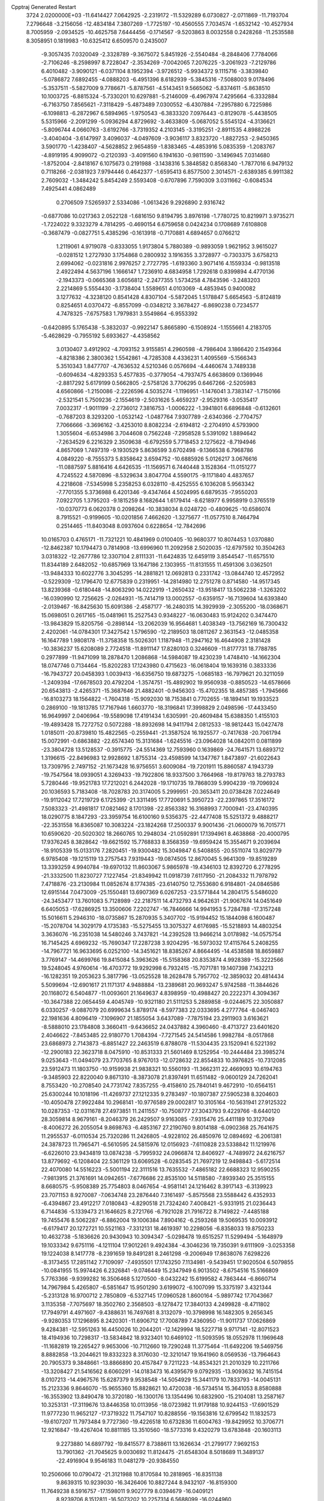 Cpptraj Generated Restart                                                       
 3724  2.0200000E+03
 -11.6414427   7.0642925  -2.2319172 -11.5329289   6.0730827  -2.0711869
 -11.7193704   7.2796648  -3.2156056 -12.4834184   7.3807269  -1.7725197
 -10.4560555   7.7034574  -1.6532142 -10.4527934   8.7005959  -2.0934525
 -10.4625758   7.6444456  -0.1714567  -9.5203863   8.0032558   0.2428268
 -11.2535588   8.3058951   0.1819983 -10.6325412   6.6509570   0.2435007
  -9.3057435   7.0320049  -2.3328789  -9.3675072   5.8451926  -2.5540484
  -8.2848406   7.7784066  -2.7106246  -8.2598997   8.7228047  -2.3534269
  -7.0042065   7.2076225  -3.2061923  -7.2129786   6.4010482  -3.9090121
  -6.0371104   8.1952394  -3.9726512  -5.9934372   9.1115716  -3.3839840
  -5.0786872   7.6892455  -4.0888203  -6.4951396   8.6182939  -5.3845316
  -7.5088003   9.0178496  -5.3537511  -5.5827009   9.7786671  -5.8787561
  -4.5143451   9.5665062  -5.8374611  -5.8638510  10.1003725  -6.8815324
  -5.7330201  10.6297881  -5.2146009  -6.4967974   7.4295664  -6.3332884
  -6.7163750   7.8565621  -7.3118429  -5.4873489   7.0300552  -6.4307884
  -7.2957880   6.7225986  -6.1098813  -6.2872967   6.5894965  -1.9750543
  -6.3833320   7.0976443  -0.8129078  -5.4438505   5.5315966  -2.2091299
  -5.0936294   4.8729692  -3.4633809  -5.0687052   5.5545124  -4.3136621
  -5.8096744   4.0660763  -3.6192766  -3.7319352   4.2103145  -3.3195251
  -2.8911535   4.8988226  -3.4040404  -3.6147997   3.4096037  -4.0497609
  -3.9036117   3.8323720  -1.8827253  -2.9450365   3.5901770  -1.4238407
  -4.5628852   2.9654859  -1.8383465  -4.4853916   5.0835359  -1.2083767
  -4.8919195   4.9099072  -0.2120393  -3.4091560   6.1941630  -0.9811590
  -3.1496945   7.0314680  -1.8752004  -2.8418167   6.1075673   0.2191988
  -3.1438316   5.3848582   0.8568340  -1.7877016   6.9479132   0.7118266
  -2.0381923   7.9794446   0.4642377  -1.6595413   6.8577500   2.3014571
  -2.6389385   6.9911382   2.7609032  -1.3484242   5.8454249   2.5593408
  -0.6707896   7.7590309   3.0311662  -0.6084534   7.4925441   4.0862489
   0.2706509   7.5265937   2.5334086  -1.0613426   9.2926890   2.9316742
  -0.6877086  10.0217363   2.0522128  -1.6816150   9.8194795   3.8976198
  -1.7780725  10.8219971   3.9735271  -1.7224022   9.3323279   4.7814295
  -0.4690154   6.6759658   0.0424234   0.1708689   7.6108808  -0.3687479
  -0.0827751   5.4385296  -0.1613918  -0.7170881   4.6894657   0.0766212
   1.2119061   4.9719078  -0.8333055   1.9173804   5.7880389  -0.9893059
   1.9621952   3.9615027  -0.0281512   1.2727930   3.1754868   0.2800932
   3.1916355   3.3728977  -0.7303375   3.6758213   2.6994062  -0.0231816
   2.9976257   2.7727795  -1.6193360   3.9071416   4.1559334  -0.9813518
   2.4922494   4.5637196   1.1666147   1.7236910   4.6834958   1.7292618
   0.8399894   4.4770136  -2.1943373  -0.0665368   3.6056812  -2.2477355
   1.5734258   4.7843596  -3.2483203   2.2214869   5.5554430  -3.1738404
   1.5589651   4.0103069  -4.4853945   0.9400082   3.1277632  -4.3238120
   0.8541428   4.8307104  -5.5872045   1.5178847   5.6654563  -5.8124819
   0.8254651   4.0370472  -6.8557099  -0.0348212   3.3678427  -6.8690238
   0.7234577   4.7478325  -7.6757583   1.7979831   3.5549864  -6.9553392
  -0.6420895   5.1765438  -5.3832037  -0.9922147   5.8665890  -6.1508924
  -1.1555661   4.2183705  -5.4628629  -0.7955192   5.6933627  -4.4358562
   3.0130407   3.4912902  -4.7093152   3.9155851   4.2960598  -4.7986404
   3.1866420   2.1549364  -4.8218386   2.3800362   1.5542861  -4.7285308
   4.4336231   1.4095569  -5.1566343   5.3510343   1.8477707  -4.7636532
   4.5210346   0.0576694  -4.4460674   3.7489338  -0.6094634  -4.8293353
   5.4577835  -0.3779054  -4.7937475   4.6638609   0.1369946  -2.8817292
   5.6179199   0.5662805  -2.5758126   3.7706295   0.6467266  -2.5205983
   4.6560866  -1.2150086  -2.2226596   4.5035274  -1.1196951  -1.1476041
   3.7383147  -1.7150166  -2.5321541   5.7509236  -2.1554619  -2.5031626
   5.4659237  -2.9529316  -3.0535417   7.0032317  -1.9011199  -2.2736012
   7.3816753  -1.0006222  -1.3941801   6.6896848  -0.6132601  -0.7687203
   8.3293200  -1.0532142  -1.0487764   7.9307789  -2.6340366  -2.7704757
   7.7066666  -3.3696162  -3.4253010   8.8082234  -2.6194812  -2.2704910
   4.5793900   1.3055604  -6.6534986   3.7044608   0.7562248  -7.2958528
   5.5391092   1.8894642  -7.2634529   6.2216329   2.3509638  -6.6792559
   5.7718453   2.1275622  -8.7194946   4.8657069   1.7497319  -9.1930529
   5.8636599   3.6702498  -9.1366538   6.7968786   4.0849220  -8.7555373
   5.8358642   3.6594752 -10.6885926   5.0126217   3.0676616 -11.0887597
   5.8816416   4.6426535 -11.1569571   6.7440448   3.1528364 -11.0151277
   4.7245522   4.5870896  -8.5329634   3.8047704   4.5590175  -9.1171840
   4.4837657   4.2218608  -7.5345998   5.2358253   6.0328110  -8.4252555
   6.1036208   5.9563342  -7.7701355   5.3736988   6.4201346  -9.4347464
   4.5024995   6.6879535  -7.9550203   7.0922705   1.3795203  -9.1815259
   8.1682644   1.6179414  -8.6218977   6.9958919   0.3765519 -10.0370773
   6.0620378   0.2098264 -10.3838034   8.0248720  -0.4809625 -10.6586074
   8.7915521  -0.9199605 -10.0201856   7.4662620  -1.3275677 -11.0577510
   8.7464794   0.2514465 -11.8403048   8.0937604   0.6228654 -12.7842696
  10.0165703   0.4765171 -11.7321221  10.4841969   0.0100405 -10.9680377
  10.8074453   1.0370880 -12.8462387  10.1794473   0.7814908 -13.6996960
  11.2092958   2.5020035 -12.6797592  10.3504263   3.0318322 -12.2677786
  12.3307104   2.8111331 -11.6424835  12.6459119   3.8544547 -11.6575510
  11.8344189   2.6482052 -10.6857969  13.1647186   2.1303955 -11.8131555
  11.4591306   3.0362501 -13.9484333  10.6022776   3.3045295 -14.2881821
  12.0692813   0.2331742 -13.0844740  12.4572952  -0.5229309 -12.1796470
  12.6775839   0.2319951 -14.2814980  12.2751278   0.8714580 -14.9517345
  13.8239368  -0.6180448 -14.8063290  14.0222919  -1.2650432 -13.9518417
  13.5062238  -1.3263202 -16.0390990  12.7256625  -2.0264931 -15.7414719
  13.0002557  -0.6359157 -16.7139604  14.6393840  -2.0139467 -16.8425630
  15.6091386  -2.4587177 -16.2480315  14.3929939  -2.3055200 -18.0368671
  15.0698051   0.2617165 -15.0481961  15.2527543   0.9348227 -16.0630483
  15.9124202   0.3474470 -13.9843829  15.8205756  -0.2898144 -13.2062039
  16.9564681   1.4038349 -13.7562169  16.7300432   2.4202061 -14.0784301
  17.3427542   1.5796590 -12.2189503  18.0811267   2.3631543 -12.0485358
  16.1647789   1.9808178 -11.3758358  15.5026301   1.1187948 -11.2947162
  16.4644908   2.3181428 -10.3836237  15.6208089   2.7724518 -11.8911147
  17.8280103   0.3246609 -11.8177731  18.7788785   0.2977899 -11.9471099
  18.2878470   1.2086868 -14.5984087  19.4230239   1.4748410 -14.1662304
  18.0747746   0.7134464 -15.8202283  17.1243980   0.4715623 -16.0618404
  19.1639316   0.3833336 -16.7943727  20.0458393   1.0039413 -16.6356750
  19.6873275  -1.0685183 -16.7979621  20.3211059  -1.2409394 -17.6678503
  20.4792204  -1.3574751 -15.4892902  19.9560938  -0.8850523 -14.6578666
  20.6543813  -2.4265371 -15.3687646  21.4882401  -0.9456303 -15.4702355
  18.4857385  -1.7945666 -16.8103273  18.1564822  -1.7604318 -15.9092030
  18.7153841   0.7702655 -18.1894141  19.1933523   0.2869100 -19.1813785
  17.7167946   1.6603770 -18.3196841  17.3998829   2.0498596 -17.4433450
  16.9649997   2.0406964 -19.5589098  17.4191434   1.6305991 -20.4609484
  15.6388350   1.4155103 -19.4893428  15.7272752   0.5072288 -18.8932698
  14.9411794   2.0812533 -18.9812443  15.0427478   1.0185011 -20.8739810
  15.4822565  -0.2559441 -21.3587524  16.1925577  -0.7417638 -20.7061794
  15.0072991  -0.6863882 -22.6574340  15.3131684  -1.6245516 -23.0964028
  14.0842011   0.0811899 -23.3804728  13.5128537  -0.3915775 -24.5514369
  12.7593960   0.1639869 -24.7641571  13.6893712   1.3196615 -22.8496983
  12.9928692   1.8755314 -23.4598599  14.1347767   1.8473897 -21.6022643
  13.7309795   2.7497152 -21.1673428  16.9756551   3.6009084 -19.7201911
  15.8860587   4.1943739 -19.7547564  18.0939051   4.3269433 -19.7922806
  18.9337500   3.7664968 -19.8179763  18.2793783   5.7280446 -19.9521783
  17.7212021   6.2442028 -19.1710735  19.7868039   5.9904239 -19.7096924
  20.1036593   5.7183408 -18.7028783  20.3174005   5.2999951 -20.3653411
  20.0738428   7.0224649 -19.9112042  17.7219729   6.1725399 -21.3311495
  17.7720691   5.3950723 -22.2397865  17.3516172   7.5083323 -21.4981817
  17.0821462   8.1701398 -22.8563382  16.3168993   7.7000941 -23.4740395
  18.0290775   8.1847293 -23.3959754  16.6100160   9.5356375 -22.4477408
  15.5251372   9.4888217 -22.3531558  16.8365087  10.3083224 -23.1824268
  17.2500337   9.9001436 -21.0600079  16.7015771  10.6590620 -20.5020302
  18.2660765  10.2948034 -21.0592891  17.1394961   8.4638868 -20.4000795
  17.9376245   8.3828642 -19.6621592  15.7768833   8.3568359 -19.6959424
  15.3554671   9.2039694 -18.9105339  15.0133176   7.2820451 -19.9300482
  15.3049847   6.5408855 -20.5511074  13.8029779   6.9785408 -19.1215119
  13.2757543   7.9319443 -19.0874505  12.8670045   5.9641309 -19.8519289
  13.3393259   4.9940784 -19.6970132  11.8603067   5.9865978 -19.4346103
  12.8392720   6.2778295 -21.3332500  11.8230727   7.1227454 -21.8349942
  11.0918739   7.6117950 -21.2084332  11.7978792   7.4718876 -23.2130984
  11.0852674   8.1774385 -23.6140750  12.7553680   6.9184801 -24.0846586
  12.6915144   7.0473009 -25.1550481  13.6907369   6.0267253 -23.5771844
  14.2804175   5.5486020 -24.3453477  13.7601083   5.7128989 -22.2187511
  14.4732793   4.9642631 -21.9067674  14.0451649   6.6405053 -17.6286925
  13.3500606   7.2202747 -16.7846666  14.9941953   5.7284788 -17.3157248
  15.5016611   5.2946310 -18.0735867  15.2870935   5.3407702 -15.9194452
  15.1844098   6.1600487 -15.2078704  14.3029179   4.1735383 -15.5275455
  13.3075327   4.6176985 -15.5218893  14.4803254   3.3636076 -16.2351038
  14.5480246   3.7437821 -14.2392528  13.9466214   3.0178982 -14.0575754
  16.7145425   4.6969232 -15.7690347  17.2287238   3.9204295 -16.5973032
  17.4115764   5.2408255 -14.7967721  16.9633695   6.0252100 -14.3451621
  18.8385267   4.8664495 -14.4538588  18.8659887   3.7769147 -14.4699766
  19.8415084   5.3963626 -15.5158368  20.8353874   4.9928389 -15.3222566
  19.5248045   4.9760614 -16.4703772  19.9292998   6.7932415 -15.7071781
  19.1407398   7.1432213 -16.1282351  19.2053623   5.3817796 -13.0525528
  18.2628478   5.7957702 -12.3859032  20.4814434   5.5099694 -12.6901617
  21.1171317   4.9488884 -13.2389681  20.9693247   5.9742588 -11.3844626
  20.1168072   6.5404877 -11.0093601  21.1649637   4.8398959 -10.4988427
  20.2222371   4.3094367 -10.3647388  22.0654459   4.4045749 -10.9321180
  21.5111253   5.2889858  -9.0244675  22.3050887   6.0330257  -9.0887079
  20.6999634   5.8789174  -8.5977383  22.0333695   4.2777764  -8.0467403
  22.1981636   4.8096419  -7.1096907  21.1855054   3.6437089  -7.7875194
  23.2911903   3.6163621  -8.5888010  23.1784808   3.3660411  -9.6436652
  24.0437882   4.3960460  -8.4713727  23.6401620   2.4046622  -7.8453485
  22.9180770   1.7084394  -7.7271545  24.5414586   1.9982784  -8.0517868
  23.6868973   2.7143873  -6.8851427  22.2463519   6.8788078 -11.5304435
  23.1520941   6.5221392 -12.2900183  22.3623718   8.0475910 -10.8531333
  21.5601469   8.1252954 -10.2444484  23.3985274   9.0253643 -11.0494079
  23.7703765   8.9767013 -12.0728632  22.8554833  10.3976825 -10.7312085
  23.5912473  11.1803750 -10.9159938  21.9838321  10.5560193 -11.3662311
  22.4669093  10.6194763  -9.3485903  22.8220040   9.8671310  -8.3873078
  21.8397491  11.6511482  -9.0600129  24.7262041   8.7553420 -10.2708540
  24.7731742   7.8357255  -9.4158610  25.7840141   9.4672910 -10.6564151
  25.6300244  10.1018196 -11.4269737  27.1212335   9.2783497 -10.1807387
  27.5905238   8.3204603 -10.4050478  27.9922484  10.2968141 -10.9776589
  29.0002817  10.3105164 -10.5631941  27.9125322  10.0287353 -12.0311678
  27.4973851  11.2411557 -10.7508777  27.3043793   9.4229766  -8.6440120
  28.3059814   8.9679161  -8.2046379  26.2429507   9.9163085  -7.9315476
  25.4411189  10.3127049  -8.4006272  26.2055054   9.8698763  -6.4853167
  27.2190760   9.8014188  -6.0902368  25.7641675  11.2955537  -6.0110534
  25.7320286  11.2426805  -4.9228102  26.4850976  12.0894692  -6.2061381
  24.3878723  11.7965471  -6.5610595  24.5815976  12.0156923  -7.6110828
  23.5338842  11.1219976  -6.6226010  23.9434819  13.0874238  -5.7995932
  24.0966874  12.8406927  -4.7489972  24.6216757  13.8779692  -6.1208404
  22.5361129  13.6069528  -6.0283545  21.7697219  12.9498843  -5.6172514
  22.4070080  14.5516223  -5.5001194  22.3111516  13.7635532  -7.4865182
  22.6688323  12.9590255  -7.9813915  21.3761691  14.0942651  -7.6776686
  22.8535100  14.5118580  -7.8939340  25.3515155   8.6680575  -5.9508389
  25.7754803   8.0467654  -4.9581141  24.1216462   8.3917143  -6.3139923
  23.7071153   8.9270087  -7.0634748  23.2876440   7.3161497  -5.8575568
  23.5588442   6.4352933  -6.4394867  23.4912217   7.0180843  -4.8290518
  21.7324240   7.4008421  -5.9331915  21.0236443   6.7144836  -5.1339473
  21.1646625   8.2721766  -6.7921028  21.7916722   8.7149822  -7.4485188
  19.7455476   8.5062287  -6.8862004  19.1006384   7.8904162  -6.2593268
  19.5069535  10.0093912  -6.6179417  20.1272721  10.5521163  -7.3312131
  18.4619397  10.2298056  -6.8358033  19.8750233  10.4632738  -5.1836626
  20.9430943  10.3094347  -5.0298478  19.6515257  11.5299494  -5.1648979
  19.1033342   9.6751116  -4.1211104  17.9012261   9.4924384  -4.3046236
  19.7350391   9.6111909  -3.0253358  19.1224038   8.1417778  -8.2391659
  19.8491281   8.2461298  -9.2006949  17.8638076   7.6298226  -8.3173455
  17.2851142   7.7109097  -7.4935501  17.1743250   7.1134981  -9.5439451
  17.9020504   6.5079855 -10.0841955  15.9974426   6.2326841  -9.0746449
  15.2347949   6.9013502  -8.6754516  15.5166809   5.7763366  -9.9399282
  16.3506468   5.1270500  -8.0432242  15.6199582   4.7863444  -6.8660714
  14.7967984   5.4265807  -6.5851647  15.9501290   3.6199072  -6.1007099
  15.3375197   3.4321344  -5.2313128  16.9700712   2.7850809  -6.5327145
  17.0960528   1.8600164  -5.9897742  17.7043667   3.1135358  -7.7075697
  18.3502760   2.3568503  -8.1278472  17.3840133   4.2499828  -8.4711802
  17.7949791   4.4971607  -9.4388631  16.7497681   8.3132079 -10.3798998
  16.1482305   9.2656345  -9.9280353  17.1296895   8.2420301 -11.6906712
  17.7008789   7.4360950 -11.9011737  17.0626869   9.4284381 -12.5951263
  16.4450026  10.2044201 -12.1429994  18.5227718   9.9717141 -12.8071523
  18.4194936  10.7298317 -13.5834842  18.9323401  10.6469102 -11.5093595
  18.0552978  11.1969648 -11.1682819  19.2265427   9.9653006 -10.7112660
  19.7290248  11.3775464 -11.6492206  19.5469756   8.8882858 -13.2044621
  19.8332323   8.3176030 -12.3210147  19.1641960   8.0569536 -13.7964643
  20.7905373   9.3848661 -13.8866890  20.4157847   9.7211223 -14.8534321
  21.2010329  10.2211766 -13.3208427  21.5416562   8.6060291 -14.0183473
  16.4395679   9.0792935 -13.9093632  16.7415154   8.0107213 -14.4967576
  15.6287379   9.9538548 -14.5054929  15.3441179  10.7833793 -14.0045131
  15.2123336   9.8646070 -15.9655360  15.8828621  10.4720038 -16.5734514
  15.3641053   8.8580888 -16.3553902  13.8490478  10.3720180 -16.1300176
  13.1354496  10.6832900 -15.2104081  13.2587167  10.3253131 -17.3119676
  13.8446358  10.0113956 -18.0723982  11.9179188  10.9244153 -17.6901529
  11.9777230  11.9652127 -17.3719322  11.7547107  10.8288556 -19.1563816
  12.6799542  11.1832573 -19.6107207  11.7973484   9.7727360 -19.4226518
  10.6732836  11.6004763 -19.8429952  10.3706771  12.9216847 -19.4267404
  10.8811185  13.3510560 -18.5773316   9.4320279  13.6783848 -20.1603113
   9.2273880  14.6897792 -19.8415577   8.7388611  13.1626634 -21.2799177
   7.9692153  13.7901362 -21.7045625   9.0030692  11.8124475 -21.6548304
   8.5018689  11.3489137 -22.4916904   9.9546183  11.0481279 -20.9384550
  10.2506066  10.0790472 -21.3121988  10.8170584  10.2818965 -16.8351138
   9.8639315  10.9239030 -16.3426406  10.8827244   8.9432107 -16.8159300
  11.7649238   8.5916757 -17.1598011   9.9027779   8.0394679 -16.0409121
   8.9239706   8.1512811 -16.5073202  10.2257314   6.5688099 -16.0244960
  11.2384517   6.5114157 -15.6254930   9.6298941   5.9991188 -15.3113810
  10.1539838   5.9600268 -17.4435490   9.4403972   6.5063345 -18.2838684
  10.5979771   4.8125745 -17.5804413   9.7754319   8.5426768 -14.6202272
   8.6921810   8.7224177 -14.0775717  10.9080317   8.8347057 -13.9635121
  11.7875885   8.7731048 -14.4561430  10.9606849   9.2971013 -12.5405336
  10.4645490   8.5491344 -11.9220720  12.4731393   9.1834401 -12.0254665
  13.0446172  10.0690777 -12.3032418  12.4645676   9.0656537 -10.4784442
  13.4826225   9.0566174 -10.0891047  11.9504200   9.9012252 -10.0034994
  11.9706028   8.1649207 -10.1140494  13.4210659   8.0659289 -12.5738677
  13.6268372   8.2552206 -13.6273983  14.3368189   8.1861016 -11.9950189
  12.8503552   6.6113393 -12.4072719  13.4415806   5.9874836 -13.0776148
  12.9716166   6.1578910 -11.4235134  11.7979848   6.5605268 -12.6866187
  10.4173490  10.6995175 -12.3122334   9.5119031  10.8851678 -11.5338351
  10.8175258  11.7254496 -13.1732918  11.3217651  11.5195332 -14.0238452
  10.1697336  13.1029696 -13.0625774  10.2502860  13.4140765 -12.0210233
  10.8124650  14.1322459 -14.0626387  10.4884506  13.8676751 -15.0691758
  10.3858050  15.1036556 -13.8127890  12.3134379  14.1437832 -13.9782824
  12.8218476  13.8510980 -12.9325314  12.9399123  14.4852509 -14.9909251
   8.7008919  13.0622142 -13.3833145   7.9588974  13.7273254 -12.6129691
   8.2535634  12.3999495 -14.4450554   8.9956723  11.9119350 -14.9259050
   6.7983782  12.3177475 -14.9140843   6.3030931  13.2481446 -15.1918500
   6.6548238  11.5014686 -16.1870968   7.3045368  10.6725321 -15.9063135
   5.6048048  11.2752533 -16.3725337   7.1973511  12.2346322 -17.4681680
   8.2715091  12.3777714 -17.3507122   7.0195247  11.2764441 -18.5997051
   7.4471127  11.5803146 -19.5551833   7.4061685  10.3704732 -18.1329892
   6.0020767  11.0605266 -18.9257101   6.4930862  13.5429556 -17.8656559
   5.4166046  13.4079109 -17.9707787   6.7709151  14.2645614 -17.0974137
   6.9599264  13.8318313 -18.8073064   5.9760351  11.6250185 -13.7364336
   5.0016843  12.2148147 -13.3383108   6.3608992  10.4334898 -13.2783726
   7.2556735  10.1093104 -13.6165836   5.8540973   9.7195259 -12.1446195
   4.8146139   9.4191542 -12.2763647   6.4309403   8.8554711 -11.8148293
   5.7904721  10.6360748 -10.8903816   4.7894569  10.5979644 -10.1950358
   6.8708353  11.3026107 -10.4281302   7.7207116  11.1835440 -10.9607027
   6.8216663  12.1660278  -9.2845193   6.6178634  11.6359364  -8.3541544
   8.2164299  12.7426387  -9.0414532   8.7940693  12.9771943  -9.9355540
   8.1848933  13.6016025  -8.3711613   9.1537024  11.8404121  -8.2530638
   8.9083545  11.2290457  -7.2411066  10.3026883  11.5984222  -8.7186132
  10.9731221  11.0548456  -8.1940720  10.5702834  12.0919271  -9.5582237
   5.7240840  13.2242658  -9.4700204   4.9641411  13.4108431  -8.5589019
   5.6587936  13.9307693 -10.6185156   6.1690160  13.5338895 -11.3945694
   4.8157854  15.0971939 -10.8961766   4.8539983  15.8095850 -10.0720778
   5.3134197  15.9228161 -12.0912585   6.3366365  16.2551365 -11.9160670
   5.1928414  15.2869942 -12.9683510   4.3296302  17.1689686 -12.2633068
   4.3843701  17.5692294 -13.2756777   3.3107551  16.7819166 -12.2769906
   4.5525836  18.2726375 -11.2274153   5.4491798  18.2386759 -10.3624567
   3.7199984  19.1771098 -11.2963577   3.3013379  14.6572112 -10.9961201
   2.4993908  15.2232080 -10.2691966   2.9632289  13.5858264 -11.7077218
   3.7617407  13.0669479 -12.0442392   1.7511627  12.8374781 -11.5335852
   0.9586626  13.3975466 -12.0299419   1.7860451  11.4984750 -12.3093955
   2.7029611  10.9290917 -12.1571848   0.8765811  10.9509053 -12.0621253
   1.7076185  11.8549020 -13.7845092   0.7721086  12.4064387 -13.8779360
   2.5967286  12.4230524 -14.0579873   1.6214810  10.4409298 -14.9041334
   3.1107768   9.4373171 -14.5647788   3.9699611  10.1034304 -14.4860740
   3.0740972   8.8851197 -13.6257194   3.2612196   8.6789470 -15.3331187
   1.3436173  12.6964044 -10.0149818   0.2556810  13.1995168  -9.6459536
   2.2092926  12.0824821  -9.1912735   2.9990760  11.7535286  -9.7280524
   2.0025292  11.7202715  -7.7410780   1.0915201  11.1296789  -7.6443168
   3.1853151  10.9268898  -7.2356020   4.1002213  11.4515161  -7.5109497
   3.2782310  10.8328045  -6.1536525   3.2038389   9.1605338  -7.8093404
   3.6772999   9.4226309  -9.0308296   1.7457948  12.9647381  -6.8780886
   0.7759186  12.9937079  -6.0870158   2.5820051  13.9997594  -6.9827173
   3.3445250  13.9539383  -7.6434470   2.2890802  15.3245583  -6.4599190
   2.4501322  15.3280452  -5.3818883   3.2524390  16.3550846  -7.0186462
   4.2448818  15.9260433  -6.8805134   3.1742541  16.3055863  -8.1047145
   3.0806780  17.6719333  -6.4137716   2.0222707  17.9220258  -6.4867673
   3.3958947  17.6004492  -5.3727968   3.8231126  18.7750879  -7.1329572
   3.5620002  18.7957914  -8.1910182   3.5983731  19.7371358  -6.6724617
   5.3626175  18.4929768  -7.0936703   5.7696050  18.5124597  -6.0826882
   5.5916255  17.4781504  -7.4189127   6.1140133  19.4866044  -7.9033045
   5.9229315  19.3225459  -8.8814009   5.9568005  20.4526550  -7.6540364
   7.0746006  19.3172579  -7.6412086   0.8677370  15.7997582  -6.6173612
   0.1675211  16.0895924  -5.5803690   0.4197364  15.7224507  -7.8454676
   1.0946454  15.2526809  -8.4319095  -0.8901612  16.2461298  -8.2205161
  -0.9136584  17.2594833  -7.8196886  -0.9652170  16.4940219  -9.6919795
  -0.7338423  15.6069529 -10.2816188  -1.9380411  16.9101285  -9.9538511
   0.1224529  17.5504625 -10.1543591   0.1291989  18.5411146  -9.6997551
   1.1338235  17.1641615 -10.0278637   0.0063860  17.8008802 -11.5783252
   0.1650039  16.8141415 -12.0133967  -1.0160473  18.1097167 -11.7959315
   0.9745671  18.8183253 -11.9818576   1.8856145  18.7092451 -11.5597272
   0.8958142  19.8818920 -12.7658862  -0.2355293  20.3384724 -13.1379423
  -1.1150996  19.9200125 -12.8708260  -0.2490647  21.2722348 -13.5226558
   2.0777377  20.4349424 -13.1470250   2.9467723  20.0228705 -12.8386660
   2.1414537  21.3130401 -13.6419843  -2.1130262  15.4407593  -7.6562508
  -3.0457152  16.0176899  -7.0718339  -1.9098780  14.1204812  -7.6178916
  -1.1448624  13.7385258  -8.1554427  -2.7924932  13.1329307  -6.9767412
  -3.8008876  13.3902390  -7.3008392  -2.3065111  11.7370543  -7.4563601
  -1.2319262  11.6521409  -7.2946288  -2.8608926  10.9698605  -6.9158268
  -2.5408246  11.5214956  -8.9546268  -3.6068816  11.3335636  -9.0823141
  -2.1884517  12.3650101  -9.5482834  -1.6839630  10.0781479  -9.6493001
  -2.4566097   8.7931988  -8.5377426  -3.5376027   8.7685834  -8.6754159
  -2.0657478   7.8552551  -8.9321906  -2.1140092   8.9881221  -7.5215095
  -2.7420301  13.2068422  -5.4586233  -3.8090785  12.8797721  -4.8943059
  -1.6729754  13.6038501  -4.8326309  -0.8711829  13.8226437  -5.4065282
  -1.4761037  13.5008036  -3.3764516  -0.4583088  13.8706172  -3.2522209
  -2.2981697  14.5433526  -2.6269557  -3.3599397  14.2990796  -2.5941667
  -1.8679000  14.6174551  -1.6282161  -2.2230092  16.0341902  -3.1849261
  -1.2005575  16.3834983  -3.3287192  -2.7058668  16.0659677  -4.1616269
  -3.0553306  16.9647390  -2.2596631  -4.2019878  17.1658387  -2.5187261
  -2.6191172  17.5201648  -1.1562187  -3.2227996  18.1272542  -0.6203910
  -1.7006497  17.3315644  -0.7807891  -1.4534397  12.0500067  -2.8557819
  -2.1147218  11.5907726  -1.9687030  -0.4771509  11.3213753  -3.4081630
   0.1517659  11.8031566  -4.0346217  -0.0049112   9.9308212  -3.0974014
  -0.4199179   9.5866442  -2.1500784  -0.4352987   8.9060341  -4.1826275
  -0.3935135   7.9217251  -3.7162695  -1.8961300   9.0298785  -4.5592206
  -2.1434783   8.2782957  -5.3089136  -2.5078375   8.9265398  -3.6629867
  -2.1573342   9.9600847  -5.0637961   0.4615653   8.8340776  -5.4789672
   0.0192361   7.9969514  -6.0190270   0.2219693   9.6941786  -6.1042115
   1.4852121   8.7389340  -5.1167571   1.4186918   9.9263003  -2.8352589
   2.1676471  10.8366925  -3.2587343   1.9406389   8.9896124  -2.0359445
   1.3959413   8.2762254  -1.5728210   3.3803931   8.8824143  -1.6400384
   3.7995113   9.8832853  -1.7434654   3.6280368   8.3238684  -0.2991122
   3.1026435   7.3698595  -0.2551822   4.6873769   8.0980985  -0.1769386
   2.9974743   9.1674707   0.8358426   2.9063881  10.2189602   0.5634953
   1.9272556   8.9871270   0.9368801   3.7887258   9.0625603   2.1276360
   4.8679094   9.0512153   1.9748797   3.5505031   9.9412347   2.7270368
   3.3583606   7.7933472   2.8311715   2.2690580   7.8193998   2.8021348
   3.7742191   6.9164493   2.3349741   3.7056025   7.8632515   4.2785239
   3.5967431   8.7913700   4.6617284   3.0911716   7.2265682   4.7655724
   4.6753424   7.7350224   4.5300433   4.0376254   7.9609515  -2.6373290
   4.0112322   6.7550495  -2.5621695   4.7103806   8.6616027  -3.5588585
   4.7158157   9.6530375  -3.3661739   5.3497755   8.0911123  -4.7100172
   4.6637287   7.6295501  -5.4202286   5.9413560   9.2596390  -5.5424542
   5.1700527   9.9878578  -5.7932306   6.6608409   9.7577978  -4.8926218
   6.7433571   8.6012698  -6.9672570   7.4602189   9.6999410  -7.2200946
   6.5271067   7.1323732  -4.2510786   7.5007040   7.6373956  -3.6584209
   6.3723828   5.7728563  -4.3277630   5.5775288   5.3733964  -4.8060294
   7.3440613   4.8053665  -3.7103986   8.1391352   5.2740697  -3.1305065
   6.6102182   3.9250080  -2.6842830   5.7259237   3.5160374  -3.1730226
   7.5882752   2.8694463  -2.1431862   7.1114135   2.2865660  -1.3551841
   7.9987304   2.1806253  -2.8815312   8.4771018   3.2994279  -1.6814471
   6.3359991   4.8027008  -1.6329045   5.5147511   5.2457387  -1.8584466
   8.0887051   4.0201220  -4.7516293   7.4782452   3.0811945  -5.2736285
   9.3240275   4.3924078  -5.1553117   9.7954732   5.0355447  -4.5354604
  10.0167000   3.7812885  -6.2599609   9.3573337   3.6494765  -7.1178429
  11.2308590   4.6476573  -6.6575557  11.8617892   4.8310575  -5.7878476
  11.8598746   4.2338427  -7.4457161  10.6740325   5.9248088  -7.2101126
  10.7488368   7.1125612  -6.5789055  11.3329144   7.3061023  -5.6913270
  10.1410756   8.0811321  -7.2951178  10.1509852   9.0641360  -7.0633741
   9.7171786   7.5492191  -8.4934507   9.0628597   8.1277138  -9.6081048
   8.8086567   9.1772921  -9.5952063   8.8108142   7.3525611 -10.8161932
   8.3268174   7.7936552 -11.6750201   9.2770787   6.0187792 -10.9260906
   9.1014609   5.4373930 -11.8191463   9.9072728   5.4980690  -9.7714309
  10.1210047   4.4394686  -9.7805865  10.1649005   6.2322379  -8.5703474
  10.5057348   2.4088158  -5.8820467  11.2065723   2.2303543  -4.8979498
  10.2461491   1.4548938  -6.8059834   9.5998661   1.5853738  -7.5710933
  10.7197791   0.0816278  -6.6747837  11.3278160  -0.0777553  -5.7842849
   9.5051546  -0.7933430  -6.5571974   9.0665778  -0.8890934  -7.5504688
  10.0613582  -2.2024191  -6.1992519  10.7057284  -2.1253344  -5.3234999
   9.3089254  -2.9062706  -5.8435301  10.7111708  -2.5135646  -7.0171961
   8.4112464  -0.4607894  -5.5194594   8.7820059  -0.4722985  -4.4945203
   7.9827131   0.5314981  -5.6602610   7.5859949  -1.1699952  -5.5833899
  11.5495553  -0.1629104  -7.9078185  11.1128361  -0.6532588  -8.9226478
  12.8569742   0.1147296  -7.8912295  13.2421649   0.3805519  -6.9962062
  13.8053748  -0.4184756  -8.8550927  13.5228897  -0.0165974  -9.8281295
  15.2553635   0.1281908  -8.6409362  15.6488097  -0.3169499  -7.7270654
  15.9716176  -0.1985708  -9.3947990  15.1461757   1.1938055  -8.4393341
  13.7022817  -2.0219937  -9.0148019  14.0122543  -2.6936184  -8.0220524
  13.2791096  -2.5101504 -10.1724363  12.9965967  -1.8426641 -10.8758199
  13.0406384  -3.9611872 -10.3487730  13.4292437  -4.5626241  -9.5269704
  11.5462540  -4.1915423 -10.4669432  11.1315766  -3.8130773 -11.4012381
  11.3545167  -5.2629994 -10.4093405  10.7961204  -3.5545582  -9.4895042
  11.0769744  -2.6441201  -9.6070775  13.7090094  -4.4122250 -11.6397187
  13.9055060  -3.6811892 -12.5819341  13.8837508  -5.7162014 -11.7532406
  13.7774773  -6.2652718 -10.9122129  14.0993363  -6.4440163 -12.9992531
  14.9353410  -5.9939073 -13.5346015  14.5485805  -7.8506137 -12.7005917
  13.7120405  -8.5247142 -12.5165016  14.9301202  -8.1896968 -13.6636879
  15.5247571  -7.9757442 -11.5872743  16.3684243  -7.0360069 -11.4104192
  15.7055699  -9.1336981 -11.0712268  12.8517209  -6.4428491 -13.9152671
  11.7424421  -6.8268387 -13.5278210  12.9485008  -5.9520793 -15.1653072
  13.8356595  -5.6158474 -15.5117139  11.8158658  -5.7435936 -16.0616672
  11.1440643  -5.0540650 -15.5504596  12.3211300  -5.0864178 -17.3612592
  13.0014433  -4.2633103 -17.1427009  12.9667214  -5.8736601 -17.7505679
  11.2815927  -4.7268476 -18.3422700  10.5899239  -3.4773876 -18.0943461
  10.9714547  -2.8973231 -17.2670859   9.5009293  -3.1101321 -18.8676596
   8.8713225  -2.2932181 -18.5472674   9.1431658  -3.9410045 -19.9045471
   8.2520668  -3.6286921 -20.4287675   9.8389784  -5.1067940 -20.2383247
   9.4792693  -5.6489219 -21.1003610  10.9402299  -5.5297186 -19.4256121
  11.4515214  -6.4646459 -19.6013762  10.8872894  -6.9907617 -16.2081307
   9.6521616  -6.8777333 -16.2962686  11.4152080  -8.1504477 -16.2949740
  12.4178699  -8.1494719 -16.4164977  10.7666946  -9.4573148 -16.2935726
  10.1832742  -9.5380156 -17.2107465  11.8709724 -10.5230169 -16.3162343
  12.3252824 -10.5463660 -17.3067682  12.6024438 -10.2884462 -15.5429123
  11.3954650 -11.9785045 -16.0103481  11.4240653 -12.4507333 -14.8397706
  10.8773144 -12.6147588 -16.9166473   9.7313358  -9.7778940 -15.1560473
   8.7521247 -10.4406891 -15.4047898   9.9928036  -9.1478260 -13.9678574
  10.7635299  -8.4965276 -13.9243673   9.0367960  -9.3701423 -12.8756426
   8.6430027 -10.3816496 -12.9750395   9.7765925  -9.3403378 -11.4994186
  10.6945395  -9.9190233 -11.6023861  10.1424050  -8.3520945 -11.2207481
   9.0361071  -9.6800550 -10.7752822   7.8504500  -8.4309069 -12.7977173
   6.9663071  -8.5990606 -11.9407974   7.8161233  -7.4064048 -13.6581477
   8.5718830  -7.5156994 -14.3191938   6.8003648  -6.3362279 -13.6405671
   6.7877210  -5.9294168 -12.6294070   7.1262813  -5.1705770 -14.5459964
   7.0371539  -5.4252386 -15.6020760   6.3321313  -4.4395784 -14.3941183
   8.4394194  -4.4352304 -14.1492948   9.2502816  -5.1472346 -13.9955010
   8.9322832  -3.3924666 -15.1353963   8.4956636  -2.3948751 -15.0876983
   9.9906350  -3.3020764 -14.8908130   8.8484268  -3.8990616 -16.0968707
   8.2214634  -3.7020751 -12.8165441   7.9743113  -4.4345673 -12.0481173
   9.1119123  -3.2537670 -12.3758366   7.3217619  -3.0969134 -12.9279738
   5.3792876  -6.8649157 -13.8433795   4.5431887  -6.4754786 -13.0515721
   5.0852311  -7.5855338 -14.9135281   5.8910704  -7.6998332 -15.5115737
   3.8826153  -8.3213783 -15.1576688   3.0122520  -7.7177196 -15.4148922
   3.4012669  -9.1252083 -13.9378680   2.2347293  -8.7929341 -13.5531233
   4.1909207 -10.0612873 -13.3609225   5.3755377 -10.7301975 -13.9346278
   6.1962983 -10.0340021 -14.1071503   5.1590641 -11.2134177 -14.8873862
   5.8256413 -11.8417256 -12.9431153   6.9122916 -11.9270921 -12.9456858
   5.3507837 -12.8014709 -13.1468288   5.1962995 -11.4289391 -11.6379934
   5.8229385 -10.7740312 -11.0325852   4.8599493 -12.2668940 -11.0274182
   3.9176234 -10.6226420 -12.0192822   3.0470971 -11.2709759 -12.1190173
   3.5463144  -9.6817663 -10.8674133   2.4548493  -9.6742377 -10.2917224
   4.5337483  -8.8357653 -10.5137629   5.2971427  -8.7979016 -11.1739865
   4.5081655  -7.8088362  -9.5249762   4.5736602  -8.3945238  -8.6080354
   5.7746460  -6.8896457  -9.4014210   5.9438428  -6.3794080 -10.3496477
   5.5862305  -6.1116993  -8.6615568   6.9484528  -7.6865353  -9.0855947
   7.4922261  -7.2119574  -8.4525966   3.2482550  -6.9895115  -9.3772392
   2.8367186  -6.6912695  -8.2456698   2.5434342  -6.6704098 -10.4760996
   2.8923138  -6.9723315 -11.3745573   1.2535067  -5.8479717 -10.4217572
   1.3615205  -5.0151818  -9.7268506   0.9801771  -5.2695430 -11.8388917
   1.7951609  -4.6344174 -12.1860472   0.7935129  -6.0741747 -12.5501093
  -0.2292957  -4.2799451 -11.8799012  -1.1324498  -4.7923701 -11.5484900
  -0.0503667  -3.0018647 -11.1440246  -0.8149899  -2.2930769 -11.4619393
  -0.0724996  -3.1654237 -10.0665932   0.9242445  -2.5747762 -11.3803174
  -0.4268490  -3.9446732 -13.3754848  -0.5015978  -4.8126867 -14.0305155
  -1.2654818  -3.2568982 -13.4839356   0.4243535  -3.3469587 -13.7015095
   0.0975685  -6.7276044  -9.8810627  -0.5940337  -6.3467039  -8.9058871
  -0.3015485  -7.8471705 -10.5035484   0.2140622  -8.0887227 -11.3377565
  -1.3148600  -8.7632658 -10.0485967  -2.1473760  -8.0874108  -9.8530532
  -0.9301849  -9.5132887  -8.7591746  -1.8697925  -9.9045785  -8.1034031
   0.3040306  -9.5348750  -8.3497410   0.9481337  -9.2206138  -9.0614089
   0.8792497 -10.1009522  -7.0474288   0.2479739 -10.9499777  -6.7852326
   2.3752339 -10.5044841  -7.1634526   2.9186734  -9.5596811  -7.1522757
   2.6785676 -11.1196993  -6.3163403   2.5194569 -11.0159499  -8.1151366
   0.6114996  -9.1753640  -5.8964752   0.8056923  -9.5537318  -4.7136212
   0.1319169  -7.8920788  -6.0758460  -0.2823770  -7.6795699  -6.9721165
  -0.0572048  -6.8592069  -5.1079573  -0.3488342  -5.9528300  -5.6385545
  -1.1243662  -7.3661927  -4.1495175  -0.7484939  -8.0375134  -3.3774090
  -1.5320765  -6.4511218  -3.7199624  -2.2507364  -8.1401018  -4.8277246
  -2.3239301  -7.7298661  -5.8349234  -1.9925783  -9.1937491  -4.9339789
  -3.5639578  -8.0050261  -4.0591067  -4.2183471  -8.8517557  -4.2662901
  -3.3826574  -7.9789422  -2.9846069  -4.3180508  -6.6706903  -4.4654491
  -3.8327914  -5.7839978  -4.0575255  -4.3938896  -6.4854641  -5.5369153
  -5.7473727  -6.6409595  -3.9805353  -5.8639804  -6.9323454  -3.0205369
  -6.1578586  -5.7404700  -4.1823407  -6.3212072  -7.3304701  -4.4446360
   1.2768201  -6.5355227  -4.4053996   1.3374555  -6.1650123  -3.2601364
   2.4307355  -6.4718322  -5.1590309   2.4489529  -6.9274840  -6.0602243
   3.7325105  -6.0479659  -4.7419739   3.8450292  -6.0119599  -3.6583943
   4.7505322  -7.0187413  -5.3537656   4.4823536  -6.9665756  -6.4089716
   5.6879552  -6.4962762  -5.1630609   4.6770933  -8.4839649  -4.7538536
   5.0870571  -8.3115441  -3.7587139   3.6538388  -8.8594733  -4.7472404
   5.5684200  -9.5296602  -5.4212124   5.1356956 -10.5019165  -5.1854850
   5.5580704  -9.4241151  -6.5060424   7.0010121  -9.5018633  -4.9489049
   7.4001931  -8.4884246  -4.9901380   6.9921565  -9.8985594  -3.9336936
   7.7080449 -10.4594629  -5.7918199   8.6995286 -10.2671989  -5.8015432
   7.6707189 -11.4036915  -5.4352489   7.4612438 -10.4430548  -6.7710646
   3.9746212  -4.6214979  -5.0936532   4.4364751  -3.8458842  -4.2182276
   3.6944407  -4.3010502  -6.3380656   3.3763966  -5.0617622  -6.9213882
   3.5187296  -2.9277719  -6.8881226   3.8256585  -2.2762688  -6.0699273
   4.4087203  -2.6621795  -8.1551043   4.2631051  -1.6213693  -8.4442706
   5.9080462  -2.8079316  -7.7220335   6.0840164  -3.8090150  -7.3283782
   6.6325342  -2.4976467  -8.4749881   6.2110988  -2.1038489  -6.9470969
   3.8726947  -3.5752491  -9.3316471   3.8050588  -4.6181782  -9.0220915
   2.8874537  -3.2712587  -9.6851863   4.8074086  -3.5540496 -10.4432993
   5.7934954  -3.8635645 -10.0969799   4.6012067  -4.1383195 -11.3400769
   4.9089854  -2.5092382 -10.7368147   2.0538156  -2.5132271  -7.1967382
   1.1962463  -3.3943563  -7.3689386   1.8233317  -1.1613665  -7.3690453
   2.6497466  -0.5807246  -7.3678793   0.5252492  -0.5313711  -7.7210269
  -0.1624510  -1.3735293  -7.6439669   0.2340782   0.4737098  -6.6781511
   1.0315842   1.2164116  -6.7000202  -0.6243035   1.0461038  -7.0297910
   0.1112196  -0.1257761  -5.2866272  -0.7498758  -1.0243528  -5.0548128
   0.7950491   0.4676610  -4.3746793   0.4741684   0.1050917  -9.1120462
  -0.5776366  -0.0032513  -9.7395674   1.6147472   0.6021822  -9.6057063
   2.4722516   0.6960339  -9.0803702   1.8180012   0.9760313 -10.9702837
   1.0680710   0.4102128 -11.5230533   1.6044784   2.5037523 -11.1651782
   0.7269492   2.8534004 -10.6213056   2.5505540   2.7897222 -10.7055447
   1.7154539   2.9153151 -12.1683733   3.2113750   0.4697339 -11.4931855
   4.1984516   0.3037654 -10.7661800   3.2570844   0.2401078 -12.8433106
   2.4062110   0.3596406 -13.3741838   4.5365415   0.0485746 -13.6590697
   5.4260828  -0.0553386 -13.0377660   4.2496715  -1.1279830 -14.6526458
   3.4277611  -0.6850441 -15.2151188   5.4236565  -1.3958516 -15.5688691
   5.0759536  -2.0257952 -16.3876336   5.7231786  -0.4093144 -15.9226077
   6.2862835  -1.8774010 -15.1083424   3.8294348  -2.4435451 -13.9300272
   4.6720502  -2.9311612 -13.4397921   3.1034422  -2.2228582 -13.1475107
   3.0571022  -3.3627410 -14.9856478   2.7518270  -4.2821158 -14.4859799
   2.2012037  -2.7900776 -15.3428532   3.7470249  -3.7774932 -15.7205542
   4.6674753   1.3823183 -14.3855204   3.7424336   1.7728475 -15.1036874
   5.8059405   2.0474496 -14.2425773   6.3941119   1.6612489 -13.5180060
   6.2981025   3.0001811 -15.2771423   5.7647517   2.9162326 -16.2240264
   6.1813451   4.4620344 -14.7103612   6.6965988   4.5456719 -13.7534817
   6.8154908   5.4793514 -15.6614016   6.1269739   5.8441956 -16.4235907
   7.0495480   6.3152831 -15.0022086   7.7800021   5.0613305 -15.9496122
   4.7473191   4.8198848 -14.3247206   4.0565140   4.6729695 -15.1549612
   4.3798552   4.1763643 -13.5253761   4.5837910   6.3219631 -13.8543248
   5.0751211   6.4160724 -12.8859010   5.0621041   6.9931997 -14.5675981
   3.5399311   6.6127966 -13.7365436   7.6609890   2.5419793 -15.6745724
   8.6967815   2.8230631 -15.0974801   7.7313384   2.0006312 -16.9075368
   6.8878554   1.9560996 -17.4612998   8.9307563   1.6296445 -17.6580565
   9.5685733   2.5015664 -17.5129671   9.5950516   0.3897000 -17.0161550
   9.7086057   0.4884560 -15.9365934   9.0575983  -0.5340311 -17.2305490
  10.8767050   0.3534114 -17.6641745  11.4172965   1.1183277 -17.4537830
   8.7211402   1.4543890 -19.1293661   8.4446765   0.3108694 -19.5411860
   8.8974527   2.5032945 -19.9218463   9.2955469   3.3582162 -19.5602804
   8.6042533   2.5359345 -21.3508095   8.0325645   3.4422009 -21.5507093
   9.9265366   2.4743341 -22.2104127  10.6342066   3.1379242 -21.7134698
  10.3005238   1.4511013 -22.1753662   9.7034289   2.8140972 -23.6411548
   9.9998154   2.0513101 -24.1430625   7.5978039   1.5088572 -21.8382112
   7.9279807   0.6712738 -22.7261452   6.3993249   1.3866576 -21.1925125
   6.3864012   2.0588583 -20.4388022   5.5461558   0.2181475 -21.2173607
   6.2637500  -0.5800443 -21.4072246   4.9497968   0.0648442 -19.8299150
   5.7467683   0.0953763 -19.0869452   4.2262930   0.8526997 -19.6203302
   4.1774681  -1.2752568 -19.7076743   3.6246412  -1.5090521 -20.6175222
   5.1889936  -2.3259801 -19.4308896   4.7707503  -3.3324728 -19.4429311
   6.0513882  -2.2269625 -20.0901125   5.5352366  -2.1032698 -18.4216248
   3.1095428  -1.3231011 -18.5353957   2.3422192  -0.5705662 -18.7170513
   2.6667471  -2.3126672 -18.4222951   3.5345818  -0.9550899 -17.6015811
   4.5311394   0.4763502 -22.3885750   3.5398435   1.1119316 -22.1815626
   4.9128569  -0.0378890 -23.5535255   5.7656443  -0.5740394 -23.6269860
   4.0757900   0.0746861 -24.7824743   4.0654379   1.1263577 -25.0687953
   4.8681848  -0.7113320 -25.8104827   5.0024306  -1.7455037 -25.4933599
   4.2838543  -0.6549737 -26.7288954   6.1114120  -0.0955348 -26.1238681
   5.9339024   0.3513622 -26.9547553   2.6083329  -0.3232754 -24.6807858
   2.2565424  -1.4102717 -24.2407285   1.6898332   0.5683889 -25.0998450
   1.9765613   1.4765995 -25.4360602   0.2656500   0.2081903 -25.2381157
   0.0170652  -0.3953386 -24.3651561  -0.5823449   1.5198105 -25.2140375
  -0.3065064   2.0934248 -26.0988989  -2.1356975   1.1648691 -25.3962464
  -2.6013752   2.1291240 -25.5998557  -2.1934594   0.5653194 -26.3047129
  -2.5126910   0.7274448 -24.4717807  -0.3751523   2.4022151 -23.9981133
  -1.0513343   1.9555609 -23.2691563   0.6394944   2.2908449 -23.6157671
  -0.4905098   3.9390178 -24.3574647   0.3680932   4.3515106 -24.8873168
  -1.2672591   4.0503084 -25.1140194  -0.6098511   4.5269993 -23.4474456
   0.0632447  -0.7428288 -26.4693936   0.1588996  -0.2810656 -27.6092159
  -0.1635755  -2.0694559 -26.1623031  -0.0478964  -2.3183305 -25.1903033
  -0.5420196  -3.1177423 -27.1274981  -0.7345493  -2.7648007 -28.1406440
   0.5662205  -4.1424485 -27.2185327   0.3286559  -4.8371664 -28.0241566
   1.8996244  -3.5324113 -27.3357032   2.5507846  -4.3319991 -27.6889069
   1.8249192  -2.6846762 -28.0167793   2.2132667  -3.1469724 -26.3655664
   0.4791545  -4.9749975 -26.0735837   1.1715480  -5.6357131 -25.9984413
  -1.9141594  -3.7856300 -26.7686757  -2.3164491  -3.8384477 -25.6297006
  -2.6788395  -4.3244623 -27.7457822  -2.2325028  -4.3970580 -28.6488954
  -4.0068187  -4.9620668 -27.4808120  -4.6551362  -4.2920189 -26.9161693
  -4.7690205  -5.2114795 -28.7825389  -4.7416650  -4.2425303 -29.2810348
  -4.1662472  -5.8462701 -29.4320042  -6.0500815  -5.8836124 -28.5472480
  -6.0611171  -7.1018659 -28.2951008  -7.0651439  -5.1720808 -28.6070072
  -3.8483127  -6.1477763 -26.5649666  -4.6073328  -6.3118911 -25.6426423
  -2.8165453  -6.9823648 -26.7141398  -2.0875324  -6.7602315 -27.3769346
  -2.5269716  -8.1333668 -25.8325334  -3.4369218  -8.7334310 -25.8288657
  -1.2643959  -8.9690179 -26.3703284  -1.5627751  -9.3268091 -27.3557498
  -0.4717537  -8.2386032 -26.5325461  -0.9000537 -10.1128140 -25.4064773
  -0.4703977  -9.6654975 -24.5101474  -1.8515690 -10.5948405 -25.1820468
   0.1914474 -11.0863341 -25.9549644  -0.0189365 -11.3170133 -26.9992947
   1.1862753 -10.6472766 -26.0301494   0.2055646 -12.2820978 -25.0281135
   0.1455791 -11.9960257 -23.9780339  -0.7520608 -12.7447934 -25.2667901
   1.4745760 -13.1161828 -25.2054831   2.2708796 -12.5846438 -24.8838204
   1.4632082 -13.9703757 -24.6666558   1.6895365 -13.1557755 -26.1915484
  -2.3107091  -7.7193469 -24.3661779  -2.7393717  -8.4611579 -23.4865066
  -1.6333841  -6.6036471 -24.0991972  -1.1535468  -6.1716352 -24.8758708
  -1.7192169  -5.9091157 -22.7498391  -1.3816046  -6.6262379 -22.0016038
  -0.6553028  -4.8548471 -22.5631962  -0.7457134  -4.0946363 -23.3390888
  -0.7678848  -4.3739688 -21.5915062   0.8007072  -5.3839502 -22.5975237
   0.8989064  -6.2002086 -21.8818567   0.9253936  -5.8232506 -23.5872556
   1.8021711  -4.2389018 -22.3033116   1.7520672  -3.5131413 -23.1150146
   1.6584084  -3.8228715 -21.3061401   3.2288567  -4.7545565 -22.2689694
   3.3787576  -5.5561901 -21.6731395   4.3702985  -4.1986762 -22.6918747
   4.3849449  -2.9801014 -23.2217441   3.5209274  -2.6062243 -23.5875167
   5.2831917  -2.5795438 -23.4515424   5.5848766  -4.7150992 -22.5823768
   5.7189107  -5.6721002 -22.2886250   6.3749711  -4.1742256 -22.9037900
  -3.0700534  -5.4412052 -22.3162139  -3.5040087  -5.9666435 -21.3581312
  -3.6261412  -4.4195576 -23.0366961  -3.1248988  -4.1121574 -23.8578910
  -5.0590329  -3.9071738 -22.8949186  -4.9627010  -3.1884730 -22.0811070
  -5.4779776  -3.0949356 -24.1183426  -5.3164866  -3.6735791 -25.0278441
  -6.5253532  -2.8533246 -23.9374320  -4.6259045  -1.7554027 -24.2896439
  -4.8594022  -1.1144273 -23.4395090  -3.5625933  -1.9830381 -24.3648269
  -5.0480451  -1.0374295 -25.5744005  -5.2176566  -1.5532787 -26.7095396
  -5.3305955   0.2790869 -25.4327932  -5.7195503   0.7024810 -26.2631897
  -5.2989759   0.7608562 -24.5456639  -6.1599849  -4.9936655 -22.6486253
  -7.2292180  -4.7764165 -22.0076219  -5.9417645  -6.2376855 -23.1184169
  -5.1849316  -6.3747313 -23.7730332  -6.7659838  -7.3936220 -22.9354395
  -7.8027523  -7.1905788 -23.2037387  -6.2443495  -8.4243179 -23.9834367
  -6.5404969  -7.9690641 -24.9284984  -5.1552925  -8.4425422 -23.9419326
  -6.7626553  -9.8362947 -23.9709634  -6.6277594 -10.2110658 -22.9563449
  -7.8498436  -9.8011976 -24.0408910  -6.0351189 -10.7239519 -25.0176947
  -4.9616901 -11.3140056 -24.9186523  -6.5740224 -10.8169773 -26.2054281
  -6.0915549 -11.1777091 -27.0161056  -7.4551684 -10.3969450 -26.4647630
  -6.7548777  -7.9074446 -21.5059267  -7.7386140  -8.5798697 -21.1043577
  -5.7062496  -7.7276245 -20.7277709  -4.9457067  -7.1980083 -21.1292447
  -5.5363994  -8.1566031 -19.3406480  -6.3936637  -8.7793089 -19.0848311
  -4.2309268  -9.1085503 -19.1935666  -3.3909689  -8.7412403 -19.7831885
  -3.8389716  -9.0968323 -18.1765388  -4.5279902 -10.5918066 -19.5901131
  -5.2271601 -11.0407294 -18.8846128  -4.9710324 -10.5565314 -20.5853866
  -3.2667119 -11.5841739 -19.6824305  -2.1143137 -11.1481586 -19.8951960
  -3.4371993 -12.8116879 -19.4953988  -5.4934796  -7.0211460 -18.3489618
  -6.2665173  -6.9683177 -17.3695591  -4.6759181  -6.0812355 -18.6532358
  -4.2401811  -6.1380684 -19.5626331  -4.3300862  -4.9149190 -17.7963715
  -4.8559444  -5.0378011 -16.8495489  -2.8497589  -4.8841748 -17.4500817
  -2.7882039  -4.2196719 -16.5882509  -2.2890720  -6.2718903 -17.0871786
  -2.0478827  -6.8709092 -17.9653004  -1.3623100  -6.1418705 -16.5283335
  -2.9912706  -6.8346649 -16.4721161  -1.9312900  -4.2918773 -18.5884081
  -1.7754689  -5.0438840 -19.3619103  -2.3628866  -3.3646153 -18.9652650
  -0.4601663  -3.7555805 -18.2350120  -0.4378677  -3.1201521 -17.3496652
   0.2393394  -4.5197462 -17.8961260   0.0091890  -3.1892115 -19.0393948
  -4.8441640  -3.6004963 -18.4433469  -5.4024994  -3.5924140 -19.5345472
  -4.6105122  -2.4852799 -17.7534556  -3.9888253  -2.4834525 -16.9574644
  -5.0912010  -1.2067606 -18.2628061  -5.4060654  -1.1449197 -19.3045048
  -6.3081523  -0.8669287 -17.4203279  -7.1361118  -1.5097417 -17.7192884
  -5.9630822  -0.8744349 -16.3864176  -6.5582085   0.1824422 -17.5765091
  -3.9607560  -0.1817713 -18.0224225  -2.9195234  -0.4750575 -17.4392179
  -4.2970146   0.9766341 -18.5632600  -5.2192821   1.0903920 -18.9589644
  -3.3448817   2.0960699 -18.7649973  -2.5329443   1.9024649 -18.0640079
  -2.8632952   2.0631065 -20.2100319  -3.7766249   2.1040270 -20.8035422
  -2.2995828   2.9843636 -20.3570485  -2.0316827   0.8716481 -20.6808906
  -2.6512377  -0.1740330 -21.3952559  -3.7103305  -0.1337561 -21.6028629
  -1.9191982  -1.2638823 -21.8334511  -2.3416922  -2.0743577 -22.4088018
  -0.5234135  -1.2293578 -21.6713409   0.0659372  -1.8535659 -22.3266533
   0.1076626  -0.1691596 -21.0163552   1.1853275  -0.1248603 -21.0718156
  -0.6771197   0.7931037 -20.4144653  -0.2298856   1.6297338 -19.8982872
  -3.8876795   3.4718409 -18.4367191  -5.0498582   3.7976097 -18.6164183
  -2.9849338   4.3396070 -17.9638812  -2.0950967   3.9216897 -17.7322890
  -3.2010146   5.7866298 -18.0956972  -4.0547613   6.0890542 -17.4892594
  -2.0026294   6.6052963 -17.5574863  -2.3932094   7.6226752 -17.5795657
  -1.8613949   6.3496367 -16.5073469  -0.7824308   6.3937313 -18.2627121
  -0.8913177   6.6564585 -19.1796194  -3.4836904   6.2264770 -19.6026485
  -3.4225825   5.4661365 -20.5447309  -3.6980792   7.5117925 -19.7928626
  -3.8844671   8.0270223 -18.9443947  -3.4767898   8.2717769 -21.0721709
  -4.0240081   7.6985263 -21.8205298  -3.9370217   9.6837047 -20.9400239
  -4.1726555   9.9470670 -19.9088992  -3.2616332  10.4015025 -21.4055523
  -5.3554599   9.8390407 -21.5910173  -6.0947773   8.8850901 -21.8749158
  -5.7981580  10.9869323 -21.7209317  -1.9454204   8.1661446 -21.4119070
  -1.1734829   7.6963845 -20.5428780  -1.5161121   8.6072132 -22.5838654
  -2.2506662   8.7997728 -23.2497907  -0.1441385   8.3094010 -23.1035653
   0.0245413   7.2787024 -22.7916238  -0.0826394   8.3430826 -24.6559135
  -0.7354426   7.5692860 -25.0598774  -0.3929555   9.3524790 -24.9259584
   1.3199864   8.1185554 -25.3305113   1.9124646   8.8487644 -24.7792702
   1.6307969   7.0875413 -25.1616711   1.4633477   8.4704799 -26.8411356
   2.5024635   8.3628654 -27.1521944   0.7705716   7.8127928 -27.3661259
   1.0771116   9.9198083 -27.1408093   0.0157199  10.0651047 -26.9397103
   1.6998165  10.4702105 -26.4355461   1.4183062  10.2434695 -28.5780216
   1.0747667   9.6561306 -29.3244221   1.0534740  11.1648544 -28.7730853
   2.4220355  10.3204335 -28.6599012   0.9071613   9.2577464 -22.4446102
   0.6632310  10.4504969 -22.3168183   2.0116078   8.6675533 -22.0138997
   2.2105360   7.6854158 -22.1401273   3.1695748   9.4335283 -21.6491093
   2.7576001  10.3142945 -21.1565290   4.0821105   8.6616542 -20.6996543
   4.4797138   7.7406071 -21.1258983   4.9737362   9.2730418 -20.5606892
   3.5832398   8.1362359 -19.3327861   2.5825564   7.7072280 -19.3846420
   4.5059420   7.1542390 -18.6815089   4.6855497   6.2788876 -19.3056883
   5.5242273   7.5403973 -18.6359357   4.1642652   6.7625925 -17.7234022
   3.3265322   9.2740086 -18.4177392   2.5249827   9.8627750 -18.8637968
   2.8888518   8.7869473 -17.5463569   4.2729840   9.8104954 -18.3505686
   3.9865963   9.9377636 -22.9133781   4.2177400  11.1218991 -23.0272262
   4.3625118   8.9943563 -23.7502200   4.2701760   8.0217375 -23.4941210
   5.2699643   9.3315576 -24.8761384   5.0032452  10.2666849 -25.3685790
   6.7200159   9.4714734 -24.3843517   7.3759098   9.4879342 -25.2547729
   6.8745993  10.4922223 -24.0346725   7.2826514   8.3855042 -23.3727297
   7.9217082   7.1924873 -23.8576449   8.0019428   6.8868648 -24.8903881
   8.5057498   6.2553840 -22.9932586   9.1408579   5.4535426 -23.3398019
   8.4675231   6.4839155 -21.5838293   9.0654246   5.6247123 -20.7808289
   9.2198881   6.0141910 -19.9170877   7.8593677   7.6543097 -21.0932824
   7.9188354   7.9298213 -20.0507101   7.2519957   8.5857617 -21.9915824
   6.9275552   9.5331358 -21.5870788   5.1369567   8.2611208 -26.0025408
   4.7736143   7.0993178 -25.8001439   5.5951419   8.6697013 -27.2050384
   5.7360151   9.6611918 -27.3361937   5.8474905   7.7851414 -28.3586252
   4.9240851   7.2066625 -28.3866353   6.0098337   8.5275157 -29.6290159
   6.2893109   7.9131782 -30.4849257   5.0588932   9.0008752 -29.8734395
   6.7135054   9.3478299 -29.4874929   6.9695906   6.7577350 -28.1581570
   7.9005683   6.9817457 -27.4044115   6.8488812   5.5609008 -28.6969297
   6.0432389   5.3510643 -29.2687768   7.7679939   4.4612657 -28.4769923
   8.8068732   4.7520547 -28.3211991   7.3592499   3.5242221 -27.2926536
   7.7985186   3.9202785 -26.3770719   6.2723427   3.5525445 -27.2156366
   7.7999901   2.5369179 -27.4307784   7.8067507   3.6631418 -29.8018029
   7.0536914   2.6808188 -29.9889488   8.6770631   4.0563571 -30.7179239
   9.2572946   4.8733831 -30.5918287   9.2656218   3.0539446 -31.6938737
   8.4855604   2.3256985 -31.9158241  10.0051797   3.8659229 -32.8321619
  10.4957563   4.7392445 -32.4023432  10.7575510   3.2409530 -33.3132643
   9.0227822   4.2529233 -34.0096790   7.7751789   4.1610032 -33.8668742
   9.5850838   4.5784987 -35.1164164  10.2677210   2.1376826 -31.0475102
  10.8714878   2.3865848 -30.0271096  10.4514262   1.0497754 -31.8534811
   9.8891731   0.9522256 -32.6868210  11.4280969  -0.0271832 -31.6303930
  11.9135810   0.0385304 -30.6566943  10.5748501  -1.1988821 -31.3879195
   9.9587082  -1.0542807 -30.5004740   9.9202670  -1.3806447 -32.2403202
  11.3957056  -2.3526397 -31.2816926  10.7860993  -3.0144840 -31.6162703
  12.4470065  -0.1674129 -32.7881773  11.9498851  -0.2501858 -33.9897009
  13.7547403  -0.2702201 -32.5216217  14.1092457  -0.2273118 -31.5768546
  14.7303969  -0.3070052 -33.6286917  14.2386818  -0.8717320 -34.4207775
  14.9907039   1.1527733 -34.0682221  14.0633112   1.6808869 -34.2898949
  15.4320670   1.6541165 -33.2068513  15.8817385   1.3023079 -35.3030990
  16.8826932   0.8829234 -35.2015768  15.4404611   0.7116871 -36.1059323
  15.9650152   2.7209189 -35.7363557  14.9678137   3.1530089 -35.6527621
  16.6011057   3.2594886 -35.0339088  16.5174169   2.8053652 -37.1071277
  16.7524912   1.9760497 -37.6335079  16.7514157   3.9006039 -37.8105427
  16.4924173   5.0755851 -37.3034198  15.9585095   5.2375348 -36.4615084
  16.9445040   5.8605166 -37.7501969  17.4870966   3.9004725 -38.8941551
  17.5711179   2.9928905 -39.3292820  17.8211475   4.7383633 -39.3485222
  15.9908093  -1.0658347 -33.2208595  16.4535276  -1.0020871 -32.1103029
  16.5944888  -1.6412370 -34.2786984  16.1750781  -1.4136332 -35.1688632
  17.8806439  -2.3508249 -34.3603863  17.9534870  -3.0006367 -33.4882977
  17.8479533  -3.2838010 -35.5775882  16.8867288  -3.7913429 -35.6585120
  18.0440046  -2.6013345 -36.4045753  18.8760603  -4.3967735 -35.6219488
  19.8869391  -4.0148336 -35.4793044  18.4822064  -5.5540652 -34.6433068
  17.4794033  -5.9108799 -34.8781865  19.2423952  -6.3142518 -34.8231102
  18.7244099  -5.2701624 -33.6191768  18.8120842  -5.0930142 -36.9729926
  19.3419054  -4.4978899 -37.7167798  19.3508312  -6.0404064 -36.9556727
  17.7898927  -5.3844187 -37.2144627  19.1070401  -1.3731973 -34.3714722
  19.1618876  -0.3640515 -35.0504204  20.1062738  -1.8313318 -33.6453488
  20.0818135  -2.7260979 -33.1774863  21.4553366  -1.2297407 -33.5967510
  21.6105424  -0.5610125 -34.4434050  21.7992321  -0.3822683 -32.3124598
  22.8054412   0.0257009 -32.4083989  20.8281173   0.8174651 -32.2832429
  21.2677128   1.3982640 -31.4723616  20.8668184   1.3011393 -33.2592869
  19.7967744   0.5626114 -32.0393374  21.7557763  -1.2187902 -31.0045611
  20.8271194  -1.7569164 -30.8145175  22.5394711  -1.9735873 -31.0693951
  22.1177442  -0.3515643 -29.7520383  23.0158236   0.2481715 -29.8999126
  21.2923688   0.3150101 -29.5019705  22.3128938  -1.0389647 -28.9289342
  22.5590355  -2.2619176 -33.7825540  22.3632873  -3.4406897 -33.4427940
  23.6631683  -1.8175678 -34.4123609  23.6075802  -0.8338237 -34.6343017
  24.8928913  -2.5800508 -34.5418680  24.8911871  -3.1263400 -33.5986473
  24.6897303  -3.4511154 -35.7936161  25.5811479  -4.0550079 -35.9632902
  23.8767888  -4.1406411 -35.5660627  24.5582456  -2.9824639 -36.7689009
  26.1269428  -1.7308753 -34.7822274  26.1008747  -0.4903052 -34.7872742
  27.2477283  -2.3634234 -35.0620392  27.2211065  -3.3693546 -35.1486073
  28.5239488  -1.7318629 -35.2209362  28.7058661  -0.9905290 -34.4428424
  29.5851530  -2.8030807 -34.9114454  30.5451324  -2.3138369 -35.0762982
  29.4891404  -3.1808862 -33.8935335  29.6067620  -3.6167467 -35.6364176
  28.6693133  -1.1602108 -36.6450911  28.2931403  -1.6956649 -37.6881279
  29.4052131  -0.0615885 -36.6941802  29.7930942   0.3050392 -35.8367173
  29.6732378   0.7138465 -37.9291205  28.7389652   0.9849828 -38.4207720
  30.3386006   2.0462422 -37.5367684  31.1940771   1.9170136 -36.8737752
  30.7847852   2.4437820 -38.4483523  29.4671854   3.1061925 -36.8529102
  28.5954066   3.3043131 -37.4764886  29.1021481   2.6525154 -35.9314798
  30.2393595   4.3818411 -36.4565377  30.9743358   3.9376980 -35.7852355
  30.7480565   4.7827189 -37.3332562  29.3025717   5.4056271 -35.7148939
  28.4291885   5.4684738 -36.3640128  29.0816406   4.9519718 -34.7487230
  30.0141852   6.6776603 -35.5879117  29.3319582   7.4112994 -35.4596571
  30.5089729   6.7193029 -34.7083918  30.5290179   7.0433337 -36.3761567
  30.4358182  -0.0724000 -39.0044849  31.5764244  -0.4648617 -38.8716727
  29.7006338  -0.4819784 -40.0950892  28.7196947  -0.2466144 -40.1447102
  30.3343568  -1.3249385 -41.1792673  29.6218070  -1.1495274 -41.9852489
  31.3252149  -0.9005095 -41.3410086  30.3647150  -2.7842106 -40.8268132
  31.3732282  -3.4132730 -40.8909804  29.2802243  -3.3107695 -40.3274577
  28.5411718  -2.6516131 -40.1289274  29.0661228  -4.7196494 -40.2124855
  29.7993796  -5.3086982 -40.7633580  29.1435741  -5.0623065 -38.7244852
  30.1493814  -4.9318506 -38.3251947  28.5595980  -4.3495186 -38.1422416
  28.6589712  -6.3374636 -38.4318075  28.2408183  -6.3448770 -37.5676928
  27.6185589  -4.9318252 -40.7676737  26.6936226  -4.3175164 -40.2341651
  27.4300240  -5.6630266 -41.8668251  28.4991627  -6.4296191 -42.5122716
  28.9071629  -7.1979758 -41.8555648  29.3127996  -5.7682617 -42.8101046
  27.9771132  -6.9955468 -43.8007764  27.5867367  -8.0095571 -43.7142246
  28.6805632  -7.0341059 -44.6325043  26.8117886  -6.1270545 -44.1019912
  25.9981768  -6.5552607 -44.6874615  27.2167973  -5.2290433 -44.5685165
  26.2684208  -5.6319613 -42.7443344  25.9909586  -4.5788004 -42.7886844
  25.0102608  -6.3331078 -42.1771976  25.0432449  -7.5481010 -41.9772705
  23.9591018  -5.6418034 -41.6812953  23.9172787  -4.6500539 -41.8677995
  22.9884947  -6.1841672 -40.7295744  22.6569039  -7.1863944 -41.0010302
  23.4161838  -6.1641585 -39.2553496  23.8445523  -5.1884321 -39.0260934
  22.2298802  -6.3444619 -38.3776444  22.4746062  -6.6353624 -37.3560844
  21.7327882  -5.3919495 -38.1940152  21.4803171  -7.0555886 -38.7248505
  24.5233086  -7.2024373 -39.0615326  24.1244192  -8.1931740 -39.2793121
  25.4258599  -7.0578887 -39.6553417  24.9552404  -7.2617035 -37.5762758
  25.9868225  -7.5733088 -37.4124355  24.8820754  -6.2745132 -37.1199837
  24.2216081  -7.9741983 -37.1991355  21.7300164  -5.3382445 -40.9551659
  21.8272023  -4.1205511 -41.1449691  20.5024987  -5.9131780 -41.0320650
  20.5132698  -6.9202304 -40.9557140  19.1892974  -5.3425742 -41.2472981
  19.1707561  -4.3327740 -40.8373444  18.8077186  -5.2157773 -42.7360482
  19.2642845  -6.1012963 -43.1782061  17.7473854  -5.3480589 -42.9512140
  19.3848646  -3.9809978 -43.4487422  20.0938469  -3.4859212 -42.7851581
  19.9230438  -4.4239922 -44.2867274  18.3865183  -2.9566271 -43.9404223
  17.1889800  -3.0531415 -43.9054127  18.9542835  -1.8566072 -44.4391029
  18.3374867  -1.1766093 -44.8601401  19.9593932  -1.7619276 -44.4689379
  18.1548363  -6.2103966 -40.5125238  18.4128396  -7.3733079 -40.2564522
  16.9338070  -5.7141580 -40.1622764  16.4204897  -4.3525102 -40.4169029
  16.3367634  -4.1626421 -41.4869683  17.1216075  -3.6739779 -39.9309707
  15.0464273  -4.2517254 -39.7507424  14.2996802  -4.3889331 -40.5328196
  14.8979561  -3.2982194 -39.2439064  14.9561156  -5.4069979 -38.7154756
  13.9391811  -5.6921707 -38.4459874  15.5072005  -4.9499192 -37.8935969
  15.8979947  -6.4434117 -39.3589535  16.3923815  -7.0403543 -38.5925715
  15.2402086  -7.4904046 -40.1681690  13.9838222  -7.3984489 -40.3858851
  15.9205212  -8.6040022 -40.5984457  16.9261028  -8.5573822 -40.5163952
  15.5333339  -9.4400571 -41.7899243  14.4490274  -9.5499691 -41.7726234
  15.9936284  -8.8302749 -43.1783559  17.0783224  -8.9325326 -43.2112552
  15.4858438  -9.6091059 -44.3958246  15.7789529 -10.6578797 -44.4433001
  14.3989031  -9.5617798 -44.3293361  15.7747571  -9.1385431 -45.3356116
  15.6278895  -7.4670993 -43.2902407  16.0927933  -7.0910819 -44.0412903
  16.1555909 -10.7887083 -41.6402117  17.3624311 -11.0412409 -41.6706451
  15.2785634 -11.8265643 -41.6731322  14.3009550 -11.5728318 -41.6718536
  15.6091334 -13.2692494 -41.3187097  15.9326458 -13.3405059 -40.2802675
  14.2868137 -14.1075772 -41.5547881  13.6265157 -13.7894416 -40.7480066
  13.9460998 -13.8587408 -42.5598256  14.5738855 -15.6377298 -41.5192465
  15.2427258 -15.9803451 -42.3087846  15.0726975 -15.9993662 -40.1110264
  16.1337463 -15.7500432 -40.1220610  14.7053541 -15.4160722 -39.2666753
  14.7942788 -17.0400057 -39.9447360  13.2953374 -16.4113979 -41.8241067
  12.5807788 -16.3613080 -41.0025247  12.8069781 -15.9181423 -42.6645296
  13.5853006 -17.4211250 -42.1147496  16.8568117 -13.6710924 -42.1563703
  17.7867147 -14.2604193 -41.5482800  16.9135147 -13.4103379 -43.4539019
  16.0262518 -13.0505328 -43.7754784  17.9549369 -13.6790377 -44.4424609
  18.2670668 -14.6939491 -44.1962297  17.3567976 -13.5702362 -45.8338613
  16.3078824 -13.8521055 -45.9256595  17.4023598 -12.5093096 -46.0797453
  18.0784198 -14.3410497 -46.9317073  19.1576672 -14.1901415 -46.9551983
  17.9017315 -15.4068021 -46.7865968  17.5797462 -14.0463061 -48.2947434
  16.3351100 -13.9805330 -48.5067109  18.4408597 -13.9521931 -49.2072756
  19.2826268 -12.9646206 -44.1883079  20.3345927 -13.4754144 -44.4768497
  19.2475316 -11.6731208 -43.7752387  18.3509811 -11.3692615 -43.4231497
  20.3681931 -10.8879502 -43.2039790  21.1981285 -10.9905865 -43.9031042
  19.8932700  -9.4350747 -43.1074087  19.4156713  -9.2437400 -44.0683412
  19.1200475  -9.4217321 -42.3392623  21.0284638  -8.7147300 -42.6640836
  21.4571780  -8.3921203 -43.4601534  20.8826048 -11.2779014 -41.8107191
  22.0377456 -11.6781323 -41.6917842  19.9694453 -11.4291581 -40.8634992
  19.0304321 -11.1202031 -41.0706247  20.2249727 -11.8629105 -39.4154020
  21.0133945 -11.2210383 -39.0223486  19.0020795 -11.6914511 -38.5165825
  18.2269968 -12.2924687 -38.9921101  19.1923204 -12.0161116 -37.4935947
  18.5645449 -10.2433698 -38.4428913  18.4595311  -9.8203937 -39.4419725
  17.2064382 -10.2033787 -37.7132880  16.9507752  -9.1505299 -37.5939088
  16.4821418 -10.6823360 -38.3721471  17.3620495 -10.7453308 -36.7804573
  19.5690480  -9.3994947 -37.5773007  19.3302742  -8.3561696 -37.3710002
  19.6600818  -9.9955790 -36.6692773  20.5784293  -9.3547979 -37.9862654
  20.6891422 -13.3510116 -39.3593697  21.0587800 -13.9163266 -38.3405221
  20.6774648 -14.0627337 -40.5019151  20.3789805 -13.5496423 -41.3190715
  21.3982319 -15.3164503 -40.7226208  20.8069347 -16.1399172 -40.3221554
  21.5904087 -15.5919247 -42.1694421  20.6604008 -15.4870176 -42.7281741
  22.3907459 -15.0610878 -42.6849735  22.0089898 -17.0267631 -42.4555414
  23.0557796 -17.1991092 -42.2052805  21.2668614 -17.5902673 -41.8900253
  21.7605295 -17.5886723 -43.8923626  20.7250714 -17.8573767 -44.1014668
  22.0170976 -16.8793169 -44.6791876  22.6590476 -18.8436557 -44.0995707
  23.7162307 -18.5784879 -44.0872979  22.5449240 -19.5314802 -43.2617322
  22.3316742 -19.4974895 -45.4184648  22.6948887 -20.4385823 -45.4686629
  21.3634284 -19.7143566 -45.6070616  22.7480414 -18.8766742 -46.0976761
  22.7574543 -15.3453099 -39.9772538  23.5983328 -14.6186086 -40.2949962
  22.8844326 -16.2423139 -38.9435685  22.1302955 -16.8681946 -38.6993337
  24.1487863 -16.3470936 -38.2185277  24.0811946 -17.0889138 -37.4227676
  24.8834614 -16.7360513 -38.9235580  24.5941261 -15.0510264 -37.5541764
  25.7431001 -14.6428391 -37.6708711  23.6833827 -14.2143191 -37.0621785
  22.7456465 -14.5886151 -37.0877377  23.9034778 -13.0402817 -36.2095101
  24.9670557 -12.8856165 -36.0278964  23.4097591 -11.7798154 -36.9217860
  22.3440752 -11.6136132 -36.7643228  23.8324225 -10.9342452 -36.3791375
  23.6645924 -11.6273003 -38.4985818  23.2288772 -12.5248752 -38.9374596
  23.0407895 -10.7767020 -38.7732681  25.1828712 -11.6207165 -38.8445316
  25.6632388 -10.9600053 -38.1228592  25.5879798 -12.6322546 -38.8166441
  25.4783088 -11.1985314 -40.3017902  24.9873005 -10.2325925 -40.4200106
  26.5495679 -11.0088086 -40.3689419  25.0906491 -12.3180230 -41.1627606
  24.1389112 -12.6352092 -41.0457650  25.2863155 -12.0413211 -42.1142088
  25.6998048 -13.1054168 -40.9923472  23.2248999 -13.3392578 -34.8521693
  22.0452500 -13.6957145 -34.8659672  24.0661617 -13.1977169 -33.7565633
  25.0333202 -12.9679804 -33.9352409  23.4413608 -13.1304398 -32.4939403
  22.6396238 -13.8608638 -32.3853190  24.5236210 -13.3889103 -31.4364147
  25.2994795 -12.6260199 -31.5007842  24.0880989 -13.4339777 -30.4382217
  25.2972217 -14.7385432 -31.6086170  24.5814678 -15.9251000 -31.6660613
  25.5391977 -16.8843499 -31.4772197  25.1721425 -17.8731712 -31.2450500
  26.7931590 -16.3120472 -31.4028573  27.6924051 -16.7345424 -31.2213240
  26.6521813 -14.9236317 -31.4533557  27.4305906 -14.1792492 -31.3735193
  22.8081986 -11.7898424 -32.1929605  23.4959131 -10.7740984 -32.2364031
  21.5232619 -11.7521927 -32.0039553  21.0157741 -12.6252319 -32.0229000
  20.6871202 -10.5541237 -31.5748495  21.2288204  -9.6504291 -31.8541438
  19.3864510 -10.5507316 -32.3827808  18.7813320 -11.4538083 -32.3028842
  18.3699070  -9.3961270 -32.0872587  17.5290374  -9.4937838 -32.7739179
  17.9818529  -9.4776091 -31.0719387  18.9279020  -8.4658019 -32.1932756
  19.6642685 -10.4000052 -33.9021000  20.0677112  -9.4347966 -34.2082262
  20.4787006 -11.0923718 -34.1152440  18.7444863 -10.4423573 -34.4854583
  20.2675467 -10.5767259 -30.0663548  19.6032137 -11.4437024 -29.5777765
  20.6532183  -9.5487273 -29.3059640  21.1376462  -8.8109096 -29.7969373
  20.2773187  -9.3677724 -27.9197715  20.1634348 -10.3634619 -27.4911308
  21.0872675  -8.8687552 -27.3877295  18.9705449  -8.5349487 -27.7151634
  18.7039987  -7.4680845 -28.3008489  18.0802193  -9.0465048 -26.8786882
  18.3097018  -9.9297154 -26.4458177  16.8094941  -8.3982558 -26.4092431
  16.7628697  -7.3221522 -26.5763573  15.6613096  -9.1088112 -27.1975906
  14.7399086  -8.6155049 -26.8881245  15.7764094  -8.8489111 -28.6812655
  16.6878198  -9.2512673 -29.1234645  14.9105378  -9.1914509 -29.2478635
  15.8335288  -7.7637725 -28.7667743  15.6273283 -10.6447486 -27.0305197
  15.4687369 -10.9420777 -25.9939195  14.7905849 -11.0251697 -27.6163869
  16.5839263 -11.0862187 -27.3100221  16.5162445  -8.4958774 -24.8784107
  16.7944142  -9.5682803 -24.3572523  15.9317253  -7.5011157 -24.2177428
  15.8500177  -6.6258704 -24.7151053  15.3839407  -7.4857625 -22.8295606
  16.1981743  -7.8540790 -22.2054854  14.9651963  -6.0330623 -22.5303422
  15.8345985  -5.3849965 -22.6410248  14.2469430  -5.6718407 -23.2663720
  14.4048589  -5.6744881 -21.1669592  13.4139770  -6.1270833 -21.1293983
  15.3494655  -6.0757639 -20.0810197  15.1361850  -5.5409393 -19.1555065
  15.3178568  -7.1570589 -19.9472211  16.3294340  -5.8462130 -20.4994375
  14.2957424  -4.1681328 -21.0781600  15.2786500  -3.6969816 -21.0818801
  13.8935655  -3.7863493 -22.0165607  13.7891537  -3.9064519 -20.1491869
  14.2574772  -8.4826879 -22.6175380  13.0826450  -8.1993373 -22.8558988
  14.5738079  -9.6407057 -22.0139979  15.5508512  -9.8893156 -21.9533400
  13.6620668 -10.5254153 -21.3757877  13.2318036 -11.0559808 -22.2251846
  14.3944295 -11.6534042 -20.5239310  15.2592491 -12.1260018 -20.9895916
  14.6824780 -11.1685204 -19.5911846  13.4513366 -12.7617676 -19.9646386
  12.7711292 -12.3466089 -19.2209573  12.8677819 -13.1572234 -20.7960102
  14.1846328 -13.9347706 -19.4062781  15.2450950 -13.8033615 -18.8749014
  13.6776163 -15.1184757 -19.4732788  14.1246923 -15.9015064 -19.0182104
  12.8812384 -15.2115596 -20.0874592  12.5996695  -9.8481662 -20.5792554
  12.8638643  -9.2274152 -19.6020043  11.3191492 -10.0343982 -21.1261097
  11.3064781 -10.7051857 -21.8810822  10.1069944  -9.3274010 -20.7204308
   9.4105801 -10.0260586 -20.2567664  10.3622689  -8.5665941 -19.9827943
   9.3706276  -8.6393852 -21.8317279   8.1568146  -8.6424277 -22.0057433
  10.1135113  -7.9217673 -22.6090320  11.1129161  -7.9533109 -22.4665714
   9.6468502  -7.0300151 -23.6831325   9.0492218  -6.2701426 -23.1796049
  10.7956521  -6.1930019 -24.2488097  10.3352505  -5.5047912 -24.9576800
  11.2329043  -5.5737358 -23.4655983  11.7626330  -6.9779363 -24.9884478
  12.3974051  -7.3432604 -24.3678008   8.8147953  -7.6107826 -24.8740012
   8.9733194  -8.7699879 -25.2229600   8.1255289  -6.7020034 -25.5270534
   8.0370283  -5.7765303 -25.1323798   7.5741293  -6.9346382 -26.9071095
   7.0442740  -7.8788348 -26.7812239   6.4304824  -6.0181165 -27.3672512
   5.9870793  -6.4205238 -28.2780565   5.2773322  -5.8583109 -26.3295018
   4.8761923  -6.8679608 -26.2411876   5.7109101  -5.5267677 -25.3860030
   4.5020240  -5.2615626 -26.8100106   6.9553155  -4.8055666 -27.7567632
   6.3239955  -4.2533501 -28.2237667   8.6101008  -7.0725279 -27.9591967
   8.3742562  -7.8435379 -28.9501074   9.8088757  -6.4787281 -27.7880228
   9.9212347  -5.8435258 -27.0108526  10.9666248  -6.8054052 -28.5644505
  10.6473846  -6.7242173 -29.6034886  12.1300944  -5.8219434 -28.1798334
  12.2834319  -5.8458304 -27.1009372  13.0572241  -6.3086260 -28.4826054
  11.9660525  -4.4266724 -28.7690807  13.0035946  -4.0929075 -28.7546782
  11.4847881  -4.5610441 -29.7378110  11.2900171  -3.4617099 -27.8998615
  10.8069164  -3.8072575 -26.7872614  11.1785626  -2.2086348 -28.3030275
  10.8863773  -1.4913664 -27.6547571  11.4868738  -1.9057610 -29.2158866
  11.4079497  -8.2564039 -28.5555842  11.5856767  -8.8432889 -29.6260279
  11.4821901  -8.8113655 -27.3437219  11.2595125  -8.2086232 -26.5644811
  11.5698774 -10.2997655 -27.2202697  12.5329149 -10.5651494 -27.6564334
  11.6714529 -10.7466145 -25.7120572  12.2609656 -10.0577317 -25.1070648
  10.6269155 -10.7536103 -25.4006208  12.1848420 -12.1483411 -25.4869676
  11.6450858 -12.8917119 -26.0736217  13.2150676 -12.2347936 -25.8323099
  12.0136452 -12.6195853 -24.0675716  12.5290020 -13.7110437 -23.7445581
  11.2132909 -11.9720669 -23.3428972  10.5466106 -11.1709234 -27.9932604
  10.9486668 -12.0623825 -28.7256207   9.2707135 -10.8896633 -27.8379618
   9.0125678 -10.1257170 -27.2298106   8.1719966 -11.5158774 -28.4829366
   8.2370257 -12.5841358 -28.2763082   6.8728863 -10.8947226 -27.9179780
   6.8804941 -11.0009265 -26.8331917   6.8550657  -9.8174661 -28.0832076
   5.9212452 -11.3016457 -28.2598771   8.1918958 -11.2519482 -30.0410180
   7.9002427 -12.2055351 -30.7553137   8.6088476 -10.0596940 -30.5531278
   8.7841839  -9.3049949 -29.9052185   8.8133627  -9.8049025 -31.9898280
   7.9000857 -10.0484225 -32.5327121   9.1614007  -8.3080364 -32.0621305
   8.3123312  -7.7441322 -31.6758754  10.0509284  -8.1191647 -31.4611515
   9.2748210  -7.7370013 -33.5040186   8.0819199  -7.3307779 -34.1181930
   7.1356907  -7.3504037 -33.5979381   8.0247628  -7.0623453 -35.4912544
   7.1016328  -6.8468530 -36.0087426   9.2372869  -7.0675104 -36.1771594
   9.3119953  -6.7341334 -37.5046884   9.9603956  -7.3108407 -37.9152805
  10.4666302  -7.4816461 -35.5398254  11.3405045  -7.5235764 -36.1730596
  10.4589356  -7.8744041 -34.1881608  11.3745271  -8.1867765 -33.7080404
   9.9056815 -10.5870565 -32.6596348   9.7566533 -11.1792142 -33.7060167
  11.1006886 -10.6103003 -32.0212742  11.2219258 -10.1905414 -31.1106678
  12.2745153 -11.3373440 -32.4412571  12.5956287 -11.0931277 -33.4538501
  13.4317815 -10.8114300 -31.6043062  14.3431663 -11.2685867 -31.9896547
  13.5699084  -9.7416887 -31.7613924  13.2877269 -11.0965537 -30.5621677
  11.9671678 -12.9024790 -32.3820318  12.2772399 -13.6810471 -33.2595533
  11.3667663 -13.3781583 -31.3090920  11.1283817 -12.7402672 -30.5631851
  10.8285238 -14.7681860 -31.2408717  11.7314271 -15.3471313 -31.0467357
   9.9770457 -15.0867590 -29.9290678   9.4745181 -14.2128943 -29.5144204
   9.2283119 -15.8674456 -30.0633293  11.0504690 -15.5787915 -28.8382148
  11.0165662 -16.7417197 -28.4314823  11.7278139 -14.6583593 -28.1819092
  11.9753340 -14.8468914 -27.2210289  11.6011765 -13.7069294 -28.4963041
   9.9900644 -15.2181013 -32.3951846  10.2810158 -16.2917806 -32.8771496
   8.9057869 -14.5900077 -32.7911376   8.4730826 -13.8859081 -32.2105252
   7.8883785 -14.9804111 -33.8878515   7.6576511 -16.0456903 -33.8945779
   6.6507450 -14.1076491 -33.6677196   6.9478504 -13.0590544 -33.6510428
   6.0130838 -14.1929141 -34.5476162   5.7752818 -14.4578214 -32.4548428
   5.9416365 -15.5417204 -31.8282738   4.7344038 -13.7827322 -32.2514938
   8.4724202 -14.8452574 -35.2299237   8.3989326 -15.7423035 -36.0635584
   9.1028206 -13.6987192 -35.5240333   9.1915792 -13.0809787 -34.7299183
   9.6454204 -13.4227343 -36.8385183   8.9259303 -13.7336564 -37.5959888
   9.9663748 -11.9245542 -36.9870388  10.4859660 -11.5901805 -36.0890886
  10.6313750 -11.7639548 -37.8356157   8.7252092 -11.0713494 -37.2274252
   8.1695420 -11.0573157 -38.2914085   8.2289986 -10.5143803 -36.1495183
   7.3693529  -9.9933475 -36.2476836   8.6282805 -10.7864555 -35.2625859
  10.8872088 -14.3691550 -37.1912529  10.8683311 -15.0848620 -38.2130247
  11.9055239 -14.2873326 -36.3365565  11.6760175 -13.8274424 -35.4671154
  13.2461225 -14.7866922 -36.7294120  13.2367989 -14.9761038 -37.8027920
  14.1991219 -13.6359871 -36.4760594  14.3880435 -13.6629410 -35.4028947
  15.1156804 -13.9379809 -36.9828338  13.8831275 -12.2332825 -37.0014785
  13.3301841 -11.9183948 -38.2243538  13.0705737 -12.5748012 -39.0417479
  13.2002475 -10.5584813 -38.3835019  13.0193114 -10.1406086 -39.2850253
  13.6172453  -9.9216661 -37.2406936  13.6919864  -8.5544155 -36.9079996
  13.5241581  -7.7730017 -37.6343799  14.1447069  -8.1447921 -35.5871042
  14.1432292  -7.1027492 -35.3033008  14.7174776  -9.1230771 -34.7202864
  15.0578965  -8.8516701 -33.7319276  14.5829636 -10.5156336 -35.0876628
  14.9910821 -11.2784074 -34.4411218  14.0983769 -10.9723231 -36.3466476
  13.6307017 -16.1326411 -36.0336565  14.1019206 -17.0205677 -36.7214075
  13.4741317 -16.2068120 -34.7340552  13.2345624 -15.3746323 -34.2142635
  13.8936374 -17.3615596 -33.9665365  14.9491180 -17.5784792 -34.1308736
  13.6416370 -17.0461718 -32.5301198  13.9253156 -16.0084303 -32.3548513
  12.5657083 -17.0018585 -32.3612510  14.3682959 -17.9490808 -31.4966550
  14.3396817 -19.0005515 -31.7824707  15.4033685 -17.6122906 -31.4392086
  13.7541302 -17.7508117 -30.1211855  13.8605826 -16.6998064 -29.8525673
  12.6934852 -17.9872760 -30.0362282  14.4747557 -18.5070198 -29.1491357
  15.0433260 -19.2244414 -29.5759075  14.3784132 -18.4753127 -27.8454205
  13.5625341 -17.7165628 -27.2021087  12.8805066 -17.0963350 -27.6147295
  13.6727321 -17.6880862 -26.1985409  15.0056437 -19.3549016 -27.1375440
  15.7229179 -19.9504080 -27.5261199  14.9239940 -19.2436993 -26.1370105
  13.1101244 -18.7073280 -34.3295648  13.8470152 -19.7191595 -34.4477465
  11.8422058 -18.5749084 -34.5022405  11.5270358 -17.6166854 -34.4514797
  11.0068225 -19.5876709 -35.2112377  10.6971415 -20.3392284 -34.4850428
   9.6781591 -19.0286818 -35.7735835   9.1798847 -19.8884909 -36.2214129
   8.7894741 -18.5108534 -34.6649716   7.7735259 -18.6818275 -35.0209450
   8.8682200 -19.1681125 -33.7989935   9.0066325 -17.4521819 -34.5229974
   9.9495058 -17.9739433 -36.6499211   9.1481128 -17.4468475 -36.6891540
  11.6911450 -20.4629593 -36.3119253  11.8689088 -21.6883674 -36.0660687
  12.0628727 -19.8599587 -37.4226819  11.7551755 -18.8990001 -37.4672657
  12.6629255 -20.4462364 -38.5331316  12.1902959 -21.3897809 -38.8059778
  12.5318215 -19.5323805 -39.7239519  13.0162518 -18.5918684 -39.4615305
  12.9934628 -20.0084379 -40.5890280  11.0096675 -19.1618624 -39.9622989
  10.3328608 -19.9009297 -39.5335655  10.8461528 -18.2627828 -39.3681430
  10.6565511 -18.9480258 -41.4496295  11.1898352 -18.0879942 -41.8546657
  10.8692509 -19.8269744 -42.0581589   9.1462025 -18.7772543 -41.6545440
   8.9960002 -19.0377531 -42.7022465   8.5563316 -19.4727110 -41.0574743
   8.6513746 -17.3825953 -41.3939498   8.7233636 -16.9811770 -40.4699469
   9.2283883 -16.7302206 -41.9053816   7.7255416 -17.3586713 -41.7969015
  14.1631144 -20.8203651 -38.3141929  14.5736981 -21.9092422 -38.5945531
  14.9174194 -19.9051825 -37.7479821  14.4889246 -18.9913847 -37.7096952
  16.3272016 -20.1528608 -37.3813902  16.4572437 -20.6665401 -36.4288554
  16.8411322 -20.8197726 -38.0736430  17.2475612 -18.9292333 -37.3403103
  17.9822674 -18.6808007 -38.3036243  17.1873164 -18.1616141 -36.2122609
  16.5225722 -18.4626670 -35.5139900  18.0728724 -17.0213127 -35.8065817
  19.0073643 -17.1549386 -36.3515304  17.4867198 -15.6339873 -36.1861075
  16.4425831 -15.6777031 -35.8763213  18.1443128 -14.4163623 -35.5934860
  19.1371044 -14.2323004 -36.0040753  17.4488914 -13.5772627 -35.6135108
  18.4194431 -14.5156547 -34.5434641  17.5095610 -15.4762517 -37.6832598
  16.9369768 -16.2870113 -38.1337195  17.0408106 -14.5418805 -37.9920049
  18.5753613 -15.5145952 -37.9084178  18.4145947 -17.2377500 -34.3098615
  17.5290820 -17.4801514 -33.4978528  19.6571641 -16.9430986 -33.9208658
  20.3342083 -16.6899670 -34.6263022  20.1905819 -16.8438117 -32.5196987
  19.8102057 -17.6844455 -31.9393900  21.6875296 -17.0686383 -32.5836411
  22.1777355 -16.4316882 -33.3199111  22.1695593 -16.8729846 -31.6257961
  22.1448501 -18.5173698 -32.8577342  21.5604490 -19.4168039 -32.2660307
  23.1463108 -18.7239438 -33.5770766  19.8380071 -15.6390636 -31.6971511
  20.5550761 -14.6177419 -31.7233019  18.6210055 -15.6413172 -31.1093474
  18.1488661 -16.5308392 -31.0323081  18.0411064 -14.5357305 -30.2614371
  18.5343855 -13.6172386 -30.5794768  16.5200162 -14.3817701 -30.6232861
  16.1183197 -15.3799849 -30.4491839  15.8883605 -13.2614675 -29.7450315
  16.4375911 -12.3202166 -29.7229002  14.9094053 -12.9524566 -30.1114452
  15.8562891 -13.6115454 -28.7132763  16.2114635 -13.9231607 -32.0519351
  16.8044286 -13.0099332 -32.1020142  16.6737818 -14.6639823 -32.7042753
  15.1550573 -13.8265544 -32.3024815  18.2829119 -14.8127738 -28.7885981
  17.9406409 -15.8095108 -28.2749343  18.8498521 -13.7612234 -28.1154132
  19.0507306 -12.9384468 -28.6656736  19.5134843 -13.8634051 -26.8150402
  19.3807487 -14.8960317 -26.4922897  21.0165243 -13.5600968 -26.8499958
  21.1293773 -12.6122509 -27.3762623  21.6842038 -13.5096936 -25.4486356
  21.0138433 -12.9612599 -24.7868685  21.9522682 -14.5022126 -25.0864926
  22.5987080 -12.9290359 -25.5695686  21.7000232 -14.5312613 -27.7423108
  21.3556582 -15.5139204 -27.4199783  21.3089785 -14.2487143 -28.7197317
  22.7786901 -14.3760306 -27.7203743  18.8075047 -12.9189116 -25.8636451
  18.7408107 -11.7688317 -26.2023791  18.4557842 -13.4724060 -24.7072358
  18.8154118 -14.4008086 -24.5374225  17.5267585 -12.8903158 -23.7609132
  17.1691913 -12.0154226 -24.3038770  16.2588290 -13.7400274 -23.6629024
  15.7247299 -13.1720538 -22.9011643  15.7646628 -13.7289996 -24.6343848
  16.4519724 -14.7684857 -23.3578114  18.1644598 -12.4014523 -22.4827605
  18.6533498 -13.2309317 -21.6473158  18.2443668 -11.1114409 -22.3479559
  17.8700512 -10.5292744 -23.0835305  19.0390746 -10.4795916 -21.3203671
  19.8491375 -11.1171522 -20.9662280  19.5770200  -9.1312005 -21.8170987
  18.7937434  -8.6743568 -22.4219733  19.8133513  -8.4925036 -20.9660325
  20.8071592  -9.4944907 -22.6030846  20.6359195  -9.9884157 -23.9292024
  19.6399916 -10.0276652 -24.3451197  21.7555540 -10.2979917 -24.6797376
  21.6927366 -10.5909893 -25.7173370  23.0283737 -10.4273712 -24.0012543
  24.0833172 -10.9269364 -24.5976738  24.9126177 -10.7754285 -24.1384281
  23.1482077 -10.1217515 -22.6914494  24.1492442 -10.1055298 -22.2864028
  22.0382013  -9.5558623 -21.9926697  22.2229959  -9.2034617 -20.9886401
  18.0664219 -10.1105765 -20.1723120  17.0655885  -9.3642718 -20.4417756
  18.5177387 -10.2793557 -18.9844942  19.3523769 -10.8382641 -18.8791358
  17.8180993  -9.7636935 -17.8763795  16.8009356 -10.1423200 -17.9769779
  18.4811789 -10.3678808 -16.6514760  18.3515241 -11.4499745 -16.6706442
  19.5523068 -10.1874665 -16.5607225  17.9942995  -9.9356205 -15.7772910
  17.5998885  -8.1886367 -17.8203914  16.5765561  -7.7389561 -17.3138067
  18.4834303  -7.3206340 -18.4079885  19.1738618  -7.6832295 -19.0498062
  18.4285209  -5.8869152 -18.4538971  17.4783125  -5.3876661 -18.6435136
  18.6911443  -5.4092157 -16.9940378  18.3626072  -4.3748016 -16.8932794
  18.1125160  -5.9817555 -16.2691327  20.1344050  -5.2816981 -16.6529300
  20.8172166  -4.3679968 -17.0989158  20.5406509  -6.2485499 -15.8729850
  21.4062277  -6.0339205 -15.3988426  19.7962413  -6.8684476 -15.5871847
  19.3517714  -5.2833766 -19.5421658  20.3005288  -5.9074415 -20.0240054
  19.0989463  -4.0919661 -19.9611942  18.3956677  -3.6518000 -19.3852143
  19.6057870  -3.4174963 -21.1946267  19.5986966  -4.0674670 -22.0696054
  18.7250070  -2.1787739 -21.4562514  17.6834968  -2.4895244 -21.5386712
  18.7750213  -1.4449738 -20.6518038  18.8826543  -1.4328655 -22.7666439
  18.4024638  -0.4581291 -22.6805690  19.9386111  -1.2625944 -22.9765554
  18.4843368  -2.1669471 -24.0174783  17.3284527  -2.5879684 -24.2469904
  19.2856004  -2.1655563 -25.0967627  18.9873982  -2.3972336 -26.0335138
  20.2783884  -2.0293623 -24.9705754  21.0684061  -2.9193272 -21.0916741
  21.7928779  -2.9024986 -22.0495675  21.4536113  -2.4871564 -19.8779175
  20.7617634  -2.4027855 -19.1469400  22.8060962  -2.1369844 -19.5943162
  23.1793250  -1.4258702 -20.3312847  23.7017259  -3.3700369 -19.9454522
  24.7525496  -3.1732108 -20.5460248  23.2886387  -4.5946049 -19.5620772
  22.4895043  -4.6945720 -18.9525766  23.9351804  -5.8411195 -20.0248325
  24.9789386  -5.8222726 -19.7112703  23.3393096  -7.0635675 -19.2672749
  22.3164926  -7.1589102 -19.6317678  23.6701999  -7.9928622 -19.7309845
  23.4858966  -7.1013890 -17.7862759  23.1044024  -6.1612507 -17.3879016
  22.6129633  -8.3155275 -17.3110986  23.1707159  -9.2449316 -17.4260772
  22.6224780  -8.2480500 -16.2232289  21.5506981  -8.3121681 -17.5553971
  24.9538986  -7.3695130 -17.2487477  24.8693475  -7.7794346 -16.2423067
  25.4547632  -8.1477366 -17.8245984  25.5213960  -6.4400224 -17.2945069
  23.9921281  -6.0627549 -21.4706470  24.9849951  -6.6879865 -21.9855578
  22.9613121  -5.6437035 -22.2522328  22.1409415  -5.1320951 -21.9600874
  23.0949753  -5.8221114 -23.7113349  23.2805419  -6.8618764 -23.9806931
  21.7862670  -5.4230951 -24.3157776  21.3767760  -4.5485427 -23.8102307
  21.7817569  -5.2364713 -25.8484390  22.5974460  -4.5231950 -25.9667105
  21.9532111  -6.1098232 -26.4776940  20.8625481  -4.6965242 -26.0756232
  20.7017158  -6.3909464 -23.9351993  20.9558088  -7.3704873 -24.3402133
  20.7190039  -6.4932098 -22.8501434  19.3118354  -6.0280060 -24.3454314
  18.5882864  -6.6512872 -23.8199831  19.3112482  -4.9497991 -24.1855263
  19.0827124  -6.1594131 -25.4029472  24.2584523  -4.9694639 -24.2426346
  25.1878971  -5.5110504 -24.9181757  24.3189820  -3.7287817 -23.8184018
  23.5015379  -3.3924598 -23.3297581  25.3987381  -2.7159991 -24.0845830
  25.5604898  -2.5913727 -25.1552870  25.0208435  -1.3078617 -23.6070456
  24.9960354  -1.4460084 -22.5261201  25.8234139  -0.5858969 -23.7578687
  23.6583297  -0.7507532 -24.0002805  23.0415445  -1.0404981 -25.2547085
  23.6637169  -1.5857926 -25.9489433  21.8098363  -0.4394633 -25.5953193
  21.4090345  -0.5455746 -26.5925670  21.1525708   0.3639540 -24.6658513
  19.9958724   1.0245983 -24.9604367  19.6272410   1.6088512 -24.2938338
  21.7830692   0.7882121 -23.4721953  21.3157952   1.4508972 -22.7588206
  22.9984302   0.1035523 -23.0869724  23.4015789   0.1960947 -22.0893216
  26.7633451  -3.1565685 -23.5839239  27.6919475  -2.9025799 -24.4145883
  26.9230561  -3.7964837 -22.4485578  26.2523445  -3.6508962 -21.7075786
  28.1513149  -4.4807287 -21.9554688  28.9502736  -3.7415567 -21.8972478
  28.6138809  -5.5735410 -22.9808067  29.7827626  -5.4164473 -23.4492527
  27.7480472  -6.4804649 -23.4372711  26.7683299  -6.4072917 -23.2029640
  28.1093072  -7.5503010 -24.4917848  29.0533076  -8.0095364 -24.1984090
  27.0025399  -8.6628751 -24.4328040  26.0154476  -8.2157290 -24.3152916
  26.9997719  -9.3118070 -25.3085785  27.1089570  -9.7019349 -23.2786409
  27.8687653  -9.4450034 -22.3106978  26.3707111 -10.7629119 -23.2962347
  28.3062882  -7.0496694 -25.9467082  29.1142352  -7.5862656 -26.6647420
  27.6128290  -5.9877257 -26.3142691  26.8791446  -5.6674748 -25.6984391
  27.6965453  -5.3153617 -27.6055735  27.7154658  -6.1391650 -28.3190805
  26.5159996  -4.3054299 -27.7913598  25.6099104  -4.7820646 -27.4172981
  26.6351787  -3.3780952 -27.2310503  26.3242048  -3.7775500 -29.2686539
  27.2528019  -3.4298816 -29.7213575  25.5934215  -4.7401633 -30.1745660
  24.6531269  -5.0130850 -29.6955537  25.4043982  -4.2244982 -31.1160859
  26.1160426  -5.6863229 -30.3151253  25.5168909  -2.5115141 -29.1476525
  26.0910582  -1.8051983 -28.5480326  25.3243222  -2.1045842 -30.1403385
  24.5376957  -2.7104358 -28.7120998  29.0351649  -4.7378357 -27.7284713
  29.7448510  -5.1182543 -28.6297443  29.4392294  -3.8635924 -26.7508232
  28.7728635  -3.6843860 -26.0132993  30.7460848  -3.1725160 -26.7021183
  30.9463962  -2.7437125 -27.6840058  30.7525662  -1.9797799 -25.7498496
  31.7421901  -1.5506587 -25.5929892  29.8465627  -0.9133045 -26.2118849
  30.0042220  -0.6591790 -27.2600550  28.7861765  -1.1096100 -26.0533123
  30.1043743  -0.0335714 -25.6222186  30.5234003  -2.4106237 -24.4483157
  29.6325811  -2.7614846 -24.3780468  31.8888947  -4.1294463 -26.4939013
  32.9164888  -4.0421064 -27.2006266  31.6938893  -5.2259506 -25.7737703
  30.9142804  -5.2767804 -25.1336684  32.5303819  -6.4702900 -25.7799390
  33.5431996  -6.0785291 -25.6860017  32.2926975  -7.3978141 -24.5822611
  31.2641695  -7.7410913 -24.4709503  32.9199951  -8.2720425 -24.7563948
  32.5401286  -6.9141616 -23.6372958  32.5944152  -7.3327324 -27.0794763
  33.3724103  -8.2947893 -27.1868589  31.8475028  -6.9955026 -28.0913109
  31.2907145  -6.1563644 -28.0142790  31.7557666  -7.7315272 -29.3783189
  31.2970749  -7.1345309 -30.1665431  32.7785273  -7.8590343 -29.7330054
  31.0561658  -9.1296147 -29.3756325  31.0302576  -9.8684757 -30.3686144
  30.3629448  -9.5533813 -28.2674958  30.4175923  -8.9281870 -27.4761389
  29.8832218 -10.9177431 -28.0565220  30.5898903 -11.7088953 -28.3071172
  29.4976230 -11.1413504 -26.5829842  28.5939116 -10.5740424 -26.3603470
  29.2890602 -12.1853010 -26.3489481  30.6378188 -10.7959843 -25.5378217
  31.5993188 -11.2157032 -25.8335475  30.7611804  -9.7176123 -25.6378017
  30.2849502 -11.2372155 -24.1202723  31.1948944 -10.9811653 -23.5775570
  29.3778661 -10.7540387 -23.7571698  30.1362308 -12.7292018 -24.0257313
  30.9846245 -13.2687039 -24.1219897  29.0452557 -13.4737674 -23.9724084
  27.8179976 -12.9955860 -23.8227805  27.7680676 -11.9971113 -23.6790330
  26.9673462 -13.5196426 -23.9706208  29.0088891 -14.7429634 -24.2290367
  29.9058751 -15.2065716 -24.2531951  28.2034518 -15.3236245 -24.0440823
  28.5402088 -11.1604335 -28.7997676  28.2921457 -12.2264715 -29.3045123
  27.7459860 -10.0462036 -28.8376492  28.1550445  -9.3232639 -28.2630804
  26.5841395  -9.8395614 -29.6889069  26.1058515 -10.8008950 -29.8764657
  25.7070619  -8.8706043 -28.8808051  26.3462688  -8.2316509 -28.2714978
  25.2145267  -8.1936088 -29.5787923  24.7530847  -9.5569138 -27.8668606
  25.2966761 -10.1396584 -27.1232070  24.0336118  -8.4235968 -27.1823956
  23.5623592  -7.8108055 -27.9508479  23.2037086  -8.8850674 -26.6472253
  24.6486574  -7.8922128 -26.4561381  23.6926084 -10.5021919 -28.5471490
  22.9983016 -10.7912894 -27.7581880  23.2427969 -10.0113228 -29.4101769
  24.2151576 -11.4206677 -28.8144588  26.9027650  -9.1471243 -31.0038097
  27.7344599  -8.1777837 -31.0660119  26.3322524  -9.6456530 -32.0742431
  25.6508102 -10.3728870 -31.9103312  26.4336971  -9.0729147 -33.4113601
  27.4690125  -8.7615714 -33.5502391  26.0718398 -10.0528446 -34.5333118
  25.0456383 -10.4057072 -34.4308455  26.0992895  -9.5174798 -35.4823804
  26.9640531 -11.2143702 -34.5357696  26.6620593 -12.1591266 -33.7821077
  28.0485918 -11.1382742 -35.1478799  25.5000253  -7.8831220 -33.6141892
  25.9095221  -6.9652643 -34.3707022  24.3299705  -7.8352827 -32.9576547
  24.1164531  -8.4857675 -32.2151051  23.3635874  -6.7581606 -33.0373668
  23.9105570  -5.8153985 -33.0486304  22.6019343  -6.9044536 -34.3588318
  23.2852934  -6.9962228 -35.2030487  22.0560034  -7.8478503 -34.3667308
  21.9198410  -6.0586304 -34.4450403  22.4795300  -6.6947584 -31.7991876
  22.4758581  -7.5949205 -30.9846141  21.5931806  -5.6974176 -31.6897288
  21.6523003  -4.8652730 -32.2590619  20.5596469  -5.6483892 -30.6332083
  20.1558096  -6.6597932 -30.5876299  21.3498490  -5.2071359 -29.3719015
  21.7583234  -4.1983361 -29.4316513  20.7503506  -5.3250368 -28.4692381
  22.1674647  -5.9252655 -29.3095483  19.4645623  -4.6483647 -30.9304637
  19.4979541  -3.7220583 -31.7467235  18.3615971  -4.9855122 -30.2643369
  18.4123279  -5.6955921 -29.5478783  16.9736843  -4.4334971 -30.4815743
  17.0211147  -3.4935714 -31.0314743  16.1269615  -5.5460996 -31.1526621
  16.4660999  -5.8100390 -32.1543711  16.3926592  -6.4854556 -30.6677704
  14.5940651  -5.3766054 -31.2732569  14.1971513  -5.4237000 -30.2591852
  14.1098410  -4.0067090 -31.8124333  13.0878888  -3.9849407 -32.1909052
  14.0493008  -3.2504463 -31.0298085  14.8593164  -3.7408653 -32.5578966
  14.0651715  -6.4922149 -32.1019238  14.5356589  -6.5139280 -33.0849134
  14.2053337  -7.4584757 -31.6173678  12.9906094  -6.3653469 -32.2335046
  16.3385916  -4.1109927 -29.0646732  16.5095436  -4.8749046 -28.1549410
  15.8016255  -2.8883553 -29.0697502  15.6431048  -2.4917038 -29.9849763
  15.2759240  -2.1268205 -27.9915059  14.8005339  -2.8508094 -27.3297322
  16.4765172  -1.5334793 -27.2125000  15.9976055  -1.0927527 -26.3381373
  17.1985873  -2.2189573 -26.7688396  17.3220332  -0.4720933 -28.0201369
  16.7442140   0.0708552 -28.7680886  17.7542286   0.2326530 -27.3097506
  18.4122007  -1.2523643 -28.8010786  19.3344660  -1.8410129 -28.2383141
  18.4004148  -1.1678886 -30.1065939  18.8617200  -1.9144676 -30.6065126
  17.6373775  -0.7135123 -30.5876514  14.3479896  -0.9409222 -28.4770214
  14.2278594  -0.7092616 -29.7022536  13.8837392  -0.1355922 -27.5267203
  13.8588411  -0.4040692 -26.5533754  13.2243174   1.1053261 -27.9878535
  12.5452261   0.7692570 -28.7714309  12.5987833   1.7662848 -26.7831461
  13.3768905   1.8852565 -26.0291601  12.2800706   2.7944161 -26.9548393
  11.4161840   0.9778094 -26.2220280  10.7790206   0.2779256 -27.0252503
  11.1716663   0.9472492 -24.9876135  14.2488350   2.0334259 -28.5852430
  15.2381162   2.4619022 -27.9897863  13.9174275   2.5675492 -29.8034201
  12.9976523   2.3615944 -30.1663198  14.7357077   3.4881148 -30.5710493
  15.5196561   2.8617264 -30.9966811  13.8581207   4.0785769 -31.6781799
  13.3176321   3.2685281 -32.1678667  13.0469373   4.7061090 -31.3090105
  14.7321986   4.8732697 -32.6696052  15.1937350   5.7314673 -32.1811565
  15.4397969   4.1418673 -33.0600602  13.9867816   5.5483428 -33.8881816
  12.8628799   5.9622186 -33.6406153  14.4790105   5.5082371 -35.0386770
  15.3245766   4.6928904 -29.8225244  16.5153612   5.0262906 -29.9111328
  14.5723929   5.2961645 -28.8682374  13.5695126   5.1899171 -28.8130780
  15.0529233   6.5012299 -28.1035427  15.6799830   7.1334039 -28.7322342
  13.9274223   7.4368023 -27.7191755  13.1441216   6.8755013 -27.2097817
  14.3247769   8.6262974 -26.7873509  15.0676882   9.3027193 -27.2100113
  13.4351975   9.1862799 -26.4989610  14.7678954   8.3092367 -25.8433073
  13.2880485   8.0350689 -29.0317124  13.1748824   7.2372977 -29.7657870
  12.2992292   8.3904607 -28.7418248  13.8332370   8.7448438 -29.6538772
  15.9003558   6.0276066 -26.9228219  16.9425144   6.5795917 -26.6704509
  15.6351344   4.8951841 -26.3144517  14.8873827   4.2818967 -26.6057349
  16.5661244   4.2533625 -25.5067446  16.7679096   5.0013242 -24.7399747
  16.0679249   2.9271339 -24.8011750  16.5619026   2.0354422 -25.1871427
  16.3195598   2.8771229 -23.7417984  14.9849442   2.8872693 -24.9180789
  17.9539481   4.0617993 -26.2594533  18.9792133   4.3798596 -25.6253235
  17.9958077   3.6457459 -27.5143349  17.0676991   3.5212915 -27.8927865
  19.1832339   3.4853819 -28.3668332  19.9231609   2.9102895 -27.8101674
  18.7137006   2.7665009 -29.6270497  18.2302176   1.8173050 -29.3960178
  18.0611061   3.3046990 -30.3144820  19.5506394   2.5236479 -30.2817680
  19.9567895   4.7703329 -28.7145265  21.1731277   4.8947990 -28.3890084
  19.2856299   5.8017559 -29.2880909  18.3702702   5.5529519 -29.6349527
  19.8339723   7.1645493 -29.5540594  20.5691124   7.0367341 -30.3486305
  18.7954798   8.0817238 -30.1020548  18.3269508   7.5607836 -30.9370444
  17.9709747   8.1609117 -29.3935206  19.1839166   9.4157717 -30.4140347
  19.9474928   9.2496607 -30.9716718  20.4736469   7.7777093 -28.3880179
  21.6879008   7.8626562 -28.2938555  19.6154598   8.3867026 -27.4564006
  18.6367957   8.1402144 -27.4959004  20.0688663   9.2261001 -26.3085001
  20.9153273   9.8518546 -26.5914047  18.9329819   9.9629848 -25.5750432
  18.3040145   9.1835924 -25.1448703  19.4139967  10.4593380 -24.7322156
  18.0399986  10.9131504 -26.3692260  17.3272125  10.3122807 -26.9340195
  17.4750883  11.5545065 -25.6927284  18.8233636  11.9216589 -27.2080585
  20.0688087  12.1317653 -27.1263221  18.2025518  12.5168406 -28.0790041
  20.8398199   8.4384991 -25.2163028  21.8018182   8.9239275 -24.5712719
  20.3071327   7.2227715 -24.9259584  19.6144376   6.8622025 -25.5664765
  20.8226028   6.4490123 -23.8073877  20.7432754   7.0817574 -22.9233961
  20.1006013   5.6424767 -23.6796613  22.2475745   5.8460140 -24.0314134
  22.8372537   5.4749965 -23.0245826  22.5629551   5.6991947 -25.2995252
  21.8975414   5.8566517 -26.0428501  23.7611359   4.9052674 -25.7048546
  24.4532591   4.8897129 -24.8629358  23.3258078   3.3679661 -25.8799596
  23.1131972   3.0242545 -24.8676554  22.4127663   3.4033189 -26.4742705
  24.3525606   2.3450085 -26.4799125  25.4846616   2.0722962 -25.6799413
  25.6275126   2.3729568 -24.6525189  26.4906240   1.2272821 -26.2363308
  27.2251913   0.8424928 -25.5444145  26.4291096   0.8520143 -27.5397844
  27.1225957   0.1701988 -28.0094798  25.4124964   1.3214172 -28.3970444
  25.4302804   1.0957113 -29.4530466  24.3794379   2.0386061 -27.8238543
  23.6043444   2.4586474 -28.4477137  24.6263519   5.4615421 -26.8236279
  25.6593084   6.0606562 -26.5778090  24.1050148   5.2856058 -28.0173819
  23.2764855   4.7084363 -28.0400657  24.7076898   5.6917436 -29.3625167
  25.5912122   5.1042459 -29.6121855  23.6973992   5.6033041 -30.4852779
  22.8299523   6.2000151 -30.2031932  24.1614615   6.0386940 -31.3702588
  23.1235379   4.2083232 -30.9513416  22.7519434   3.7534837 -30.0331159
  22.0617020   4.4154189 -32.0717668  21.6484090   3.4563766 -32.3840597
  21.2485890   5.0255279 -31.6784268  22.4404333   4.9579212 -32.9379967
  24.1148965   3.3412023 -31.6372162  23.5748734   2.4432037 -31.9373375
  24.3567974   3.7893397 -32.6009365  25.0156063   3.1608652 -31.0504532
  25.3683979   7.1359210 -29.3934554  26.5024630   7.1970210 -29.8289236
  24.6887408   8.1792822 -28.9218796  23.7157603   7.9891985 -28.7288071
  25.0633369   9.6318780 -28.8093243  25.7020519   9.9825482 -29.6199868
  23.7928252  10.3981708 -28.6401534  23.1201386  10.0204488 -27.8701409
  24.0037839  11.4411340 -28.4038823  23.0986109  10.5783086 -29.9741586
  23.6300832  11.2495464 -30.6487533  22.9565213   9.5715487 -30.3670264
  21.7462431  11.2547646 -29.8386058  21.1863308  11.2091935 -30.7726943
  21.2127840  10.7809824 -29.0145561  21.9457527  12.7437973 -29.5585144
  22.4769807  12.8423306 -28.6118417  22.5848742  13.0626391 -30.3818998
  20.6277778  13.4507977 -29.5404115  20.1570565  13.1167132 -28.7116118
  20.7064826  14.4479730 -29.4005859  20.1802960  13.2945061 -30.4322823
  25.9513933   9.9060276 -27.5540682  26.2382810  11.0617791 -27.1903051
  26.3895193   8.8165326 -26.8767755  26.3931029   7.8753272 -27.2431354
  27.4225307   8.8520656 -25.8104500  27.7415333   9.8827210 -25.6552513
  26.7723278   8.2147255 -24.6076512  26.5554709   7.1500692 -24.6947184
  27.4471422   8.3584562 -23.7638106  25.3903118   8.8260312 -24.1241411
  24.5576807   8.4641397 -24.7273495  25.1421964   8.3081047 -23.1977013
  25.2674390  10.3169262 -23.8754809  26.1964039  11.0515087 -23.5862294
  24.0599075  10.7770559 -23.9398577  23.8849286  11.7437208 -23.7052488
  23.2916252  10.1362110 -24.0782780  28.7340905   8.1435797 -26.2054174
  28.7791901   7.3558527 -27.1662341  29.8178030   8.2702884 -25.3651348
  30.1192008   9.1426265 -24.3224947  29.7597450   8.8773887 -23.3282407
  29.7347427  10.1196229 -24.6153595  31.6705511   9.2709545 -24.2641296
  31.9970760   9.6341451 -23.2896687  32.0599706   9.9135385 -25.0537756
  32.0491166   7.8937109 -24.6171478  31.9202918   7.2141971 -23.7746674
  33.0935181   7.8112386 -24.9180198  31.0961436   7.5458704 -25.7215752
  31.6097527   7.8882055 -26.6199695  30.9578745   6.0675064 -25.7554270
  31.6543567   5.3270544 -26.4505756  29.9603162   5.4440361 -25.0613600
  29.4476498   5.9859543 -24.3804798  29.5992722   4.0358703 -25.0399632
  30.4264120   3.5340977 -24.5378028  28.3882709   3.9450089 -24.1038803
  28.1703251   2.8891298 -23.9435088  28.6464421   4.3180130 -23.1127584
  27.5262311   4.4517947 -24.5376500  29.3780553   3.4647110 -26.4815430
  29.8210696   2.3541010 -26.8265213  28.7087879   4.2302592 -27.3558832
  28.3995226   5.1250335 -27.0039830  28.2757673   3.8498459 -28.6694464
  28.4465508   2.7853951 -28.8303112  27.1898830   3.9396599 -28.6993674
  28.8391501   4.7067099 -29.7518592  28.3272154   4.6611713 -30.8358910
  29.9530453   5.3688104 -29.4787207  30.1984040   5.4517923 -28.5024934
  30.8847402   6.0590567 -30.4164792  30.4686007   7.0375739 -30.6561467
  32.2236129   6.3276915 -29.7080950  32.1442893   6.6861291 -28.6817762
  32.8138071   5.4128254 -29.6552451  33.0727918   7.3272853 -30.4383466
  33.3388829   7.0229011 -31.4505945  32.5103989   8.2561553 -30.5333225
  34.3222274   7.8956593 -29.8263710  34.1482616   7.9494645 -28.7516886
  35.1576759   7.2283733 -30.0381615  34.5913373   9.3145559 -30.3987389
  34.6318990   9.2812632 -31.4874762  33.8306381  10.0086508 -30.0414306
  35.9662935   9.6990763 -29.8869343  36.2076246  10.6281005 -30.2012167
  35.8993573   9.7841826 -28.8827548  36.6338705   9.0271302 -30.2375482
  31.1383714   5.2847973 -31.7284784  30.9869751   5.9474253 -32.8001661
  31.5132459   4.0296389 -31.6853080  31.5164874   3.4947684 -30.8285682
  31.7583218   3.2658548 -32.9131211  31.7914727   3.9258249 -33.7799778
  33.0289342   2.5298644 -32.7852519  33.2833385   2.0430586 -33.7267393
  33.6934813   3.3452112 -32.4994319  33.1086533   1.4128223 -31.7233647
  32.8796242   1.6976121 -30.6964565  32.3286108   0.6762632 -31.9160253
  34.4546104   0.6692552 -31.7037268  34.5540973  -0.4114133 -32.2854428
  35.4025322   1.1632811 -31.0761334  30.5087962   2.3722431 -33.2805285
  30.7669180   1.4753883 -34.0252695  29.2539710   2.6668954 -32.8595826
  29.1071318   3.4893148 -32.2919872  28.0083160   1.8445219 -33.1139662
  28.2651848   1.0507643 -33.8154418  27.5862664   1.0792985 -31.8076268
  27.3213268   1.9147835 -31.1596509  26.7270555   0.4892654 -32.1265589
  28.6516489   0.1154802 -31.2434087  28.4718568  -1.2216081 -31.5299168
  27.5755543  -1.5849640 -32.0105610  29.4324806  -2.2299943 -31.2113895
  29.1694377  -3.2621238 -31.3900428  30.5304975  -1.7889956 -30.4073019
  31.4912680  -2.6459555 -29.9169297  32.3184381  -2.1729563 -30.0338114
  30.7201914  -0.4210764 -30.0676030  31.6072883  -0.0558281 -29.5715655
  29.7921304   0.5374230 -30.5538580  29.9526767   1.5840229 -30.3411292
  26.9354702   2.6956949 -33.7877220  26.9255002   3.9468251 -33.7421464
  25.9680378   2.2065190 -34.6089915  25.8236687   1.2170871 -34.4665761
  24.9235570   3.0196541 -35.2564988  24.7766071   3.9114009 -34.6471527
  25.5945770   3.2579114 -36.6280965  25.7937394   2.3170945 -37.1412221
  24.9311315   3.8408017 -37.2669871  26.5903703   3.6673837 -36.4583068
  23.6172558   2.1919880 -35.2676668  23.4537278   1.0408656 -34.7858265
  22.5885427   2.7059226 -35.9315161  22.7777228   3.5484499 -36.4554041
  21.3619801   2.0564618 -36.3533010  20.9234627   1.5379341 -35.5006982
  20.3433762   3.1299392 -36.7931388  20.7809075   3.8304872 -37.5044044
  19.4334326   2.6471597 -37.1495471  19.7620222   4.0612198 -35.7101516
  19.2385549   3.5335241 -34.4819057  19.4268698   2.4914236 -34.2698571
  18.7485555   4.4197171 -33.4480611  18.4258939   3.9512403 -32.5300093
  18.6600490   5.7708691 -33.7222122  18.2710705   6.5351000 -33.0656702
  19.2168815   6.2966562 -34.8430070  19.2010009   7.3504527 -35.0789321
  19.7434210   5.4644036 -35.8772467  20.1013330   5.9562552 -36.7696486
  21.5897795   0.9835968 -37.4227013  22.5620113   1.0842448 -38.1925241
  20.8619985  -0.1256527 -37.3451488  20.1279249  -0.2210805 -36.6580311
  20.8747073  -1.1589283 -38.3877204  21.5021193  -0.7734034 -39.1913526
  21.5162444  -2.4161412 -37.7804018  22.5878705  -2.2583335 -37.6587157
  21.0272718  -2.6024204 -36.8242084  21.2833242  -3.2748171 -38.4101061
  19.5163159  -1.3185501 -39.0819085  18.7380380  -2.2222369 -38.7388286
  19.2555051  -0.4705037 -40.0723770  19.8872581   0.2993100 -40.2408256
  18.1271362  -0.4894273 -41.0050876  18.4948175   0.0198068 -41.8959254
  17.7438195  -1.4988691 -41.1540696  16.9359864   0.3297675 -40.4637119
  17.1401773   1.1770323 -39.5959655  15.7014657   0.0981181 -40.9698548
  15.3525516  -0.9389648 -41.9020358  15.3031570  -1.8923054 -41.3759122
  15.9809281  -0.8551133 -42.7887217  13.8584092  -0.7574026 -42.1846188
  13.3104083  -1.5753969 -42.6522526  13.7423445   0.0568955 -42.8998444
  13.3406629  -0.2228744 -40.8586440  13.1439500  -1.0365850 -40.1605898
  12.4607234   0.3904790 -41.0525614  14.5200366   0.5890501 -40.2926475
  14.4219624   1.6167462 -40.6423934  14.1709446   0.4566693 -38.8394382
  14.5875221  -0.5350886 -38.2013595  13.4185343   1.4675166 -38.3478774
  13.3859291   2.3487418 -38.8402991  12.4383828   1.2544759 -37.2089738
  12.9380903   0.8485096 -36.3294376  11.8337262   2.5594792 -36.6419979
  12.6293822   3.2270364 -36.3112429  11.2908635   3.0175739 -37.4687684
  10.9573525   2.3010407 -35.6048784  10.4921498   3.1325755 -35.4876704
  11.3036692   0.3299128 -37.5677311  10.4645209   0.5098844 -38.4273228
  11.2489930  -0.8828551 -36.9425914  11.7829101  -0.9455726 -36.0875481
  10.2164163  -1.8712422 -37.1384402   9.9066730  -1.8527198 -38.1833402
  10.6126647  -3.3580533 -36.6612158   9.7546145  -4.0251434 -36.5785074
  11.6900569  -3.9492867 -37.6839991  12.5608822  -3.3044834 -37.5657052
  11.8235308  -5.0115315 -37.4792535  11.2983627  -3.8362736 -38.6948969
  11.1914581  -3.4660153 -35.2779861  12.1201277  -2.9019569 -35.1913038
  10.4628798  -3.2218655 -34.5048985  11.5885166  -4.4730205 -35.1499557
   8.8728529  -1.5298677 -36.4828421   8.6961665  -1.8101146 -35.2954710
   7.9660812  -0.9281737 -37.2351436   8.3142919  -0.8593877 -38.1807216
   6.7112704  -0.3942573 -36.8301935   6.8761559  -0.3027615 -35.7566287
   6.3945634   0.9565947 -37.5949170   6.6158265   0.7592715 -38.6438246
   5.3355060   1.1983296 -37.5051302   7.2412698   2.1257323 -37.0908469
   7.0352372   2.3650154 -36.0475856   8.3206967   2.0477795 -37.2207135
   6.8948836   3.3844470 -38.0529895   7.2193797   3.2084696 -39.0785792
   5.8087201   3.4648672 -38.0963726   7.4402349   4.6657969 -37.5325192
   8.4849073   4.4681612 -37.2923080   7.3290699   5.3436185 -38.3788643
   6.8093875   5.0959050 -36.2447863   7.4668368   4.8087466 -35.5338708
   6.6893940   6.0960108 -36.1706915   5.9889202   4.5281264 -36.0880627
   5.6958819  -1.4477970 -37.0975929   5.3688784  -1.7587599 -38.2508847
   5.1402182  -2.0091935 -36.0462226   5.3981196  -1.8169037 -35.0888243
   4.1117844  -3.0812078 -36.1677936   3.4879208  -2.8398170 -37.0283891
   4.7940244  -4.4500067 -36.4114748   5.2738013  -4.3616722 -37.3862115
   5.6316705  -4.6416501 -35.7408617   3.8306645  -5.6708810 -36.4532023
   2.6144648  -5.5315511 -36.2764644   4.3356035  -6.7900594 -36.5830190
   3.2155105  -3.1064863 -34.9042848   3.6990030  -3.5289966 -33.8751921
   2.0363596  -2.4727352 -34.8983842   1.7485668  -2.1236764 -35.8013976
   1.0231937  -2.2091676 -33.8731955   1.4026796  -1.3997307 -33.2495751
  -0.3395480  -1.9277282 -34.3967550  -0.2870150  -1.2928452 -35.2812119
  -0.9449638  -2.7399251 -34.7991328  -1.3087515  -1.2931492 -33.3644191
  -1.5133788  -2.0249719 -32.5829696  -0.7402825  -0.4877486 -32.8993658
  -2.7265970  -0.7786683 -33.7737392  -2.6303382  -0.1837961 -34.6820133
  -3.3761677  -1.6093007 -34.0497965  -3.3340064   0.0177741 -32.6513642
  -2.9412579  -0.3968657 -31.7229658  -2.9191734   1.0246947 -32.6052727
  -4.8151406  -0.1119827 -32.5379012  -5.3061672   0.3228985 -33.3059319
  -5.1034713  -1.0797342 -32.5172869  -5.1664048   0.2338578 -31.6563638
   0.9427538  -3.4187414 -32.9475608   0.9592957  -3.2941510 -31.7377536
   0.7839148  -4.6415686 -33.4997673   0.6617408  -4.6473635 -34.5023340
   0.8110770  -5.8411991 -32.7407966  -0.1794238  -6.0997508 -32.3664106
   1.1326350  -7.0288563 -33.7163981   0.5072483  -6.9449964 -34.6051944
   2.1788562  -6.9737928 -34.0172185   0.8979772  -8.3657697 -32.8948978
   1.7723849  -8.4725953 -32.2529481  -0.0778389  -8.2855102 -32.4158909
   0.8122376  -9.4793738 -33.9503291  -0.0259432  -9.2341575 -34.6025728
   1.7540866  -9.5414069 -34.4954683   0.6396145 -10.8265638 -33.2328542
   1.4762868 -10.9623051 -32.5475386  -0.3071782 -10.8144661 -32.6929124
   0.5695389 -11.9399977 -34.2390664  -0.3716929 -12.0807768 -34.5772444
   1.0674940 -11.5957492 -35.0475426   0.8665008 -12.8570385 -33.9374862
   1.7974105  -5.9267163 -31.5947000   1.4841002  -6.3522711 -30.4483915
   3.0835566  -5.5818667 -31.8346459   3.3242004  -5.2483610 -32.7571234
   4.2127520  -5.6241853 -30.8904994   3.8460284  -6.2100628 -30.0476639
   5.4571685  -6.3058555 -31.3886773   5.9523925  -5.7067799 -32.1528546
   6.2343213  -6.3038801 -30.6243936   5.1493463  -7.6453964 -31.8639853
   5.2770992  -8.7634142 -31.0357406   5.5399853  -8.6181086 -29.9983510
   5.0672777 -10.0341965 -31.6452387   5.3174827 -10.9328542 -31.1009853
   4.6615256 -10.1725376 -32.9825320   4.5560966 -11.4134570 -33.5849877
   4.5805172 -12.1148658 -32.9299837   4.4317756  -9.0447224 -33.8287041
   4.0740113  -9.1243769 -34.8446076   4.7107116  -7.7469838 -33.2426311
   4.4373486  -6.8503126 -33.7789644   4.5605500  -4.2112321 -30.4044710
   4.7966463  -3.9460117 -29.2878938   4.6244681  -3.2375938 -31.2590330
   4.3908268  -3.4698093 -32.2138040   4.9562888  -1.8019229 -30.9489493
   5.0205600  -1.6102534 -29.8778602   6.3256410  -1.4065647 -31.4924981
   6.2150907  -1.1471222 -32.5453838   6.6446295  -0.4666202 -31.0420971
   7.3776090  -2.4391844 -31.3877598   7.7954348  -3.0146712 -30.1905897
   7.5869550  -2.4556489 -29.2903490   8.6372772  -4.1239264 -30.1911240
   9.0066621  -4.5324955 -29.2621320   8.9291994  -4.7553465 -31.3779203
   9.5365781  -5.6483484 -31.3841400   8.5229715  -4.2172796 -32.6243656
   8.6113094  -4.8029916 -33.5274370   7.7439663  -3.0941050 -32.6175432
   7.2192094  -2.8130877 -33.5186868   3.8177452  -0.8635545 -31.4438227
   3.7316633  -0.5600950 -32.6959009   2.8937479  -0.5919629 -30.5824131
   3.0772832  -0.8493141 -29.6231454   1.6707243   0.1970111 -30.8481429
   1.5077354   0.3960858 -31.9073429   0.8323126  -0.3721058 -30.4465562
   1.7257937   1.5364472 -30.1367120   2.5012517   1.7245148 -29.1938806
   0.9529551   2.4815790 -30.6389620   0.4563858   2.3245728 -31.5043336
   0.5876961   3.7453698 -29.9786152   0.1747340   4.3761035 -30.7658491
  -0.4980346   3.5770002 -28.9302130  -0.2404754   2.7209756 -28.3065263
  -0.5112661   4.5303041 -28.4018705  -1.8205381   3.2710449 -29.5736353
  -2.0619408   3.6526971 -30.7515024  -2.5817939   2.5628339 -28.8555501
   1.7663032   4.6339981 -29.3461671   2.1408115   5.6623701 -29.8295568
   2.1849351   4.2402711 -28.1185824   1.9016485   3.3213301 -27.8097195
   3.1926073   4.8738005 -27.2949359   4.2277958   4.9436683 -27.6290066
   2.8583266   5.9091652 -27.2287447   3.1458233   4.1845064 -25.8982443
   2.6328037   3.0648333 -25.7982969   3.5128575   4.8901349 -24.8826063
   3.8569590   5.8301560 -25.0169734   3.6790176   4.3145305 -23.5546897
   3.4756311   3.2443612 -23.5930524   5.1159155   4.5285338 -23.0646476
   5.1644844   3.8140788 -22.2428841   6.1089554   4.0261874 -24.1274116
   6.1591032   4.7728440 -24.9199321   7.0934545   3.7412126 -23.7563983
   5.6102725   3.1547119 -24.5516254   5.3010534   5.7913650 -22.5537719
   6.2421175   5.9798997 -22.5324860   2.6128579   4.9100727 -22.6252656
   2.0499945   6.0233133 -22.7889453   2.2567794   4.1143657 -21.5775198
   2.8591036   3.3338998 -21.3580238   1.5426201   4.6126717 -20.4311724
   1.7074547   5.6691824 -20.2197141   0.4755724   4.4888488 -20.6160465
   1.9457442   3.9646447 -19.1225875   2.5501781   2.9316500 -19.0782317
   1.4950722   4.5494420 -18.0395694   0.9373726   5.3748583 -18.2061798
   1.5010771   3.9975233 -16.7545827   2.4901420   3.6977712 -16.4081717
   0.8178890   5.0569669 -15.8159706  -0.2091868   5.1877595 -16.1567178
   0.7715533   4.4582496 -14.4361071   0.2900779   3.4820819 -14.4941591
   1.6469490   4.5837656 -13.7989032   0.0012160   5.0150375 -13.9025646
   1.5549256   6.4302833 -15.7732181   2.5948207   6.2506107 -15.5003793
   1.7018965   6.8453446 -16.7703265   1.0032500   7.0757460 -15.0897476
   0.6672510   2.6895357 -16.7961221  -0.5259259   2.7202286 -17.0826154
   1.2966787   1.5481873 -16.5240449   2.2568920   1.5762068 -16.2121071
   0.6057812   0.2627775 -16.4001747  -0.1652114   0.1931349 -17.1675211
   1.3553382  -0.5064519 -16.5860687  -0.0691774   0.0565571 -15.0179708
   0.5551560   0.0981781 -13.9451740  -1.3370236  -0.2640721 -15.0989687
  -1.7930476  -0.3910220 -15.9911715  -2.2940236  -0.2846693 -13.9836422
  -1.7776509  -0.2637799 -13.0239429  -3.2644347   0.9669917 -14.1906568
  -3.7721380   0.8099874 -15.1423343  -3.9924288   0.9887501 -13.3796998
  -2.4158901   2.2810731 -14.1540063  -1.6276716   2.2866915 -14.9068543
  -3.3289919   3.4547039 -14.4841655  -2.8227795   4.4145455 -14.3814265
  -3.6489942   3.3847255 -15.5237815  -4.1594854   3.5013486 -13.7797411
  -1.8210364   2.5415100 -12.7121095  -2.6392629   2.4784586 -11.9947324
  -1.1166359   1.7586650 -12.4308992  -1.1969936   3.4345772 -12.7453428
  -3.2232969  -1.5451767 -14.0166146  -3.5331741  -1.9951534 -15.1217968
  -3.6097366  -2.1262495 -12.9007749  -3.2062057  -1.7791613 -12.0424087
  -4.7065733  -3.1010414 -12.7949397  -4.5365694  -3.9601302 -13.4439121
  -4.9255094  -3.4597505 -11.3057334  -5.0771253  -2.6624303 -10.5781393
  -5.8488988  -4.0353669 -11.2415457  -3.7969574  -4.3563431 -10.8123025
  -3.7351223  -5.2482990 -11.4357538  -2.8687148  -3.8058338 -10.9652895
  -3.8401190  -4.7876875  -9.2698735  -4.8200524  -5.1769343  -8.9936148
  -3.1772573  -5.6332231  -9.0860697  -3.4861652  -3.5830303  -8.4428399
  -4.0060016  -2.7170800  -8.4423756  -2.4812144  -3.4199933  -7.5884107
  -1.5176066  -4.2122760  -7.4514924  -1.3814950  -4.9641856  -8.1119517
  -0.6790416  -3.9598243  -6.9483256  -2.4940197  -2.2605806  -6.8882090
  -3.1117125  -1.5004001  -7.1345543  -1.7248007  -2.0612243  -6.2647836
  -6.0247689  -2.4764615 -13.2750999  -6.4216972  -1.4314097 -12.8181047
  -6.7379174  -3.1589954 -14.1619457  -6.2345891  -3.9618194 -14.5115659
  -8.1569096  -2.9804834 -14.4495003  -8.2806069  -2.0666642 -15.0306500
  -8.6665417  -4.1809652 -15.3105046  -8.1468084  -5.1045505 -15.0556151
  -9.7271422  -4.4035594 -15.1935500  -8.3998684  -3.9652244 -16.7607474
  -8.9270072  -3.1014962 -17.1659622  -7.3170972  -3.8529775 -16.8164894
  -8.9428379  -5.1273418 -17.5275035  -8.5691285  -6.0463908 -17.0760699
 -10.0264927  -5.0101585 -17.5352752  -8.3650029  -5.0807279 -18.9569809
  -8.4406441  -4.0703820 -19.3589516  -7.3118616  -5.3617455 -18.9617174
  -9.0092701  -6.0834445 -19.7571276  -9.0495168  -7.0067517 -19.3497041
  -9.9799686  -5.8186709 -19.8451096  -8.5799766  -6.0331396 -20.6699674
  -9.0317039  -2.7103860 -13.2238875 -10.0425534  -1.9400649 -13.3326340
  -8.8360079  -3.3755781 -12.1032240  -8.1233036  -4.0887186 -12.0433636
  -9.5999015  -3.0174068 -10.8729376 -10.6761660  -2.9896569 -11.0431863
  -9.3197519  -3.9872715  -9.7316031  -8.2460278  -4.1488962  -9.6362376
  -9.6480436  -3.7029538  -8.7318591 -10.0419130  -5.3758107  -9.8571234
 -10.8602908  -5.6335226 -10.7672022  -9.8385905  -6.2524027  -9.0071998
  -9.2783865  -1.6641611 -10.2596772  -9.9941002  -0.9572288  -9.5338110
  -8.0402871  -1.1217463 -10.4883979  -7.3138140  -1.6040287 -10.9980454
  -7.6333236   0.2429218 -10.0399586  -8.1285176   0.4470034  -9.0906254
  -6.1331840   0.2168782  -9.7614904  -5.6379194  -0.0974938 -10.6801767
  -5.8427357   1.2338947  -9.4980192  -5.7232162  -0.6969594  -8.6062809
  -6.6127157  -1.2531657  -7.9877670  -4.5168699  -0.7890632  -8.2866330
  -8.2020473   1.3205185 -10.8737607  -7.4961506   1.9706650 -11.6758235
  -9.4638409   1.6507769 -10.7253371 -10.0057455   1.0209943 -10.1510434
 -10.2128892   2.4984626 -11.6419334  -9.6882217   2.6109383 -12.5907080
 -11.6576545   2.0206004 -11.7553585 -12.2431120   2.8410377 -12.1703556
 -11.7760482   0.9341736 -12.7530448 -11.5228952   1.4144385 -13.6982278
 -11.2010897   0.0406685 -12.5097904 -12.8137503   0.6275172 -12.8843309
 -12.1575490   1.4697471 -10.6141569 -12.6511285   2.1587862 -10.1633747
 -10.2744681   3.9608319 -11.1588811 -10.0887154   4.9134985 -11.9557040
 -10.4076782   4.2469368  -9.7754301 -10.4078882   3.4369156  -9.1721345
 -10.2875132   5.5354134  -9.2034711 -11.1355237   5.9880294  -9.7173943
 -10.6643276   5.4752416  -7.7092110 -11.7132850   5.1811499  -7.6731728
 -10.2766896   4.5532624  -7.2758623 -10.4191576   6.7273840  -6.8695584
  -9.3601134   6.9851361  -6.8601031 -10.8522267   7.6117715  -7.3369018
 -11.0602302   6.8534379  -5.4884725 -11.6882474   5.9174535  -4.9583281
 -11.0323391   7.9112520  -4.8254919  -8.8634897   6.1595443  -9.4943333
  -8.7247349   7.3098862  -9.9730997  -7.8234675   5.3492292  -9.2436167
  -8.0885445   4.4572870  -8.8508405  -6.3963753   5.6284631  -9.4475928
  -5.9908854   6.3400357  -8.7283277  -5.6902748   4.3634370  -9.0547860
  -5.7717210   4.2844654  -7.9707057  -6.1776973   3.5586188  -9.6050518
  -4.1885002   4.2457583  -9.4250812  -4.0966723   4.4447555 -10.4928259
  -3.4529691   5.3083794  -8.5396315  -3.5797333   6.3462449  -8.8476252
  -3.7806449   5.2368897  -7.5025113  -2.3793247   5.1343161  -8.6109733
  -3.5786816   2.8261353  -9.2470044  -3.9124747   2.0954264  -9.9837178
  -2.4895359   2.8171555  -9.2047591  -3.9516878   2.4804531  -8.2829136
  -6.1005051   6.1110115 -10.9004389  -5.3011587   7.0851599 -11.0576570
  -6.5847812   5.3393398 -11.8881533  -7.1324111   4.5553985 -11.5631342
  -6.4988048   5.6036250 -13.3732512  -5.4254537   5.6310910 -13.5610358
  -7.0461983   4.3023260 -14.1311059  -6.5709913   3.4175049 -13.7075851
  -8.0889310   4.1580186 -13.8482898  -6.9582787   4.3078906 -15.6838097
  -6.0569734   4.8197394 -16.0210923  -6.9591485   3.3012235 -16.1018186
  -8.0854073   5.0572270 -16.4043479  -9.0209609   4.6178383 -16.0582592
  -8.1601079   6.1031975 -16.1069165  -8.0635812   4.7604217 -17.8987380
  -7.5776026   3.8114190 -18.1252840  -9.0803813   4.8087563 -18.2884575
  -7.1096314   5.7631470 -18.5076227  -7.3456836   6.7411337 -18.4185792
  -6.1572409   5.5820925 -18.2242989  -7.0248333   5.6844613 -19.5109760
  -7.0759709   6.8807489 -13.7830157  -6.3302480   7.6410317 -14.4628737
  -8.2340517   7.2716853 -13.3193406  -8.6295017   6.6954333 -12.5901953
  -8.7817992   8.5624118 -13.7020478  -8.7269542   8.5877408 -14.7903724
 -10.2409562   8.5875996 -13.2423474 -10.8247695   9.2511413 -13.8802963
 -10.7219161   7.6465676 -13.5092507 -10.2935779   8.8286626 -12.1806414
  -7.9107444   9.7192128 -13.1251248  -7.9016014  10.8372229 -13.6182359
  -7.2665982   9.4079221 -12.0152667  -7.4051525   8.4783836 -11.6453197
  -6.4955756  10.4235611 -11.3129756  -7.0383730  11.3676928 -11.2672997
  -6.2279613   9.8899023  -9.8491166  -7.1640117   9.4627589  -9.4893163
  -5.3587172   9.2330393  -9.8167781  -5.9086704  10.6947176  -9.1869826
  -5.1127588  10.6450120 -11.9217667  -4.7862989  11.7865378 -12.2566116
  -4.3416992   9.5851434 -12.2225135  -4.7027568   8.6988538 -11.8996696
  -3.2595261   9.5278879 -13.1913367  -2.3973877   9.9766161 -12.6979196
  -2.9397741   8.0739264 -13.6561710  -3.8539546   7.4848721 -13.5827445
  -2.4645199   8.0184773 -14.6355375  -1.8537841   7.5198794 -12.8187718
  -0.5736985   8.1159004 -12.8755647  -0.4888278   8.9989970 -13.4914740
   0.4752175   7.5303421 -12.2572934   1.3856514   8.1047035 -12.3445808
   0.3447657   6.4966685 -11.3493454   1.1121709   6.0540113 -10.7316457
  -0.9044261   5.9387963 -11.2475967  -1.0752689   5.0640629 -10.6376342
  -2.0189969   6.3934958 -11.9797933  -2.9750717   5.8912115 -11.9741804
  -3.6245730  10.3691389 -14.3891735  -3.0093172  11.3592565 -14.6382104
  -4.6625057   9.9611073 -15.2092297  -5.0592474   9.0448211 -15.0571909
  -5.1524315  10.7736272 -16.4153199  -4.4089705  10.7241850 -17.2108834
  -6.4847810  10.1462993 -16.8316993  -7.0682259  10.0433471 -15.9167715
  -7.0636475  10.7289081 -17.5483501  -6.4998398   8.7743330 -17.3908614
  -5.4838632   8.0761156 -17.7002973  -7.5998125   8.3827822 -17.7371343
  -5.2599853  12.2731088 -16.1898392  -4.6975402  13.1014453 -16.9143260
  -6.0055990  12.6519954 -15.1132787  -6.5268977  11.9189835 -14.6538865
  -6.2766096  14.0411064 -14.8506016  -6.8649852  14.5390266 -15.6213088
  -7.1271817  14.0280161 -13.5869739  -8.0687058  13.6337689 -13.9693381
  -6.8596742  13.3547717 -12.7725528  -7.2480267  15.5101433 -13.0252477
  -6.2459155  15.8241166 -12.7331959  -7.4669557  16.1950903 -13.8444044
  -8.1872658  15.5716079 -11.8701884  -7.7590813  14.9333392 -11.0972905
  -8.1187984  16.5714727 -11.4415995  -9.6280248  15.1899244 -12.1953242
 -10.0883953  15.9480966 -12.8288335  -9.6584661  14.2830928 -12.7993447
 -10.3593200  15.0279255 -10.9123384 -11.3456199  14.8495655 -11.0368388
  -9.9651657  14.2561861 -10.3935299 -10.3331684  15.8954667 -10.3958226
  -4.9479296  14.7243104 -14.6127913  -4.7728861  15.7802367 -15.2139056
  -4.0678233  14.1317821 -13.7481745  -4.2840015  13.1928820 -13.4451339
  -2.7730360  14.6023789 -13.4316885  -2.8572041  15.6023236 -13.0060930
  -2.1617129  13.7117153 -12.3236704  -2.0344190  12.7287811 -12.7772460
  -1.2614816  14.2497363 -12.0266569  -2.7933280  13.6087419 -11.4413068
  -1.8478661  14.8144974 -14.6136693  -1.1461885  15.8298328 -14.7819197
  -1.5874075  13.7253914 -15.3809944  -2.0701598  12.8578843 -15.1953020
  -0.8393179  13.7989997 -16.6484376   0.1967148  14.0188712 -16.3907694
  -0.9260162  12.3332774 -17.2160797  -0.6234781  11.5904528 -16.4779855
  -1.9725868  12.1928757 -17.4864079  -0.0726023  12.0955740 -18.4026750
  -0.4359589  12.7477559 -19.1968606   1.3945295  12.3574256 -18.3062099
   1.8202520  11.7666279 -17.4951515   1.8960576  12.1014122 -19.2394980
   1.3947153  13.4289917 -18.1065756  -0.3135337  10.6136804 -18.8808671
   0.0119065   9.9279681 -18.0985683  -1.3712292  10.4576534 -19.0930852
   0.3099584  10.4568324 -19.7610694  -1.3429236  14.9345060 -17.6237087
  -0.5710827  15.7996932 -18.0591971  -2.6915502  15.0188956 -17.8081683
  -3.2099623  14.2853952 -17.3462960  -3.3804987  16.0647872 -18.6308951
  -3.0049039  15.9607536 -19.6488386  -4.9886876  15.8764466 -18.7147613
  -5.4267109  16.1500584 -17.7548799  -5.6136736  16.8006082 -19.7692774
  -6.5925237  16.3801155 -19.9997982  -5.7552336  17.8259796 -19.4277013
  -4.8916675  16.8195345 -20.5856478  -5.3954027  14.5102402 -19.0495718
  -5.0733914  13.9599566 -18.3318689  -3.0751279  17.4778590 -18.0684986
  -2.6899107  18.3784932 -18.7664332  -3.1943569  17.6686199 -16.8243737
  -3.5426133  16.9513219 -16.2044535  -2.9854538  18.9273473 -16.0693269
  -3.5072510  19.7416902 -16.5719931  -3.3744274  18.7988186 -14.6088137
  -3.1007716  17.7796751 -14.3357584  -2.6714656  19.3923515 -14.0242939
  -4.8385928  18.9108198 -14.2538149  -5.4681267  18.4563061 -15.0188015
  -5.1238021  18.2681999 -13.4208711  -5.3939740  20.3596326 -13.9034812
  -4.8726676  21.3540689 -14.4762611  -6.4476664  20.4106392 -13.2110839
  -1.4859327  19.3409603 -16.2328913  -1.2381766  20.5078978 -16.4604930
  -0.4822647  18.4371776 -16.0583637  -0.7322353  17.5222776 -15.7111279
   0.9925741  18.6535435 -16.2571643   1.2782095  19.5894836 -15.7770236
   1.8351174  17.6470701 -15.5417760   2.8267900  18.0451708 -15.3268291
   1.4681546  17.4162462 -14.5416967   2.0653103  16.2521761 -16.1315317
   1.0481757  16.0308469 -16.4548745   3.1032271  16.2239861 -17.2669634
   3.7644870  15.3592154 -17.2121590   2.6063118  16.1504218 -18.2343121
   3.6409948  17.1713678 -17.3041063   2.5089904  15.1635030 -15.1594909
   3.5035506  15.2750862 -14.7276303   1.9529016  15.0849977 -14.2253052
   2.4398111  14.1566871 -15.5713596   1.3707129  18.8703089 -17.7385298
   2.3042266  19.6660618 -17.9457426   0.6639678  18.3351681 -18.7484995
   0.0187609  17.5662533 -18.6363475   0.7469306  18.7149538 -20.1950725
   1.8179705  18.6504027 -20.3869232  -0.0805211  17.7199695 -20.9929252
  -0.9858169  17.4885221 -20.4317014  -0.4364964  18.1672638 -21.9209928
   0.6804157  16.4370031 -21.3929029   1.1589662  16.0323812 -20.5010673
  -0.1135136  15.7291873 -21.6311737   1.7595111  16.4141776 -22.4784957
   2.3952371  17.2839711 -22.3129228   2.3633683  15.5075419 -22.5168132
   1.2148795  16.6515819 -23.8138869   0.2270209  16.4724874 -23.9241619
   1.9361779  16.9112042 -24.8939485   3.2244755  16.9098342 -24.9392313
   3.7871731  16.6444416 -24.1435939   3.5603058  16.9180703 -25.8917281
   1.4328880  17.1938156 -26.0555110   0.4343133  17.1073220 -26.1798983
   1.9757316  17.5576438 -26.8256083   0.2383277  20.1164782 -20.3722885
   0.9148358  20.9766573 -21.0026500  -0.9680114  20.3621712 -19.8660912
  -1.3041128  19.6606444 -19.2218894  -1.8066930  21.5045005 -20.1506525
  -1.7232897  21.6561165 -21.2268293  -3.2826450  21.0991429 -19.8548525
  -3.4338737  20.7498527 -18.8334681  -3.8378494  22.0363352 -19.8938299
  -4.0024340  20.1662939 -20.8048275  -3.7446400  20.4181212 -21.8335287
  -3.7601094  19.1084473 -20.7031453  -5.5353066  20.3187087 -20.6653850
  -6.0019911  20.6332633 -19.6049120  -6.3410307  20.2561443 -21.7265657
  -7.3364519  20.4175006 -21.6699680  -5.8979030  19.9167536 -22.5683209
  -1.3673142  22.8382016 -19.4840529  -1.6123366  23.8992442 -20.0542982
  -0.7207161  22.8227916 -18.3399875  -0.4990214  21.9326738 -17.9173274
  -0.0123079  23.9479074 -17.7188643  -0.6142584  24.8357602 -17.9124610
  -0.0821702  23.8443859 -16.0987488  -0.0336003  24.8747025 -15.7463442
  -1.0981026  23.5380397 -15.8494832   0.9779446  22.9458856 -15.4826751
   1.6716367  22.2334165 -16.2676016   0.9992423  22.8180344 -14.2229657
   1.3695510  24.3280237 -18.2092119   1.9258522  25.4116590 -17.8365655
   1.9035031  23.4399052 -19.0659764   1.3907353  22.5734518 -19.1461495
   3.2092614  23.5931602 -19.6184102   3.2554537  23.1854078 -20.6282146
   3.4729451  24.6507711 -19.6129268   4.3327240  22.8150425 -18.9509392
   5.5284797  22.9386887 -19.2431008   4.0561607  22.0167463 -17.9074091
   3.1276612  22.1392031 -17.5292650   5.1026673  21.3050353 -17.0870601
   5.9364114  21.9849432 -16.9118452   4.6357948  20.8301007 -15.6927196
   3.9521485  19.9893656 -15.8105916   5.7773289  20.3703404 -14.8231015
   5.4374678  19.7817936 -13.9709167   6.4780187  19.7526944 -15.3849280
   6.2787563  21.2668533 -14.4584988   3.9299344  21.8745248 -15.1415594
   3.1023952  22.0231451 -15.6049113   5.7722344  20.1602525 -17.8976583
   6.9831198  20.0251909 -17.8358275   5.0181907  19.4350353 -18.7085836
   4.0192602  19.5755381 -18.7585519   5.5290713  18.3291202 -19.5664281
   5.9978023  17.5985709 -18.9071105   4.4216459  17.7005304 -20.3841112
   3.6163099  17.3636792 -19.7313746   4.0185513  18.4367739 -21.0794967
   4.7797911  16.4724726 -21.2337662   5.4469995  16.6654694 -22.4931610
   5.8531226  17.6157606 -22.8068655   5.8413223  15.5102713 -23.1806807
   6.5269803  15.5982346 -24.0104612   5.5576506  14.2503581 -22.7472081
   5.9108248  13.1576355 -23.5396686   5.6133237  12.2936261 -23.2454222
   4.7368077  14.0415128 -21.6064530   4.3123583  13.0802790 -21.3569091
   4.3251521  15.1968881 -20.8685365   3.7178373  15.1095211 -19.9797481
   6.6290058  18.9127233 -20.4932337   7.7093962  18.3534781 -20.5630747
   6.3178467  20.0573188 -21.1128372   5.3609174  20.3804060 -21.1118676
   7.3052700  20.7476914 -21.9495448   7.5188703  20.1415270 -22.8299081
   6.8520701  22.0994880 -22.4549648   6.8446192  22.7703863 -21.5959301
   7.6288953  22.4459750 -23.1365728   5.4764543  22.1322095 -23.0574362
   5.2840810  22.9817186 -23.9602021   4.4838558  21.4216339 -22.7306985
   8.7240097  20.8177318 -21.2195657   9.6575120  20.3819139 -21.8491866
   8.8145836  21.3248965 -19.9635695   7.9232403  21.5487238 -19.5446283
   9.9268494  21.3904215 -19.0656957  10.6222982  22.1119817 -19.4944179
   9.5545644  21.8898473 -17.6514676   9.0783605  21.0936551 -17.0792721
  10.5506867  22.0902925 -17.2569242   8.7645622  23.0861683 -17.3884649
   9.3396571  23.8983764 -17.8330820   7.7747262  23.0056713 -17.8377363
   8.6346304  23.3011454 -15.9133211   7.9011807  22.6297527 -15.4667948
   9.5997506  23.1385556 -15.4335215   8.0503503  24.7387337 -15.5989041
   8.8174362  25.4475508 -15.9107707   7.2056334  25.0027700 -16.2351730
   7.7299836  24.9517054 -14.1196873   7.6130545  25.9173468 -13.8477234
   6.8627187  24.5079340 -13.8531831   8.4599258  24.6257267 -13.5024171
  10.6685306  20.0888709 -19.0335481  11.8760692  19.9711853 -19.2505916
  10.0902430  19.0411473 -18.3632180   9.2525038  19.2337746 -17.8329452
  10.6400349  17.6815499 -18.2293048  11.5462262  17.8233098 -17.6403893
   9.6728602  16.8002574 -17.4625130   8.8548238  16.5156909 -18.1242899
  10.2062730  15.8679359 -17.2771821   9.1150660  17.4258416 -16.1422708
   9.9525624  17.8667152 -15.6015949   8.5601908  18.3240237 -16.4133628
   7.9628033  16.4300207 -15.1270345   6.3180257  16.5262302 -15.8620297
   5.8753437  17.5222754 -15.8568841   6.5444356  16.3820624 -16.9184661
   5.7490753  15.6996094 -15.4364782  11.0949030  17.0077605 -19.5532626
  12.1307001  16.3348090 -19.4577065  10.5224645  17.2306236 -20.7385016
   9.7824128  17.9177145 -20.7566562  10.9579140  16.7430477 -21.9976146
  11.2911721  15.7274303 -21.7841660   9.9538285  16.8924985 -23.0443993
   9.9390090  17.9150680 -23.4215405  10.1837495  16.2335335 -23.8816576
   8.9692334  16.7236920 -22.6082933  12.2623954  17.4154351 -22.4998999
  13.1922387  16.7159061 -22.7901257  12.2755579  18.7638831 -22.6406569
  11.3810957  19.1810424 -22.4261448  13.4345920  19.6555107 -22.9410749
  13.6237026  19.4697018 -23.9983413  13.1046326  21.1654541 -22.7370994
  12.6893424  21.2228025 -21.7309453  13.9588696  21.7950454 -22.9860856
  12.0670147  21.6631378 -23.7374123  12.5232077  21.8226846 -24.7144145
  11.2380462  20.9610978 -23.8271403  11.5155289  23.0661168 -23.3973864
  11.2905503  23.0278887 -22.3315415  12.2527964  23.8268452 -23.6539578
  10.2572571  23.4229370 -24.1319722  10.3887219  23.5772806 -25.2029516
   9.5613426  22.5861944 -24.0714339   9.6082944  24.6432862 -23.5893142
   8.7125106  24.7704756 -24.0381953   9.3919928  24.5202012 -22.6104534
  10.1071988  25.5034582 -23.7662289  14.7160295  19.3501568 -22.1867175
  15.7452230  19.4244927 -22.8362888  14.6248667  19.0507425 -20.9242202
  13.6989775  19.1503521 -20.5331868  15.7198085  18.4560857 -20.1415405
  16.4531893  19.2276655 -19.9071942  15.1126889  17.9268039 -18.8196746
  14.5254964  18.7000694 -18.3243309  14.4484328  17.0967376 -19.0602156
  16.1649159  17.3511998 -17.8547574  16.6657342  16.5054050 -18.3258329
  16.9051601  18.0962940 -17.5632548  15.4570407  17.0447267 -16.5315576
  15.2030862  17.9305054 -15.9493109  14.4968186  16.5942815 -16.7828994
  16.3513866  16.1118467 -15.6847803  16.7536858  15.3393929 -16.3401981
  17.1891662  16.6615263 -15.2557376  15.4786518  15.5524285 -14.6581443
  14.5704253  15.2878635 -15.0120230  15.9150578  14.7667599 -14.1972977
  15.2700274  16.2789584 -13.9882708  16.5505748  17.4323816 -20.9569945
  17.7340179  17.5950259 -21.1602634  15.9005811  16.3403289 -21.4668016
  14.9277498  16.2652998 -21.2058936  16.5256108  15.2120952 -22.1284806
  17.5621984  15.1162796 -21.8053502  15.8299598  13.9090676 -21.6432115
  14.8512297  13.8948928 -22.1227805  16.4378372  13.0968787 -22.0418793
  15.6996106  13.6008656 -20.1394876  16.7693888  13.0874617 -19.3280376
  17.6572878  12.7857131 -19.8637457  16.5396085  12.8561983 -17.9267935
  17.2863622  12.2832008 -17.3972345  15.2972896  13.2622134 -17.4031656
  15.0815245  13.1656944 -16.0705255  14.2922455  13.6680379 -15.8553747
  14.2177544  13.7164067 -18.2625302  13.1915683  13.8697993 -17.9628359
  14.4318483  13.8453580 -19.6469531  13.6027613  14.1393953 -20.2734966
  16.5180245  15.2377602 -23.6806964  17.5580681  14.8756388 -24.2778898
  15.4402307  15.7724071 -24.2997509  14.6911403  16.1082666 -23.7113956
  15.2341341  15.7591427 -25.6809360  16.0923846  15.2633104 -26.1344359
  13.9782555  14.8481548 -26.0218212  13.0953489  15.4870485 -26.0020560
  13.9278681  14.5422573 -27.0668062  13.7889410  13.6252752 -25.1108494
  14.4363778  12.3715702 -25.3275966  15.0487663  12.1923012 -26.1989421
  14.2758948  11.2965580 -24.4669017  14.8968639  10.4324413 -24.6515695
  13.3029645  11.3777310 -23.4373067  13.2226188  10.6043521 -22.6877513
  12.6861567  12.6081105 -23.1502453  11.9727259  12.7612784 -22.3540280
  12.8994782  13.6870909 -24.0088217  12.3615700  14.6060108 -23.8281487
  15.2423825  17.1338317 -26.3040778  14.4597659  18.0302625 -25.9104674
  15.9634354  17.3698127 -27.4329447  16.7001153  16.7453567 -27.7286770
  15.6240553  18.5046328 -28.3277291  15.1874514  19.3230623 -27.7553218
  16.8818387  18.9295110 -29.0785880  16.6243885  19.8081318 -29.6700657
  17.5863950  19.2252039 -28.3012424  17.5414203  17.9489318 -29.9796570
  18.3609626  18.3203047 -30.8293324  17.3099423  16.7317665 -29.8832680
  14.5105585  18.1069019 -29.3805345  13.7396235  19.0098782 -29.7928361
  14.3523279  16.8305631 -29.8214114  14.9948484  16.1604838 -29.4235873
  13.1978070  16.3936108 -30.5935699  12.8529628  17.1913216 -31.2514756
  13.5937545  15.2099918 -31.3908074  12.8260368  15.0361201 -32.1447823
  14.5246936  15.4086023 -31.9218509  13.7427132  13.9340234 -30.5822658
  14.8936645  13.7486148 -29.8017494  15.6430890  14.5261036 -29.8183498
  14.9496543  12.7296156 -28.8482034  15.7858705  12.6236335 -28.1729834
  13.8790735  11.8584255 -28.7291840  13.8735813  11.0672772 -27.9940281
  12.7526665  11.9010538 -29.5712805  11.9349451  11.2229819 -29.3764722
  12.7042684  12.9485330 -30.5155567  11.8970071  13.0267544 -31.2287267
  11.9917531  16.0900580 -29.7046804  11.9618892  15.8052687 -28.5053998
  10.8345883  16.0487813 -30.3682845  10.7898409  16.3395692 -31.3344833
   9.5015411  15.8685196 -29.6222764   9.6298987  16.5732785 -28.8007295
   8.4201790  16.3482285 -30.6242870   8.6110459  17.3974740 -30.8495726
   8.4877593  15.6725770 -31.4769471   7.0311151  16.2270295 -29.9886844
   6.8596337  16.4356639 -28.8631022   5.9631987  15.8016302 -30.6743067
   5.0562063  15.6720957 -30.2492298   6.0937343  15.3694346 -31.5777818
   9.2574507  14.4590812 -29.1985815   8.8939667  13.6156422 -30.0297939
   9.3914544  14.1810513 -27.8296752   9.4671582  14.9603128 -27.1916154
   9.3415177  12.7640695 -27.3757879   9.7678962  12.0842399 -28.1134417
  10.0962737  12.5758903 -26.0058811  11.0818116  13.0288025 -26.1139941
   9.4073040  13.2900623 -24.8689787   9.3522233  14.3610647 -25.0639725
   8.3669509  12.9882137 -24.7479295   9.9879885  13.2311273 -23.9484121
  10.2637928  11.1290004 -25.6835735  10.7091818  10.6330224 -26.5459750
  10.8126906  11.0686212 -24.7438046   9.2951153  10.6612700 -25.5075346
   7.8526982  12.3589446 -27.3827933   7.5992017  11.2703080 -27.8606509
   6.8677120  13.2112677 -26.9497965   7.2151865  14.0379434 -26.4850721
   5.4140340  12.9297001 -26.9596813   5.2192094  12.2348261 -26.1428010
   4.6383739  14.2504227 -26.6789744   5.1172170  14.7677491 -25.8476003
   4.7293600  14.8603759 -27.5777450   3.2081251  14.0743718 -26.2971079
   2.8755505  13.5091662 -25.0294659   3.6679824  13.2811656 -24.3319938
   1.5408410  13.3231382 -24.5891914   1.2020917  12.8699689 -23.6692531
   0.5194832  13.6847501 -25.4569341  -0.8037929  13.4994873 -25.0700593
  -0.8389252  13.5056762 -24.1107223   0.7971997  14.0689685 -26.7295847
  -0.0551075  14.3176676 -27.3445079   2.1228933  14.2959111 -27.1918366
   2.2459307  14.5825675 -28.2258047   4.7993787  12.1143030 -28.1422065
   4.0199660  11.2520932 -27.9404921   5.0916336  12.5763407 -29.4286339
   5.8470323  13.2359879 -29.5483768   4.3618801  12.1001551 -30.6546685
   5.0324400  12.0798286 -31.5137589   3.9496408  11.1046800 -30.4897578
   3.0913991  12.9147492 -30.9770566   2.9837219  14.0421458 -30.4316917
   2.1505330  12.3150771 -31.7078759   2.2032890  11.3668781 -32.0517298
   0.8906241  13.1416066 -31.8634293   1.1001001  14.2037592 -31.9901243
   0.0185276  12.5326519 -32.9573115  -0.1089637  11.4687221 -32.7575622
  -1.0359163  12.8085954 -32.9674781   0.6119811  12.6835019 -34.3924991
   1.7866518  12.9343545 -34.6291462  -0.1378559  12.4149183 -35.3450424
   0.0978729  13.0818348 -30.5953259   0.1449231  12.1608179 -29.8159142
  -0.5440494  14.0974760 -30.3369024  -0.3543163 -12.9570355 -15.8200949
   1.4833059 -11.9495734 -16.2865464   2.4563860 -12.4849492 -16.9793570
   3.4277609 -11.5534303 -17.2143156   3.1691368 -10.3413286 -16.5878227
   1.8655852 -10.5840286 -16.0860965   1.1846646  -9.9716151 -15.5136484
   4.1767453  -9.1824645 -16.3411919   4.4315817  -8.5026816 -17.1542440
   5.1107744  -9.7431932 -16.3055136   4.2954463 -11.8575106 -17.6323554
   2.3845715 -13.4298333 -17.4974658  -2.3157753 -14.1238421 -15.5949472
  -2.2060614 -14.3920265 -14.1623896  -2.8608595 -15.1971911 -13.8291484
  -0.7772205 -14.7597993 -13.8393771   0.1211548 -14.6377332 -14.7018429
  -0.5149895 -14.9158138 -12.6037017  -2.5484084 -13.5399465 -13.5751434
  -3.1589921 -12.9848422 -16.0710160  -2.3974927 -11.7978073 -16.5390980
  -2.7604390 -10.6284178 -16.2852341  -1.2244192 -12.0127334 -17.0166284
  -3.7025124 -13.3370841 -16.9477214  -3.7854914 -12.6307889 -15.2523311
  -2.3347336 -15.2503289 -16.5188151  -2.2568029 -16.1744876 -15.9461389
  -3.2679090 -15.2188766 -17.0812156  -1.1511019 -15.1056355 -17.4015264
  -0.9668909 -15.8989161 -18.3010155  -0.4473703 -14.0829329 -17.3659411
  -0.5422737 -11.5714305 -13.9925545   0.4966032 -11.5105262 -13.0913501
   0.2497961 -10.7698913 -11.9917840  -1.0795776 -10.3376811 -12.1009813
  -1.4981724 -10.8712325 -13.3626972  -2.4721469 -10.8605857 -13.8292380
  -1.9470361  -9.6433013 -11.0578095  -2.5986890  -8.9695527 -11.6141471
  -2.6332380 -10.2692670 -10.4873764   0.9347452 -10.4838873 -11.3068413
   1.3737583 -12.1047478 -13.3008915  28.6425144  -0.5201604 -17.2128836
  26.6065375  -0.4591310 -17.5538143  26.0156656   0.6406405 -18.1323992
  24.7496685   0.4447700 -18.4297575  24.3785005  -0.8809126 -18.1210029
  25.5866317  -1.4034002 -17.5526047  25.7683942  -2.4037956 -17.1885009
  23.0504790  -1.4538905 -18.1437632  22.8312319  -2.2612146 -17.4450063
  22.3764665  -0.5975229 -18.1647835  24.1670534   1.1187211 -18.9056248
  26.5544954   1.5623222 -18.2953898  30.8249299  -0.4683239 -17.1733416
  31.1246149  -1.6074659 -16.3839795  32.0884436  -1.3744014 -15.9314128
  30.1311823  -1.6955796 -15.2298172  29.0128397  -1.1385985 -15.2903261
  30.1242966  -2.8176888 -14.6824063  31.2299799  -2.5831385 -16.8583858
  31.0712480  -0.6324366 -18.6197216  29.7410788  -0.4461222 -19.3162731
  30.0690689  -0.4990932 -20.4877478  29.0439627   0.4491286 -18.7633878
  31.8471385   0.0661512 -18.9328814  31.4359611  -1.6453365 -18.7903678
  31.1926434   0.8597528 -16.5623663  31.5675951   0.6754673 -15.5556140
  31.9350632   1.4568960 -17.0918417  29.9296994   1.6124024 -16.4742540
  30.0264264   2.7558373 -16.0063303  28.8036987   1.0380352 -16.6206768
  28.3600224  -2.4695080 -17.9994655  28.5393823  -3.6423729 -17.3636303
  28.4138909  -4.7004194 -18.1320955  28.1003737  -4.2449091 -19.4084763
  27.9978261  -2.8856850 -19.3140769  27.7015576  -2.2545619 -20.1388852
  27.8661694  -5.1505162 -20.6191115  26.8425932  -5.5221222 -20.5711448
  28.4807146  -6.0432262 -20.5029028  28.3517427  -5.6366619 -17.7583474
  28.6887307  -3.6975983 -16.2954332   8.8667613  -0.5767372 -24.9352398
   9.0999729  -2.0858795 -24.7989405   7.8920615  -2.9307843 -24.3128182
   7.9219705  -4.1143782 -24.3519615  10.3143028  -2.5028813 -23.8791026
  10.2875113  -1.7104586 -22.5085844  11.5022218  -2.0236668 -21.7103266
  11.5400188  -0.8956767 -20.5315490  12.8872540  -0.7881377 -19.8699815
   6.9601387  -2.2478810 -23.8569106   8.0086082  -0.4233856 -25.4838347
   8.5978834  -0.2741007 -23.9881251   9.6889583  -0.0476432 -25.2592037
   9.2299904  -2.5419534 -25.7814806  10.3355848  -3.5803922 -23.6743425
  11.2835297  -2.3294396 -24.3627617  10.0509481  -0.6429740 -22.5975984
   9.4170777  -2.1102708 -21.9738808  11.5838463  -3.0375140 -21.2993991
  12.4178434  -1.9292696 -22.3070972  11.3172654   0.0984298 -20.9219532
  10.7452051  -1.0874758 -19.8092158  13.1064947  -1.6048659 -19.2819405
  13.6276167  -0.4782259 -20.5155184  12.8698714  -0.1346709 -19.0739991
 -32.5384062  13.2747420 -25.7927690  -0.8817565 -12.7829505 -19.1695149
 -23.2686219  22.2842192  33.8730759  -5.3437465  12.5649175 -23.5109230
   0.2713296   0.1944198   0.1137617  -0.4834138   0.0591334  -0.1283993
   0.8753934   1.3425508   0.2816924   0.6888328   1.4057944   0.1176561
   0.1629878  -0.1634129  -0.0033397  -0.2325464  -0.5252968  -0.8747248
  -0.0922929  -0.0990856  -0.2861983   0.4534189  -0.5735049  -1.0609573
  -0.5020167  -0.4612515  -0.5052690  -0.1429224   0.1282795   0.2545560
  -0.1960015  -0.1519002  -0.2088854   0.0366193   0.1556502   0.4057235
  -0.2929213  -0.0839156   0.2952497   0.4673337   0.0038277   0.0472418
  -0.4618155  -0.0568968   0.3907386   0.5368213   0.0320411  -0.0426514
  -0.1609540   0.1905010  -0.1762556   1.5358169   0.1966717  -0.2116881
  -0.3367727  -0.0176715  -0.8021178  -0.2012283  -0.1542238   0.0758390
  -0.1343556  -0.0122807   0.8373399  -0.1850393  -0.4487811   0.0775216
   0.4480850   2.1022347   0.2368537  -0.5175112   0.2213411   0.3725433
   0.4196474  -0.4356582   0.2094583   0.0265160  -0.0222609  -0.3174773
   0.1308657   0.5715392  -0.0904945   0.2139653   0.3182659   0.1502314
  -1.2029414   1.2134545  -0.5220552   0.1749255  -0.1271194  -0.2457597
  -0.3331253  -0.1984427   0.1037754   0.0524273  -0.0089619  -0.0855500
   0.1614601  -0.2168579   0.0673561   0.8490619  -0.0836744   0.1821404
   0.1473423   0.0038325  -1.2411920   0.0637862  -0.2855445   0.0624477
   0.4955891  -0.7623007   0.3535734  -1.2917979  -0.1722217  -0.3355249
  -0.0899132  -0.3899008  -0.2426525  -0.1693269   0.0780758   0.1885622
  -0.2378172  -0.2787832  -0.2532539   0.2386424  -0.2848049  -0.0470194
   0.4907907   0.8441538   0.2823015   0.0377102   0.1034449   0.1321023
   0.2331301   0.1150961   0.3351013   0.0213223   0.0368424  -0.1689203
   0.1222545   0.2177636   0.0874310   0.1583465  -0.3192162  -0.0253429
   0.9849019  -0.2386481  -0.6111485   0.0734645   0.2156777  -0.2399461
   0.2278615  -0.0538467   0.1796142  -0.4238211   0.2886258   0.7424411
  -0.0576501  -0.2971300  -0.1722257   0.0808003  -0.7620187  -0.2929911
   0.5016283   1.4614724  -0.0759659  -0.0293363  -0.1984176   0.2057181
   0.5508478   0.3224980  -0.3711905   0.1763340  -0.1836188   0.2690202
  -0.9122032  -0.2745375   0.4141115  -0.4145396  -0.0934161   0.2997618
   0.2844497  -0.2091141   0.0819016  -0.1160158   0.1982766  -0.0767851
  -0.2683484   0.3212506   0.1436523  -0.0874883  -0.2157552  -0.9365221
   0.3847885  -0.1463388   0.1086536  -0.4174373   0.8508775   1.2976634
  -0.1597750  -0.2268505  -0.0279620  -0.6018322   0.1028890  -0.1541776
   0.3291847   0.0606956   0.2518736   0.7989292   0.0260076  -0.0928800
   0.6604190   0.0614360   0.1764398   0.5423407  -0.1670699   0.1398967
  -0.0427833  -0.1716631   0.2296919  -0.1023931  -0.3325904   0.1836733
   0.0122347   0.3278784   0.3402146  -0.0065000   0.1360422  -0.1373441
  -0.0153267  -0.0347689  -0.0508732  -0.8887497   0.7032706   0.3012162
  -0.0876962   0.1182083   0.0188940   0.2976294  -0.2155011  -0.2833053
   0.1367796   0.3873010   0.0205009  -0.3941774   0.5806102  -0.9402298
   0.2140594  -0.3254848   0.2152121  -0.2616383   0.2453274  -1.0518140
  -0.2640591  -1.2747291  -0.5925329   1.2340053   1.6245180  -0.3161464
  -0.0477225   0.0724541  -0.1969828  -0.8051213   0.0568780   0.1165762
  -0.0732260   0.1254854  -0.7497190   0.2163639   0.7513057  -0.5108457
   0.0516447   0.0940278   0.1383307   0.0361834   0.1368491   0.3178200
   0.1805938  -0.2992633   0.0660653   0.5814003  -1.3201861  -1.9160963
   0.0927542  -0.3102986  -0.3609223   0.5348010  -0.8502574  -0.7569872
  -0.0319744   0.0077736  -0.1849041   0.3983643  -0.3632354  -0.4263773
   0.1552904  -1.2169858   1.5803782  -0.0243286  -0.2248761  -0.2320424
   0.4238686  -1.6473492   0.5565847  -0.1794523  -0.3344240  -0.4560605
  -0.1063981   0.2795615  -0.0622153  -0.0426399  -0.5790203   0.0372827
  -0.2196248   0.2133340   0.3674286   0.0461073   0.1993853   0.2003596
   0.8367963   0.6974415  -1.0183940  -0.0084497   0.4489215  -0.1533248
   0.0389887  -0.0757161   0.0901775   0.7294250  -0.5779335   1.2315267
   0.0819430  -0.5150542  -0.0812851   0.0312722   0.1101772  -0.1336924
  -0.4671956   0.8020149  -0.7758436   0.2642546   0.1379100  -0.5344564
   0.1427089   0.2047047   0.1938617   0.0335605   0.3318721  -0.0227701
   0.0244355   0.0532019  -0.1199972  -0.7049064   0.3901361   0.5021209
  -0.0100922  -0.1718656   0.1251168   0.4749740   0.1358599  -1.1309645
   0.1909149  -0.0387111  -0.3012299  -0.2695638   0.3949901   0.4024865
  -0.0316547   0.4411022   0.0333852   0.4349680   0.0864161  -0.4305250
   1.5911752  -0.4027171  -1.8863857  -0.0290659   0.3608942   0.1635678
  -0.4147204   0.0374021   0.1069639  -0.3231167   0.4895163  -0.0674892
  -0.0989648  -0.3686259   0.0400941   0.1380075  -0.2363292  -0.4737731
  -0.0738136  -0.2755327  -0.1938401  -0.3459691   0.5639315  -0.2515557
  -0.1525843  -0.5281537  -0.5130085   0.0246989  -0.3237860  -0.0235926
   0.0541593   0.2042059   0.0974907   0.2479552  -0.0212792  -0.1900848
   0.3079730  -0.5152103  -0.1290489  -0.3934351  -0.0863775  -0.1515984
   0.2389506   0.3037600  -0.6180972  -1.0037443  -0.1793160   0.8307478
  -0.1794620  -0.2554213   0.1701675   0.2399766   0.0355529  -0.4814632
   0.3011203   0.1171987  -0.3530287  -1.1723598   0.2462481   0.7167451
  -0.3391123   0.6164924  -0.0566110  -0.3762286  -0.8224921   0.3480574
  -0.4549580   0.0070085   0.3903388  -0.5970219   0.0918005  -0.0057304
  -0.2596447  -0.1401571  -0.2470456   1.5868266  -0.6288950  -0.5052063
  -0.4932963  -0.1906098  -0.3752740   0.0947449   0.3389698  -0.4755421
   0.0242308   0.1034862  -0.1812623   0.1135341   0.1295745  -0.3890074
   0.0751258  -0.0385559  -0.1604097  -0.3154612  -0.1337850  -0.1505137
  -0.0279360  -0.0639857  -0.0552899   0.0336462  -1.4186280  -1.5049162
   0.4980676  -0.1168471  -0.1450273   0.6074909   0.7579104   0.5211462
   0.5234988   0.1730301   0.1499482   0.8715236  -0.1684100   0.2768832
  -0.7852228  -0.7984766   0.0564732   0.1564853   0.1981040  -0.0176298
  -0.1270152   0.0364011  -0.1714937  -0.0179440   0.1384448   0.2221623
  -0.4578569   0.0561904   0.2344420   0.2261928   0.0248713   0.1005035
   0.0381907  -0.0895571  -0.1127201   0.7727324  -1.6918805  -1.2240561
  -0.1355849  -0.0166812   0.1542584   0.4903419  -0.0016501  -0.2747477
   0.1436152  -0.0088833  -0.1745493  -0.7782424   0.8583417   0.0291387
   0.0038146   0.4314222   0.3092112  -0.3884895   0.6863035  -0.0885629
  -0.5320320   0.6667724   0.3982876  -0.7713297   0.1664060   0.6879710
  -0.1466357  -0.0165396   0.0119604  -0.2009777   0.0588144  -0.4363570
   0.3090609   0.2578137   0.0988824  -0.1350859   0.1075818  -0.0457961
   0.1244750   0.2971835   0.1674433  -0.1393755   0.6055817   0.8438663
  -0.4891513  -0.1716495   0.1608494  -0.1844618  -0.2352454  -1.0744759
   0.0450554   0.2187283  -0.1618097   0.0155452   0.3379733  -0.2073990
   0.0025765   0.2787535   0.2534431  -0.2789433   0.4988410  -0.0433264
   0.7309382   0.2061414  -1.0636776   0.5614648  -0.6942137  -1.9146801
   0.2273295  -0.1192949   0.1496988   1.2801248  -0.2241569   0.5677213
   0.0995660   0.2156013  -0.2690073   0.0546466  -0.2900869  -0.2226244
  -0.1293788   0.3237481  -0.1391388  -0.2359559   0.7407737  -0.3575861
  -0.1022930  -0.0743162  -0.4433253  -0.1142422   0.7785460  -0.8574532
  -0.2149188  -0.2290252  -0.1719998   1.4395020  -0.1637163  -0.2237868
   0.2081918  -0.5457140   0.8796843  -0.1878615  -0.1359425   0.0695956
  -0.0639767   0.0042879  -0.3493435  -1.3255552  -0.2867446   0.9093792
  -0.1362457  -0.3023717  -0.0143029   0.7966911  -0.3581567   0.6912396
   0.2801518  -0.0620072   0.2678651  -0.3898062   0.0949206   0.2033113
  -0.2806260  -0.0565422  -0.6528114   0.1152130   0.0382060  -0.0724906
   0.1946980  -0.3334767  -0.5132381   0.0467877  -0.0493242   0.0354158
   1.1779331   0.2117881   0.6235376   0.1318918  -0.0153486  -0.1473511
   0.1925257  -0.1894431  -0.0778498   0.2304219   0.1900826  -0.0846451
   0.1519731   0.0179113   0.6492634  -0.1243880   0.0523978  -0.2307309
   0.1325695   1.0325420  -0.6629907   0.0128423  -0.0790742  -0.1892581
  -0.1366649  -0.3752054  -0.2200246   0.1684618   0.8831975  -1.1341153
  -0.0738114   0.0811622   0.4612231  -0.0726891  -0.3280632   0.2308628
  -0.1605317   0.0928272  -0.1177523  -0.4630870   0.1900648  -0.1540804
  -0.0747631   0.0494212  -0.1524557  -0.6772279  -0.0534162   0.6390596
  -0.0694370   0.8995047  -0.1475208  -0.1737344  -0.1567903  -0.2355040
  -0.3592294   1.7512387  -0.5958720  -0.5897764   0.1359464  -0.0639320
   0.0129707   0.0454597   0.1463980   0.0439354   0.3018570  -0.1658640
   0.3186085  -0.7070906   0.2138454  -0.1759294  -0.2917295  -0.0038631
   0.1126514   0.2836880  -0.2398082   0.4198191   0.0965794  -0.0876278
  -0.2674363  -0.2569928  -0.1753916  -0.0271780   0.1391362  -0.0914107
  -0.8007653   0.0447180  -0.3645243  -0.3306826  -0.0766292  -0.0745976
  -0.3031982  -0.0528829  -0.2863945  -0.1103398   0.0869060   0.0197061
  -0.2687883  -0.0551142  -0.3621953  -0.6372890   0.6171476  -1.1819174
  -0.3496019  -0.0874550  -0.3063313   0.0613302  -0.1380467   0.2116897
  -0.5591132  -0.6095298  -0.1209269   0.0980250  -0.1888640   0.3258469
   1.2240257   0.9860146   0.2566858   0.3338326   0.2570968   0.2773347
   1.2838333  -0.9770577   0.0245999  -0.2678320  -0.1339536   0.4264710
  -1.0424655   0.4378271  -0.5754835  -0.2012639   0.2680559   0.1155746
   0.3029594   0.4949492  -0.4513804   0.0187881   0.2095107  -0.0801093
  -0.0357149   0.2702696  -0.1719447  -0.1757940  -0.0391805  -0.2940063
  -0.5073481   0.1769072  -0.6473143  -0.1863710   0.4302406  -0.4828972
  -0.7884717  -1.1847067   1.4864853  -0.2027521  -0.0619301  -0.1049796
   0.2083394   0.9101721  -0.0541860   0.2816703  -0.3564263   0.3388056
   0.1824300   0.2440292  -0.1417881  -0.0998516   0.6983356   0.8907710
   0.2487250  -0.3678778  -0.1893027  -0.0075420  -0.0399209  -0.1724751
   0.1737166  -0.3132856   0.3707462  -0.3361939  -0.1711516  -0.3462151
  -0.1070715  -0.0256972   0.0641751  -0.9050200  -0.0584576   0.1073625
  -0.0971401  -0.2802435   0.2482391  -0.3051988  -0.3893893   1.1879477
  -0.7570238   0.2083946   0.2375528   0.1652629  -0.3680756  -0.0608193
   0.4864953   1.4228098   0.6413660  -0.0722952  -0.0769922   0.1577541
  -0.2759198  -0.0321070   0.0623060  -0.0796548  -0.0123306   0.0870794
   0.7175611   0.3820296   0.5691755   0.3279467   0.0746257   0.3241322
  -0.5735014  -0.2928298  -1.0198155  -0.4856437   0.0905817  -0.5920317
   0.2695624  -1.0489836   0.7825616   0.4875266   1.1529991   0.2329583
   0.0840500  -0.0606853   0.1226615  -0.0403067   0.0917664   0.3259367
   0.7624089   1.1436704  -0.1575754   0.1756055  -0.0385635  -0.1462834
  -1.1062378   0.7996071  -0.3445460  -0.4676849   0.8156276  -0.0697772
  -0.0660935  -0.0220775   0.0988426  -0.2281251   1.2735997  -0.2264288
  -0.3861576   0.2242080   0.5843512  -0.0017973   0.0506995  -0.1321869
  -0.5014829   0.5834230   0.0515561  -0.2217467  -0.6028547   0.1396570
  -0.6553782   0.1568690  -0.1251663  -0.1676084  -0.1221425   0.0721962
   0.1233498  -0.1128685   0.0358726   0.1839919  -0.0627983  -0.0148636
  -0.0963491   0.3916908  -0.4270705   0.0652886  -0.0329205  -0.0449302
  -0.1259733   0.0420756  -0.1189376   0.0123764   0.1823522   0.3124845
  -0.1249485   0.1071075  -0.6606584   0.3262785   0.9793180   0.0545526
  -0.4176564   0.5074854  -0.2825840   0.1106919   0.3221066   0.0740331
  -0.0461732  -0.3510702   0.2912784  -0.3888108   0.3702048   0.1598339
   0.3039745  -0.1857291   0.1042501  -0.0756463   0.1211210   0.0802537
   0.5316701   1.1510539   0.7568976  -0.0993368   0.1583612  -0.0556923
   0.4597181   0.3521039   0.2463376   0.0434345   0.0034437  -0.1747147
  -0.0992616  -0.4425457   0.2048344  -1.3686205  -0.2557433  -0.0422870
   1.0278389   0.6304174  -0.5047120   0.1047224  -0.4385637  -0.2958470
   0.1073116  -0.0440142   0.1283669   0.3891689  -0.1866493   0.3781501
  -0.4499573   0.5749004   2.2476725  -0.3001970  -0.0411876   0.1185447
   0.0077560   1.1174725  -0.3832814   0.2946481   0.2250957   0.0367961
  -0.2032436  -0.9759613  -0.0044747   0.8762033   0.1473176   1.5827139
   0.0290874  -0.1900489  -0.1638093   0.1813004   0.8819496   0.0641422
  -0.2499769   0.0855141   0.4935095  -0.1239903  -0.0716675  -0.0637681
   0.8937622   1.0749950   0.1033982   0.0154110   0.0787228   0.5718749
   0.1567541   0.2479980   0.4680706   0.7893110  -0.8213247   0.0247691
   1.0148915   0.4082960   0.4207555  -0.1435766   0.1427776   0.3546188
   0.4485129   0.6413707  -0.0598776   0.1228143   0.5525411  -0.3126816
   0.4127127  -0.3637365   0.1339802  -0.2149085  -0.2158086   0.2985219
  -0.0492432   0.0780591   0.1604261   0.2482335  -0.2614306  -0.1487164
  -0.1888927   1.1935349   1.0312286   0.1207520  -0.1611674   0.1891613
   0.5392966   0.8671870  -1.2929222  -0.7314850  -0.1483761   0.3767355
  -0.0244867   0.0369610   0.2619465   0.1572749   0.0475891  -0.1788886
  -0.1093993  -0.1884526  -0.4782368   0.3193207  -0.3400119  -0.1801735
   0.1343954   0.2659469   0.1355530   0.3072868  -0.1892607  -0.1238356
   0.1879632  -0.0424226  -0.1476496   0.0533486   0.2148642  -0.0715640
  -0.5470386  -0.6197524   2.1960723   0.3448354   0.1022965   0.0793067
   0.3499796   0.3567768   0.3141054  -0.2599047  -0.0211377   0.5225136
  -0.3885557  -0.1393707  -0.0464175  -0.1337452   0.1006378  -0.0510568
   0.2360559  -0.1162702  -0.2389723   0.2097563   0.0398245   0.0210042
   0.0733344   0.2094819  -0.0799299   0.2387515   0.0437845  -0.1376751
   1.0164295  -0.4507970   0.4881189  -0.2229647   0.1484479   0.0071652
  -0.7258697  -0.8226840   0.3681715  -0.1017311  -0.0595390   0.5334434
  -0.2046220  -0.2013094   0.5760216  -0.3003888  -1.6501209   1.4040304
   0.0756793   0.1331291   0.1531090  -0.4072030  -0.0809498  -0.1961996
   0.2408311   0.7202316  -0.0443771  -0.0237465  -0.3440792   0.0400640
   0.0121166   1.0598440   0.4183246   0.1774422   0.2605390   0.1986690
  -0.1027854   0.7394977   1.1235738   0.0465049   0.0140791   0.0597387
   0.2563638   0.3672189  -0.2671003   0.2473596  -0.0803760   0.0342000
  -1.2696827   1.0614351  -0.3985829  -0.1240427   0.2215070  -0.2500334
  -0.5240372  -0.2685666   0.1648101   0.1036441   0.1101669  -0.1691571
  -0.2534867  -0.1719764  -0.0789152  -0.3977919   0.1482528  -0.2574559
   0.1693186   0.6478990  -0.3142444   0.2102108  -0.2083289  -0.2457079
  -0.3416766   0.8107691   0.7608169  -0.2121740   0.0342435  -0.3613945
  -0.1786542  -0.4024844   0.4834949  -0.4488887  -0.7201244  -0.8950787
   0.4400758  -0.6281779  -0.2347575  -0.1348646   0.0659445   0.0043439
  -0.2598898  -0.2505515  -0.1563018   0.8695757  -0.2131895  -0.2937542
   0.1492794  -0.1789295  -0.2091589   0.3425606   1.6304342   0.2703321
   0.4292130  -0.4096951  -0.0656146   1.8058118   1.3094027  -0.3359098
   0.0787971   0.0755994   0.0704326  -0.2588603  -0.3505411  -0.1258869
   0.1844595   0.2988541   0.2969014   2.6439029   1.9709750  -0.6748367
  -0.3569437  -0.0577319  -0.1597210   0.8286655  -0.9064441   0.2235301
   0.8018347  -0.0358859   0.1592046   0.0773676   0.0735454   0.0637878
  -0.1252788  -0.0753328  -0.0116275   0.1859875   0.0963996   0.2152142
   0.6709133   0.3786707   0.4622185  -0.0962982  -0.2258850  -0.0247068
  -0.2471135  -0.3149437   0.3038111   0.3239688  -0.0372420   0.1486483
  -0.2221518  -0.4394624  -1.4069034  -0.5599195  -0.1930281   0.5506311
   0.0654160   0.0292887   0.1215075   0.0059702   0.1389704  -0.0499208
   0.4779584  -1.2762368   0.4413099  -0.0562016   0.2437861   0.3627075
  -1.6305069   0.3649619  -0.7876118  -0.3987036   0.3989034  -0.1843584
  -1.1814611  -0.6666940  -0.4269968   0.0584303   0.0414913  -0.0117969
   0.2351054   0.2181443  -0.2179727  -0.1169517  -0.2985029   0.0744920
  -0.1836147  -0.0083317  -0.7754206  -0.2822346   0.3775825  -0.5714261
   0.0793346   0.2459432   0.3921870   0.2793576  -0.0532059   0.1476633
   0.8440061   0.4072091   1.0460091   0.0506149   0.1614760   0.0365305
  -0.4186880  -1.0244911   0.6492617  -0.1751039  -0.2832797   0.0263099
  -0.4318157  -0.7941924   0.6404834   0.5852064  -0.0451890   0.8915084
   0.1914221  -0.3202398  -0.0327110   0.3594253  -0.1556746   0.0088169
  -0.0879959  -0.3311883  -0.1177325  -0.0052730  -0.3296659  -0.2380224
   0.2470159   0.0688860  -0.2746148   0.2259742  -0.2217269   0.0711570
   1.4093717  -0.6122723   2.0119770  -0.2028923   0.0780987   0.2686893
  -1.2557793  -0.0827384  -0.7017924   0.0596901   0.0648526  -0.2137930
   0.5301143  -0.4118490  -0.8263580   0.1433642  -0.2489755   0.5042273
   0.2739186   0.3301416   0.1997921   0.4740307   0.0683797   0.3144616
  -1.0675739  -0.2604408  -0.9623457   0.2327269  -0.0962138  -0.0628873
   0.3559278   0.0366680  -0.0156248  -0.1404245  -0.3502374   0.6033004
   0.1529694   0.1670570   0.0234015   1.5810553   1.7546684  -0.3377454
  -0.2352164  -0.3835663  -0.1723125   0.1428962  -0.9562588   0.1718412
   0.0549095  -0.3201196   0.0005878   0.2495751  -0.1351330  -0.5531680
   0.2466837   0.0041339   0.0854281   0.5183602   0.9752763  -0.0133134
   0.2927432  -0.2573436   0.0074993   0.4282073  -0.4725337   0.0627601
   0.0047834   0.1702247  -0.0912102   0.0939610  -0.1307810  -0.0428477
   0.4839268   0.2726077   0.3655901   0.1301610  -0.0523119   0.3134217
   0.0043498   0.2521308  -0.1386299  -0.0777983  -0.0965476  -0.1420671
   0.4870206  -0.0069171  -0.0489688  -0.0726605   0.1296857   0.0860178
   0.5025240  -0.0424996   0.1728658   0.2684695   0.2045868  -0.4611527
   0.4042075   0.1092933  -0.4259941  -0.7277113  -0.5768773  -0.8481968
  -0.1669316  -0.4629821   0.1212174  -0.5645203  -0.5443876   0.8517124
  -0.7547692   0.8061832   1.4815966   0.2973838   0.3052704  -0.0258703
   0.1987020   0.7764831   0.3700021   0.1853030   0.2498325   0.3373791
   0.2173279   0.1042434   0.3048226   0.1978880   0.2556628   0.3382910
   0.8258799  -1.0212909  -1.0711968   0.0819204   0.1771215  -0.2425214
  -0.1330875   2.0490011  -1.3944971  -0.7429811  -0.7023189   0.9590146
  -0.4000928   0.8314809  -0.2950865  -0.1479826   0.1196829  -0.2509892
   0.1039197   0.1972866  -0.1092307   0.1255185   0.3464053  -0.1163867
   0.2211025   0.2594884   0.2122603   0.2903240   0.2610947  -0.3632552
   0.1938058   0.4448665  -0.0432604  -1.9770243  -1.0173042   0.7503281
   0.1091804  -0.1165500  -0.0995777  -0.1347212   0.0048461  -0.3727472
  -0.2099389  -0.1127088  -0.0614389  -0.3259136   0.3411272  -0.3598215
   0.0150774   0.1971868   0.2415504  -0.0016498   0.9104625   0.6594661
   0.2111092   0.1785065   0.0161499   1.1219853   0.0806812   0.5531657
   1.6493999   0.0102679   0.3672023   0.2901570   0.0540374   0.2746546
  -0.1509018  -0.2202000  -0.1469505   0.0016734  -0.0741731   0.3366665
   0.5400093  -0.6622983  -0.8784842   0.2303910   0.3470969   0.6493013
   0.0736694  -0.0002024   0.0186290   0.0184552  -0.0883700   0.0962095
   0.2223152   0.0387260   0.3202256  -0.6780173  -0.2414484  -0.1578811
  -0.0763168   0.1540408  -0.0514215   1.2335727   1.3962546  -1.0790429
   0.4408779  -0.2754428  -0.3421682   0.4316087  -0.9140020   1.2771258
  -1.1184497   0.3578089  -0.6550873  -0.2202140   0.1457360  -0.0850860
  -0.5423654  -0.4001374  -0.3275449  -0.0999355  -0.1946600  -1.0750695
   0.0020721  -0.3896002   0.0121545   0.3801683  -0.1827481   0.4379984
   0.2848454  -0.2452966   0.1971372  -0.2579594   0.3528984  -0.1196225
   0.0787646   0.2216248   0.3431367   0.0082131  -0.1836316  -0.1314876
  -0.0862864  -0.2683321  -0.2266517   0.0458484   0.2556905  -0.1816835
  -0.7632016  -0.4832401   0.2200990  -0.3239473   0.4176553  -0.2491646
  -0.7789703  -0.4219731  -0.5167733   0.0679393   0.2341729   0.9131293
  -0.1785837  -0.0478793  -0.1541436  -0.4863202  -0.2407567   1.2980699
  -0.3287850   0.4848745   0.4170845   0.0574943  -0.0509678  -0.0697833
   0.0208904   0.2135693  -0.3358578  -0.1295367   0.3631702   0.1021109
   1.6723346   0.8430511   0.1724695  -0.3874902   0.0140576  -0.2248604
  -0.1659310  -0.4492581   0.1486877  -0.5833393  -0.0541907   0.0121912
   0.0391003  -0.2349629   0.4298149   0.1299116   0.4849175   0.0980079
   0.2163614  -0.0297309  -0.1158641   0.0202469   0.3356863   0.3491468
  -0.1173443  -0.2548504  -0.2430117   0.2483833  -0.1308054   1.0695859
   2.0000280  -0.9617865  -0.3916969   0.0421341  -0.1095131   0.0041682
   0.4971929   0.5481877   0.3094057   0.2622440  -0.0235821  -0.0093733
  -0.1186629  -0.2522936   0.2889670   0.2758424   0.3207171  -0.2390807
  -0.3159862   0.4046647  -0.9548280  -0.0949386  -0.1433934  -0.1565773
   0.2767987  -1.0603052  -0.1906555   0.0816065   0.5215544  -0.0809117
   0.1133266   0.2289042  -1.0623244  -0.2335264   0.4708654  -0.0579264
  -0.1056634  -0.3716574  -0.3522439  -0.1235313  -0.5701976  -0.8551836
  -0.7055720   0.5911150  -0.0777052   0.3575177  -0.0472858  -0.2755516
  -0.8092051   0.5840479  -0.0106448   0.6473566  -0.0417074  -0.1412187
  -0.2333950  -0.0166445   0.1997731  -0.5444526   1.3912021   0.3403289
   0.0595029  -0.3443424   1.3352582  -0.0017928  -0.0078357   0.0435661
   0.6610779  -0.5837227  -0.0055133  -0.0427259  -0.0255892   0.0867846
  -0.2972468  -0.1899275   1.1062972  -0.1013984  -0.0354074  -0.2487478
   0.0879463   0.3607682   0.0633369  -0.3856721  -0.0694960  -0.2305955
  -0.7650091  -0.2031773  -0.5697248  -0.0765287  -0.4231214  -0.3682353
  -0.3003927  -0.8851223   0.8795567   0.2288501  -0.0410219   0.5333456
  -0.1270427   0.4902456  -0.4534986   0.3027103  -0.0177094   0.2905472
   0.0629699   0.1502416  -0.1346313   0.6737927   0.0212524   0.1588590
   0.0141023   0.1501920   0.2844234   0.1359897   0.0421064   0.0132933
   0.1809663  -0.4637180   1.1083996  -0.1048000  -0.2183405   0.7165627
  -0.1197174  -0.1448524   0.2644932   0.3632537   0.3388923  -0.5944654
  -0.2625845   0.2949534  -0.0727630  -0.0265991  -0.1250643  -0.2972700
  -0.2893728   0.3391256  -0.4125659  -1.2573426   0.4298015   0.9174238
   0.5372328  -0.2668879   0.0568630   0.3902907  -1.1290753  -0.6015083
  -1.5113523   0.0090246   0.1059584  -0.4410339  -0.4820354   0.3288561
  -0.0841314  -0.4151452   0.3661311   0.4029294   0.1902518  -0.3520070
   0.1366204   1.7262009  -2.0208097  -0.0396854   0.2114183   0.3178381
   0.2181264  -0.1765370  -0.8998137  -0.0513624  -0.2278452  -0.0709334
   0.2721853   0.4883200  -1.5060652  -0.2975742   0.1723883   0.2568377
   0.1036718  -0.5550525   0.0097394  -0.2440234   0.8999620   0.3895080
  -0.1863831   0.2878270   0.9754944  -0.0606028   0.0833775  -0.0725118
  -0.3359832  -0.4238200   0.3384301  -0.4280016   1.0788812   0.4528895
  -1.1442714  -0.6880673   0.1259742  -0.5862991   1.0966934   0.1796129
   0.1974402  -0.0638349   0.1484684  -0.1215759   0.2416874   0.1031312
   0.3113777   0.0955570   0.0271039   0.4668283  -0.7550438  -0.1072936
   0.2614761  -0.0191456   0.1873992   0.5187152  -0.5413401  -0.2751494
   0.3420169  -0.3315734   0.3235842   0.1349442   0.2547371  -0.8754119
  -0.1388666   0.7099356   0.4809810   0.1409102   0.0801012  -0.1275473
  -0.1031043   0.7317885  -0.3558215  -0.0170229   0.9711997  -0.0377344
   0.3908057  -0.1687207   0.2423228  -0.1607871  -0.1892835  -0.0770948
  -0.2131869   0.1460763   0.3203406  -0.1462830  -0.5201485   1.1968994
   0.3387370   0.0222033  -0.9822592   0.4399342   0.1180096   0.1834712
  -0.0716523  -0.0591473  -0.0008715  -0.2335541  -0.0229264  -0.2219470
  -0.8039051  -0.8720581  -1.5383085   0.2984637  -0.4422031   0.1087850
  -0.2995575   1.3668806   0.5875281  -0.1525087   0.4151264  -0.0196675
   0.4811594  -0.0866045  -1.0594360  -0.0098495  -0.0843971   0.1654893
  -0.4506127  -0.1955733   0.4150334  -0.7565858  -0.0862314  -0.3261496
  -1.3830073  -0.3004805   0.3973756   0.0574934  -0.0313519  -0.2182636
  -0.2841546  -0.1029690   0.1624644  -0.0471245  -0.1801225  -0.3849179
  -0.5320162   0.3053924   1.7900262  -0.0978026  -0.0316937   0.3758210
   0.1279345   0.1865523   0.3724753   0.2690583   0.2947807  -0.0418259
   0.6242872  -0.1812041  -0.3377773  -0.1145995  -0.2866299   0.0735937
  -0.2128153  -0.1691617   0.7247128  -0.0509497   0.0524768  -0.1937034
  -0.3140749   0.1835354  -0.4284457   0.2328473   0.3551765  -1.6909309
  -0.2051416  -0.0462648   0.3533417   0.8187520   0.0071458   0.1345646
  -0.2534654   0.5018093   0.9526637   0.0540912  -0.3240709  -0.1894660
   0.0760848   0.1576147  -0.1019834  -0.4061923  -0.2450669  -0.4779297
   0.0639555  -0.1781849   0.3540887   0.0777042   0.7564228  -0.0589170
   0.4365283   0.0440919   0.2654402  -0.3098834   0.2890383   0.2058576
  -0.9881080   0.3778879  -0.1695069  -0.1119404  -0.1252953  -0.0738633
   0.0526033   1.2363739  -0.5754356  -0.0193954   0.0046879  -0.1878714
   0.0373120  -0.2419649   0.0861428  -0.1165007  -0.1074666  -0.0886536
  -1.1856105  -0.2596371   0.9664545   0.0590250  -0.0760427   0.3748305
  -0.4744280   0.6512353   0.3940387   0.1682955  -0.0196997  -0.0466070
  -0.0214256  -0.0598611   0.4009060   0.7209385  -0.2629999  -0.4551862
  -0.0463584   0.0822316   0.0559708  -0.0337201   0.0089125  -0.2340473
   0.1220697  -0.0952570  -0.0031372   0.1179429   0.0836016  -0.2427582
  -0.1037873  -0.2442273  -0.0368275   0.3277631  -0.3094245  -0.7281770
   0.1105760  -0.2485158  -0.1480702  -0.1778311  -0.0006428   0.0534015
   0.1378068   0.3682558   0.2137340   0.5335425   0.4064113  -0.5662932
   0.0526989  -0.1322231  -0.0590028   0.8905116  -1.0942937  -0.2207011
   0.4552717   0.0249310   0.0128631  -0.0645666  -0.0013055   0.0466777
  -0.0331038  -0.2592175   0.2938294   0.4221708   0.5802886   0.2016506
   0.2087414   0.0495795   0.2546987  -0.0764449   0.2050066   0.1419101
  -0.0249296   0.2205366   0.3058769   0.5118187  -0.3109462   0.4688296
  -0.2127453   0.1403232  -0.1122814  -0.7560640  -1.0102457   0.4363165
   0.2479792   0.2762878  -0.0650025  -0.0237646  -0.0710813   0.2117569
   0.5018406   0.3323560   0.1056515  -0.2155421   0.0710965   0.0692529
   0.1897516  -0.2477782   0.1815049   0.7026201   0.5722428  -0.3077250
  -0.3546535  -0.3428395  -0.2020084   0.2803696  -0.4202349   0.1459393
   0.1155350  -0.0325951  -0.1113857  -0.2538984   0.5213961   0.3489574
   1.5221920   1.0158529   0.6587826   0.0446878   0.3236886  -0.0402205
  -0.9972789  -0.0736058   0.3103834   0.1684249  -0.0505339  -0.1172822
  -0.3511414   0.1901055  -0.1793663   0.1246889  -0.3356304   0.0251420
  -0.1304310  -0.4133895   0.9578354   0.0395764   0.0243538   0.0559211
   0.2324525   0.2154697   0.2762855  -0.2174682   0.1498490   0.0394168
   0.1673635  -0.0724297   0.1888604   1.0986877   0.1922190  -0.5941422
  -0.3833425   0.0129708   0.2093856  -1.1901019   0.4315460   0.8639797
   0.2467055   0.2798814  -0.1917839  -0.1699416  -0.7516548   0.0647120
   0.2009842  -0.0988327   0.1048725  -0.4570380   0.3785534   0.5675003
  -0.7317583   0.8013632   0.0102040  -0.3185859  -0.3374303  -0.2280926
  -0.3442112  -0.1420545   0.4126610   1.5099000  -0.8558226  -0.1802705
   0.9744816   0.3772796  -0.3080814  -0.3406424  -0.1220911   0.1170385
  -0.0622029   0.0409458   0.0735416  -0.1558277   0.2300964   0.0299666
  -0.0565244   0.1950085   0.0229910   0.0668035   0.0929431   0.0008248
  -0.4640848  -0.2699051   0.2189598  -0.1192423  -0.3693523   0.0745781
   0.1829530   0.5340843   0.0306226  -0.8021320  -2.1039062  -0.6425470
   0.0805267   0.2697862   0.0456585   1.7784374   0.5746629   1.0426049
  -0.3991129  -0.0443057  -0.0304403   0.1236875   0.0713496   0.0498325
  -0.5956989  -0.0479913  -0.2118739   0.2600751  -0.3773439  -0.9066272
   0.0199616  -0.1838282   0.0948644  -1.3836579  -1.6217904  -0.1912682
   0.3779749  -0.0676837  -0.0833707  -0.8723288  -0.4001151   0.2970928
  -0.6020207   0.1145302   0.5311983  -0.1112307  -0.2723727  -0.1907267
   0.9393577  -0.4240211   0.7834441  -0.0672721   0.2819486  -0.0182894
  -0.1142322  -0.1276808   0.0656132   0.0355602  -0.2046300  -0.0583374
   0.9622278  -0.8026312  -0.3007752   0.1476631  -0.3909926  -0.0325939
   0.3404717  -0.8946294  -0.1665207   0.2465602   0.0772416   0.3449794
   0.0079326   0.0463950  -0.7199251   0.0008744   0.0998200   0.2381134
  -0.2186138  -0.3694281  -0.6615605  -0.1366446  -0.1556674   0.1757066
  -0.1087610   0.0595630   0.0733041   0.2654161  -0.2102839   0.4136793
   0.0335835  -0.0683552   0.1055310  -0.2032270   0.0217256  -0.0699366
  -1.0300859   1.0689611  -1.3771000   0.4344866  -0.1771835   0.1731399
   0.3425801   0.3016596  -0.5625609  -0.3401831   0.2461002  -0.3458141
  -0.0613580  -0.2049408   0.5938947   0.5577931   0.4589882   0.6191378
  -0.2889505  -0.5029842  -0.3082633  -0.3503578   0.1819445  -0.3016887
  -0.6243231  -0.0616175   0.0009048  -0.0082497   0.0040306   0.3672353
  -0.0845537   0.3374094  -0.5691285   0.2189432  -0.4576973   0.1796325
   0.5976982   0.8004966   0.2178984   0.2093313   0.4177105   0.0723039
   1.4551546  -0.1669986  -0.1255443  -0.1650617  -0.1382773  -0.2698867
   1.0928196   0.5956180  -0.7923882   0.1436895  -0.2746541   0.0633662
   0.0750345   0.0934588   0.0711273  -0.3792056   0.1134180   0.0758844
  -0.3099450  -0.8692627   0.4522541   0.1765356  -0.0325800   0.0901241
  -0.9935964  -1.2559516   0.8648023  -0.0900973   0.0441089  -0.0324832
  -0.8397513   0.7542423  -0.4181431   0.2553497  -0.6644126  -0.1276924
   0.1713316  -0.2944808  -0.2731488  -0.5229637   0.0428869  -0.0525517
   0.3928935   0.0713252   0.0082437  -0.1787359  -0.2821327  -0.1788850
  -0.0434193  -0.0787286  -0.2737944   0.1818549  -0.0467899   0.3983520
   0.4132802  -0.2731600  -0.1315236  -0.0852108  -0.0657122   0.3823382
   1.3436834  -0.6029678  -0.4248709  -0.1588832  -0.2174078   0.2278924
  -0.2855996  -0.4011895   0.1184221   0.6430194  -0.2060552  -0.7478982
  -0.3595740  -0.6078352  -0.1509936   0.2592566   0.0122901   0.3313726
  -0.0281366  -0.0566657   0.2610375   0.0314866   0.1534498   0.0959860
   0.0193993  -0.7976314   0.2110108   0.3604442  -0.0735494  -0.0794723
  -0.5753665   0.5759762  -0.3250399  -0.1239290  -0.2476348   0.1468693
   0.5601947   0.2266372  -0.0393298   0.0638942  -0.0331943   0.1073553
   0.4260425  -0.2381337   0.1612052   0.5197892  -0.3299030  -0.6648694
  -0.1662105  -0.0893005  -0.1428690  -0.4586080  -0.1812219  -0.7153616
  -0.0759802  -1.3167415   0.0501090   0.0281656   0.6499839  -0.5655874
  -0.2437175   0.2660204  -0.1216774  -0.6138422  -0.1472892  -0.6197924
  -0.2715372  -0.0076846   0.2220213  -0.2439049   0.0418631  -1.9793035
  -0.0448836  -0.3168656   0.3179105  -0.1866162  -0.2791535  -0.0047461
  -0.1470477   0.2691240   0.1201075   0.4846248  -0.2544518   1.0205678
  -0.1331277   0.0082488  -0.1487680  -1.2380350  -1.0412978   0.8614149
   0.1130223  -0.5211522   0.0500083  -0.3091722  -0.2639750  -0.1421986
   0.0478776   0.2188524  -0.1302411   0.2165069  -0.3189301  -0.2567926
  -0.1162384   0.1008670  -0.1804668   0.2354837  -0.3151584  -0.2631087
   0.0019228  -0.4072999   0.0515269  -0.0671049  -1.6776815  -0.1489624
  -1.4898300  -0.2440379   2.1086209  -0.2802497  -0.0634792  -0.0089142
  -0.7906144   0.3906039   0.0439999  -1.1874961   0.0417661  -0.3329075
   0.3495394   0.0236699  -0.4299550   0.4131148  -0.0476286  -0.5251146
   0.4852384  -0.0596577  -0.0551465   0.1953585   0.0463938  -0.1133680
   0.4461618  -0.0041158  -0.1675649   0.1599298  -0.8491722  -0.5768421
   0.2791020   0.4348161  -0.2815469   0.1558817   0.3114342  -0.3507695
  -0.0061152   0.0206551   0.1233010  -1.3515919   0.6887492   0.1939209
   0.4844240   1.2353193  -0.9496889  -0.2734018   0.3243449  -0.0044439
  -0.1309876   0.2639003  -0.0805073   0.1945326   0.3287796   0.0926691
   0.1722190  -0.0515902   0.0257703  -0.1355473   0.0760891  -0.0849536
  -0.5317402  -0.3038086  -0.1180208  -0.3098457   0.1995324  -0.1608255
  -0.0002196  -0.3921458   0.5269946   0.2165307   0.0629847  -0.0146909
   0.4221420   0.5542460   1.2550809   0.1631577  -0.2923855   0.3927677
   0.3803432  -0.1008217   0.2940948   0.2652815  -0.0882315   0.0059497
   0.1669710   0.1860837  -0.0497352   0.2946588   0.5921602   0.5160842
   0.2903406  -0.3639624  -0.1245613   0.4501340  -0.4998816  -0.1705123
   0.0476227   0.1220405   0.1872653   0.2638332   0.0250880   0.2891927
  -0.3739093  -0.4089976  -0.0153582  -0.8745128   0.3390636  -2.2520608
   0.4390607  -0.2260697   0.3475806  -0.1125311  -0.1685474   0.0693293
   0.0509358  -0.1997593   0.1658638  -0.0103475   1.3305801  -0.3799042
   0.0092463   0.1454173  -0.0378722   0.3499475   1.0168194  -1.3323215
  -0.2268892  -0.1765378   0.4959191   0.1828348   0.2540964   0.1532515
  -0.4001552   0.2366896  -0.3430818   1.0226309  -0.4490844   0.5473812
   0.0017930   0.0678971   0.1535625  -0.4087081   0.0987761  -0.6691346
  -0.2398290   0.1523747  -0.1406699   0.4974222  -0.2576999   0.1890847
  -0.2058506   0.6984326   0.2547360  -0.0702563  -1.0100809   0.4720382
   0.0075728  -0.3925590  -0.2136326  -0.4167211  -0.2177934   0.3773492
  -0.3022787   0.0026659  -0.2990123   0.5923577   0.7480010  -0.5684137
   0.3916330   0.2715352  -0.1582289   1.0642225   0.7122933   0.1954721
   0.2923071   0.1464828  -0.0678084  -0.6923139  -1.1528172  -0.6390971
   0.1805874   0.2620145  -0.4130550   0.2236465  -0.0434422   0.0510223
   1.0164827  -0.7079736  -0.3015180  -0.1091422  -0.1865161   0.5812691
   0.0549680   0.0469726   0.1589803  -0.7218681   0.5123891   0.6095288
   0.2876864  -1.7409427   0.2250840   0.1052749   0.1125950   0.0636551
  -0.4023021   0.4534265  -0.0539468  -0.4134685  -0.3585648   0.0094906
   0.0115261  -0.0763115   0.3270809   0.2458992  -0.7180843   0.1712176
  -0.3717160  -0.4297761  -0.5818404  -0.8208428   0.4721482   0.4963596
   0.0082980  -0.0398942   0.4669549  -0.0001909   0.0395625  -0.1924860
  -0.0430953   0.2490480   0.3142151   0.9113048  -0.0601011   0.4664466
   0.3864484  -0.3322655   0.1889116  -1.0460126   0.5311035   0.3623604
   0.0531249   0.1156948  -0.1669378  -0.1652662   1.7398159  -0.0833399
  -0.1680270   0.3534804   0.3037763  -0.1289337   0.2571660   0.2025593
   0.1806695   2.1865357  -0.1777891   0.1932399  -0.6743837   0.1590840
  -0.1897208   0.0973557  -0.0141603   0.2978177  -0.7141942  -2.0344930
   0.5380759   0.3969377  -0.0036740   0.0826718   0.0321930  -0.3316779
   0.8713425  -0.2800063  -0.8729263  -0.9333815  -0.0483625  -0.3510791
  -0.1366979   0.0908633   0.1518445   0.0950374  -0.9034438   0.8632913
   0.7721932   0.0056307   0.0695393   0.2680367   0.9449361   0.0452526
  -0.2180319  -0.0234678  -0.1639388  -0.2326285  -0.0057429   0.6039242
   0.1474475   0.1954534   0.2470082  -0.1959592  -0.6236398   1.4260180
   0.3927410  -0.2951643  -0.1576810  -1.0962056   0.1589973   0.1015639
   0.0023146   0.0485373   0.1004022   1.0648097  -0.1009141  -1.1680122
   0.3292863  -0.4869162  -0.2088833  -0.2959152  -0.5532481  -0.0767840
   0.4268706  -0.7772148  -0.2371900   1.0087937  -1.0947640   0.1019584
   0.0666001  -0.1664924  -0.1905555  -0.2725292   0.1810665   1.0184801
   0.1588540   0.5324349   0.1190228  -0.4261222  -0.4183601  -0.0102322
   0.3980489   1.5828049  -0.2871188   1.1518449   0.3772013  -0.9842423
  -1.0929967  -0.4016689  -0.2155363  -0.1173925  -0.2674246   0.0032141
   0.5854709  -0.1143540   0.4259116  -0.0661952   0.1792461   0.1829768
  -0.3509640   0.6127141   0.9399493  -0.5231413   0.3364634   0.3924020
  -0.0916982  -0.0985742  -0.2888269   0.3247742   0.0733302   0.2706920
   0.1356667   0.2763528   0.1920612   0.3041763  -0.1074095   0.0210586
  -0.1861113  -0.1558436  -0.0213819  -0.0064270  -0.0064557  -0.1659531
   0.2127644  -0.1156864  -0.1597833  -0.4229029   0.2278887  -0.3348370
  -0.3751635  -0.1166403   0.0624984  -0.3074156   0.1863799  -0.1356552
   0.3638134   0.6999816  -1.2471386   0.1079353   0.4129265  -0.1733906
  -0.1182569  -0.6337302   1.1021991  -0.0753595  -0.2236696  -0.4713222
   0.1385229  -1.2653645   0.6319332   0.0345535  -0.6016799  -0.4554428
   0.3721540  -0.0150413  -0.3414532   0.6258468  -0.0390253   0.1830221
  -0.0938533   0.0222988  -0.2250358  -0.3730275  -0.0541564  -0.1039453
  -0.2404775   0.8831515  -0.1399252   0.0786295   0.1173353   0.0190499
  -0.2535826  -1.1050587   0.3466039   0.1917630   0.4061884  -0.0768744
  -0.2561625  -0.7724667  -0.4124326  -0.1253014  -0.1652861   0.3193135
  -0.0341455  -0.1881288   0.2978893  -0.5497855   0.0113830   0.4395392
   0.5554431   0.2772850  -0.4383648   0.2342621  -0.3143726   0.1620821
   0.8988839   0.1851374  -0.4394705  -1.7078674  -0.0873219  -1.5291897
  -0.0791137  -0.2321821  -0.3528730  -0.5045455  -0.2122595  -0.5665735
   0.0697208   0.1958642  -0.0405292   0.2140654  -0.9668792   0.3074471
   0.0586853  -0.7139247  -0.0789781   0.0451359  -0.1820179  -0.0682155
   0.0565275   0.1487901  -0.1896300   0.2276809   0.0334613  -0.3877244
  -0.0572820   0.0119566  -0.0515323   1.4470193  -1.3262210  -0.8827123
   0.3746233  -0.0130472  -0.0277594  -0.6371423  -0.2156692   0.5649111
   0.0349226  -0.1834987  -0.0618787   0.4553155   0.5478837  -0.1107713
   0.8684072  -0.2412949  -0.2616304  -0.4725561  -1.4633096  -0.0375697
  -0.1545383  -0.4470871   0.1383307  -0.1839405   1.5948300  -0.3060724
  -0.7351821   0.2563515   0.4614968   0.0660158   0.0555063   0.0203594
  -0.4948262  -0.5840908   0.3851872  -0.7820787   0.0521787  -0.5825608
   0.1303145   0.9627936  -1.2341264  -0.2095000   0.1236009   0.1726560
  -0.1366934  -0.0979613   0.5966857  -0.0774157  -0.1714194   0.1719953
   0.0454946   0.9495460  -0.1563184  -0.1418529  -0.2973002   0.1700322
  -0.4209469  -0.1674703   0.6652184  -0.1799393   0.0267639  -0.0464649
   0.0606395  -1.0206273   0.0460865  -0.4145250   0.3431950  -0.9072563
  -0.4496164   0.0717854  -0.1216948  -0.0464687  -0.3236137   0.3308609
  -0.1116707   0.1105615  -0.0193139  -0.0551081   0.0147833   0.2511654
  -0.1714152   0.0760069   0.1883978  -0.5793344   0.5187952  -0.3712206
  -0.2491091   0.2977205   0.0267464  -0.9044515  -0.1319822  -0.1123911
   0.4558748   0.0842694   0.0413221  -0.5062537   1.2758365  -0.0825183
  -0.2542778  -0.2721537  -1.3268332   0.0175216  -0.1650886  -0.1823431
   0.1855772   0.5619427  -1.2578641  -0.0012976   0.1041795  -0.0523446
  -0.0952690  -0.0042314  -0.0293228   0.0027480   0.1088501  -0.1210286
   0.7739978  -0.1309783   0.1254405   0.2042699  -0.4139881   0.0100730
   1.3462916   0.6716114  -0.5369502  -0.1349838  -0.1476511   0.2312322
  -0.0885763  -0.6761814   0.2109267  -0.5059119  -0.5230482   0.3916183
   0.0199076  -0.0342022  -0.2370669   0.1379191  -0.0384139  -0.3080529
  -0.2690269   0.1274671   0.0446759   0.8394446  -0.3688642  -0.8569233
   0.1900406   0.9483055   0.7266401   0.1055678   0.1348154  -0.0822840
   0.0862806   0.0217331  -0.3222490  -0.3820292  -0.2683614   0.3665597
  -1.1706975   0.4826344  -0.8383926   0.6340302  -0.4363468  -0.3797972
  -0.2912351   0.2513879  -0.1212659  -0.0089739  -0.1185839  -0.1209906
   0.4596884  -0.0991334  -0.0655964   0.0360802  -0.7714391  -0.2630410
  -0.2552886   0.2721517  -0.1378193  -0.7135546   0.4596617   0.5191724
  -0.2084230   0.0744497  -0.0216495   0.7520460   0.3097716   0.4145163
  -0.0039916   0.9190498  -0.1169022  -0.0371168  -0.2256562   0.0115476
   0.8551681  -0.7093381  -0.4703064   0.0625284  -0.2472559  -0.0945141
   0.3881097   0.1837884   0.0051517  -0.2268422  -0.0517361   0.3216365
  -1.1704362  -0.2583861  -1.2479384  -0.0819626  -0.1210233  -0.2924530
  -0.2606365   0.6370258   0.2006600   0.2078608   0.1008124   0.6107417
  -1.0094740  -1.0768726  -0.6343307  -0.1887830  -0.2337572  -0.2815882
   0.6062008   0.3349077   0.4443591  -0.5276118   0.2967307  -0.6217359
  -0.0903324   0.7104082   0.2310646   0.1100436  -0.0166563  -0.1821666
   0.1028876   1.2018094   0.6173935   0.0078866  -0.7918193  -0.1038536
  -0.0769560  -0.3141515  -0.1062452  -0.6416475   0.1650159  -0.6818645
   0.7013471   0.9229327  -0.7938652   0.7425162  -0.5363475   0.1626064
   0.3688637  -0.2422358  -0.0970716   0.1786402  -0.0392460  -0.4530204
  -0.2043916  -0.4571339   0.1104321  -0.9933283  -0.2409316   0.2743791
   0.1619055   0.1394758   0.2535275  -0.7003802   0.1236492   0.3964465
   0.0630690   0.2354775   0.0306000   1.3147643   0.5812942  -0.6928173
   0.0210087   0.1867961   0.2982455  -0.5084138  -0.0905931  -0.0789341
   0.1552641   0.5744711   0.7547390  -0.4197784   0.7193705   0.2392240
  -0.5091756   0.1432700   0.0071546  -0.5967752   0.1353256   1.0330765
   0.1673285   0.0359280   0.4147367  -0.0442528   0.1874998  -0.1996572
  -0.2352844  -0.2586594  -0.2626545   0.0770102  -1.5027161  -0.0466301
   0.1007839  -0.1493588  -0.1581556   0.7706360   0.6231504  -0.2674476
   0.0010383   0.0866036   0.0350958  -0.1023425  -0.4398199  -1.0545634
   0.0263904   0.3999754  -0.2533692   0.0645441   0.2176254  -0.0150348
   0.1133776   0.2636004   0.2206520   0.0408121  -0.0309499   0.1728228
   0.0027116  -0.0447456   0.1005549   0.1100788   0.0034339  -0.1136492
  -0.0723417   0.2206896   0.1566491   0.2781766  -0.6583394   0.2198218
   0.1299923   0.4134862   0.2129603  -0.5203931   1.3540850   0.1031810
   0.0189948  -0.2471685   0.0017870   0.3661996   0.3920495  -0.3489723
  -0.2452181   0.0015583  -0.1906374  -0.1417819  -0.1523526  -0.2379426
  -1.0297739   0.0818480   0.0925900  -0.7729546   0.9108234  -0.4855360
  -0.0468429  -0.0890021  -0.2346670  -0.7957797   0.4130597  -0.2106250
  -0.1543986   0.0036121  -1.7394630  -0.2370474  -0.1942878   0.3020532
  -0.1554669  -0.0413244   0.2656777  -0.5172135  -0.2874574   1.4803115
   0.2347423  -0.2947136  -0.1160227  -0.0978588   0.3153205  -0.2685266
  -0.9215685   0.0511351   0.4765163  -0.8706740   0.0399730  -0.3997834
   0.2093217   0.0788875  -0.0156239   0.0870862  -0.2093872  -0.0502929
  -0.1259290  -0.0825223  -0.0816263  -0.5042371  -0.2362221  -0.4080396
  -0.0363047   0.0268137  -0.0542342  -0.1610367   0.1141225   0.0869408
   0.1517509  -0.2783463  -0.4443162   0.7753983   0.5516978   0.2550074
  -0.8926884   1.6481393  -1.3984673  -0.0752596   0.0978372  -0.4079803
   0.7700908   0.3445941  -0.2193516  -0.4734934   0.5492573  -0.6673662
  -0.1526344   0.2310805   0.2343169   0.1333928  -0.6526921  -0.6133993
  -0.1563930  -0.0694423   0.3613238   0.0047404  -0.1298222  -0.1719134
  -0.6556455  -0.2957271  -0.2130061  -0.1016446   0.0343227   0.5514512
   0.3198294   0.1401187  -0.0369957   0.5890232   0.9511673   0.1142542
   1.4441128  -1.7629931   0.5723801   0.1120067   0.3469311   0.1618297
   0.4503232   0.7750617   1.5588738   0.1294393   0.6908552   0.7536036
  -0.2328524  -0.2519293  -0.1351477   0.1713629   0.0864937  -0.5997834
   0.1388900   0.0729662  -0.0283985   0.7301265  -0.5645727   0.0747333
  -0.0819131  -0.0571155  -0.5102578   1.6627068  -0.2360770  -0.4813959
  -0.2406663  -0.1009739   0.1191424   0.6366412  -0.0863674   0.2479273
  -0.0694667   0.6615602   0.1610457  -0.3252845   0.0990812   0.0671901
  -1.5394406   0.9613551  -0.8431195  -0.3613978  -0.2779194   0.5856997
  -0.1669850  -0.3923811   0.2360912  -0.2302779   0.0967889  -0.0056180
  -0.0242432  -0.2952528  -0.3257256   0.5233810   0.2054566  -0.3404975
  -0.1129552   0.1055963  -0.5353514  -0.0059351   0.4234680   0.0787032
  -0.1203294   0.0848134   0.1819248   0.3979321  -0.2505799  -0.1709975
   0.3383336  -0.5119062  -0.1874338   0.0198654   0.3112372  -0.2533310
   0.2275522   0.8819095  -0.6649249   0.2383454  -0.0058205  -0.0925942
  -0.5971647   0.8594575   0.5458990   0.2591080  -0.1122937  -0.5672925
   0.2007784  -0.2115829  -0.0767216   0.0267818  -0.6628383  -0.2151595
   0.1446145   1.1384968   0.7432979  -0.1838944  -0.0699839   0.0718968
   0.0366615   0.0671673   0.3698136  -0.0978517   0.1443021   0.3628942
   1.6189056  -0.2997717   1.4718688  -0.0362230  -0.3425445  -0.7520725
  -0.3623091  -0.0933487   0.2176516  -0.1655503   0.0992781   0.0177364
  -0.0723663   0.1075430   0.2316101   0.0763300   0.0058183   0.3763823
   0.4136383   0.5777611   0.3785307   0.4415716   0.3517129  -0.0583681
  -0.0627570   0.2557046   0.1242344  -0.9695898   0.6729512  -0.9849335
   0.8186839  -0.2805506  -0.1858368   0.1656566   0.0800910  -0.2131059
   0.0200983   0.2171398  -0.2688892  -0.5211201   1.0365573   0.0961364
  -0.0996460   0.2585893   0.0612481  -0.0848504   0.1669515  -0.0449336
  -0.4063596  -0.2264359  -0.2502417  -0.3064316   0.4614811  -0.1132244
  -0.4442666   0.1500397   0.1989831   0.0779586   0.1354450   0.2621475
  -0.7234032   0.3613091  -0.1554543   0.3143594   0.0697391   0.0300259
   1.5707390  -0.7027115   0.6837805   0.2463620  -0.4605643  -0.0609165
  -0.2784877   0.5378775  -0.7516980  -0.1989592   0.1467288  -0.1487358
  -0.5312347  -0.9215625   0.4512062  -0.4497329  -0.1294403   0.3454353
  -0.6082097   0.0939184  -0.6504602   0.2279687   0.3900030  -0.2224844
  -1.8912548   0.1225299  -0.5122374   0.1597182   0.6822066   0.5381421
  -0.1271218   0.0911059  -0.0266916   0.8938699  -0.4006807   0.3332482
  -1.0040020  -0.3107414   0.9965517   0.1554506   0.1957000   0.2081229
   0.0896435  -0.1021117  -0.1493306   0.0078384   0.0554162  -0.1307537
   0.4058581   0.2847053   0.0719779   0.5158126   0.1705922  -0.0128070
   0.0801976   0.1885840  -0.0704864  -1.0174695   0.3575548   0.2451500
   0.3745618  -0.4115635   0.2244213   0.0974586   0.0865077  -0.1090390
   0.6055054   0.8470346   0.1888777   0.7422093  -0.2797341   0.4922100
   0.3468099  -0.0867088  -0.1940415   0.0276844  -0.0146487  -0.3824862
   0.3007188   0.2190633   0.3882801   0.7946698   0.9911681  -0.6389825
  -0.1643709   0.1530613   0.3167043   0.1887677  -0.5704487  -0.2632244
   0.2746230  -0.1163558   0.1673892  -0.0703813  -0.0788737   0.6874279
   0.5697948  -0.2409830   0.4894889   0.0514996  -0.4403051  -0.2410114
   0.1390292  -0.0133492   0.0000798   0.1250110   0.0252557   0.0782845
   0.1839759  -0.1567451   0.2695172   0.2603247  -0.3540806   0.4881871
   0.2006505  -0.0219982   0.0856482   0.3670739   0.1598283   0.0601750
  -0.1192845  -0.1566151  -0.0152413  -0.1123706  -0.9033148  -1.5363345
  -0.0178255  -0.0802659   0.2850942  -0.3660630  -0.3248757   1.0115661
  -0.2236609   0.0417737   0.2223398  -0.1234651   0.0824539   0.2596182
  -0.0870087   0.0177534   0.0989006  -0.4234943  -0.5604680   0.3956495
   0.0983552  -0.2096440   0.2671715  -0.2006221  -2.2019586   0.9945936
   0.1053011   0.0929859   0.1346244  -0.0628046   0.0333939  -1.1188749
   0.7099363  -0.0774981   0.0197657   0.2220499   0.2426727  -0.1087856
   0.2160678   1.6103740   0.2393796  -0.2064267  -0.2092627   0.2460807
   0.0657582   0.1317816   0.0899868   0.0163669  -0.0108304   0.0475398
  -0.3325197   0.1087333  -0.0979177  -0.0484272   0.1464643   0.4651625
   0.9370656  -0.7313537   0.3690193   0.1337276  -0.2588967   0.0775188
  -0.3663610  -0.2994473  -0.0212034  -0.9106831   0.2222769  -0.7866206
  -0.1941521  -0.0465316   0.1167714  -0.0760810   0.0015597   0.2453568
   0.0239330   0.1567208   0.1257074   0.2523354  -0.0497512  -0.2289208
   0.0133273  -0.1789144   0.0828307   0.1243476   0.0345123  -0.4175809
  -0.5637069  -0.2491890   0.2293907   0.1587721  -0.3588060   0.1336269
  -1.3993177  -0.4835236   0.7487738  -0.2257471  -0.0322384   0.1904092
  -1.1560925   0.2146104   1.1294570   0.8099383   0.1155271  -0.5746986
   0.2153286   0.3022146  -0.0463217  -0.2548825   0.6757683  -0.0223592
   0.5130565   0.6434010   2.0424652   0.2888484   0.2376278  -0.0788326
   0.2179362   1.0705984  -0.6730749   0.3015850   0.2340612  -0.0912482
   0.4103599   0.3313153   0.1070551   0.5537910   0.6808324   0.6569322
   1.5077817   0.1149193  -0.6405249   0.0294169  -0.2019713   0.4135609
  -0.2003043   0.7622352  -0.2795253   0.5876474  -0.1491164  -0.5017344
   0.0782182  -1.2529670  -0.4307164  -0.0076117  -0.2245125  -0.0808537
   0.1877098  -0.0825583   0.1209779   0.2405473  -0.0612962   0.0037776
  -0.1533716  -0.1998411   0.4064282   0.0896728  -0.2929501   0.2121441
  -0.0241623  -0.3554418   0.2294115  -0.2040030  -0.0600039  -0.0983916
   0.4386922  -0.3254512   0.9942168   0.1843017  -0.6381047   0.0273843
  -0.3613893  -0.0462607   0.1900044  -0.4020234   0.0459920   0.2064707
   0.1569829  -0.1412255  -0.1257179  -0.6597101  -2.0206814   1.9907435
  -0.3842733   1.6185794  -1.0440083   0.1170189   0.4919939   0.1288311
   0.0903053   0.0845215  -0.1075614  -0.5180175  -0.7897650  -0.2209822
  -0.4039455  -0.4556507  -0.6385433   0.2708971  -0.2092401  -0.2617696
  -0.3314916  -0.2746115   0.1554080   0.1739468  -0.0163790  -0.3318160
  -0.1019890   0.3698345   0.0396584   0.1046073   0.1725919  -0.5961425
  -0.0236723   0.3460924   0.0146979  -0.4998902  -0.3729865  -1.1833984
  -0.4846127   0.1602910  -0.4695083  -1.0187987  -0.2210193  -0.8936019
   1.0673488   0.2195142  -1.1595158  -0.0320861  -0.1864955   0.1007235
  -0.1271374   0.1744489  -0.1670162  -0.3128554  -0.6264030   0.0413138
   0.0377205  -0.2035717  -0.0439431  -0.3621196  -0.3564443  -0.4433937
  -0.0925443  -0.2521317   0.0547608  -0.1383626  -0.1362925  -0.3358149
  -0.7817727  -1.1642576   0.2867862  -0.0201099   0.2636942  -0.0216960
  -0.3903015   1.4808358  -0.2890674  -0.3147479   0.1391450  -0.2831737
  -0.5530911  -0.2820373   0.5599150   0.1555302   0.0276238   0.1367888
  -0.0807649  -0.0188866  -0.2510146  -0.0004796   0.1918954   0.1667668
  -0.3721206   0.1994340  -0.2200911   0.0011908   0.0730143   0.1753156
   0.2566188  -0.3618439   0.4820006  -0.1594469  -0.2956508   0.1503507
   0.3242362   0.1741009  -0.0406607   0.1643921   0.7656815   0.8067550
  -0.2975167  -0.2802397   0.8132488  -0.0781348  -0.1144955   0.1522891
  -0.0744176   0.0052720   0.1678853  -0.2502636  -0.2896175  -0.0137398
   0.5577999  -0.0411575  -1.3309747   0.0318686   0.0487803   0.1284283
  -0.0025103  -0.1195255   0.7214462   0.2044862  -0.1054344   0.1202180
  -0.5534611  -0.3104383   0.5913710   0.2264950   0.2323701   0.3518370
  -0.0198134  -0.1851400  -0.0371867   0.1801287  -0.0862963   0.1751988
   0.0268169  -0.1322965   0.0194293   0.1576533   0.0025073  -0.0796122
  -0.5285681   0.4779445   0.1168085  -0.0853918   0.1476470   0.0175991
   0.2699731  -0.4847022   0.7460612   0.1770600   0.4067286  -0.3106069
   0.9751825   0.0049130  -0.3670313  -0.4484181   0.3300396  -1.2432430
  -0.0918306   0.0486551   0.1426354   0.0361953   0.3900500   0.1082498
  -0.2417394  -0.2267395  -0.1304744   0.2460954   0.1139093  -0.2413390
  -0.1032305   0.0931621   0.3807482   0.1015144  -0.1434215  -0.0724491
  -0.7753671  -0.1392997   0.4920041  -0.1023555   0.2787549  -0.0185271
   0.1888391  -0.4055966  -0.1058259  -0.1949602  -0.0422838   0.0841301
  -0.8636150   0.1934371  -0.4014951   0.1881327   0.1267796  -0.2530822
   0.0656158  -0.1052080  -0.1477040  -0.2941843   0.4388650  -0.6073263
  -0.0574717  -0.1059447   0.5288563  -0.2964748   0.1407201  -0.2555604
   0.1935863  -0.1978477  -0.2864007   0.5294568  -0.4831317  -0.3950136
   0.2250025   0.2645527  -0.0558599   0.2065994  -0.5550259   0.5141468
   0.3803133  -0.2542546   0.2703777  -0.0020454  -1.2039140  -0.5514917
   0.9133273   0.3829341  -0.3480701   0.0142536  -0.0861708  -0.2837745
   0.1563998   0.3163613   0.0347197  -0.0307082  -0.1023524  -0.2472490
  -0.0848584  -0.0021547  -0.3072942   0.0588020   0.1753358   0.8038801
   0.0189751   0.9850565  -1.1107286  -0.0878677  -0.4233700  -0.1450933
   0.2335824  -0.2302696  -0.3121944  -0.5817503   0.1779251  -0.1182094
  -0.0157569  -0.4179409   0.0000650   0.0642153  -0.1207140  -0.0040922
  -0.2749452  -0.8105682  -1.0087234  -0.2285143   0.2467365   0.1181568
   0.4886741   0.3097559   0.1009802  -0.0711115  -0.4279409  -1.0985463
  -0.1295097  -0.0259782  -0.0469838   0.0646095   0.2708057   0.6120507
   0.3154235  -0.0083197   0.0997513   0.1075643   1.1148584   0.4520066
  -0.2222499  -0.0538881   0.1158001  -0.2584148   0.3872588   0.4547777
   0.1224414  -0.1109358   0.4290385   0.7148521  -1.2239259  -0.0996802
   0.4320305  -0.4307391   0.2327664  -0.1873794  -0.1086991   0.1679789
  -0.1920159   0.3000134  -0.7488925  -0.1400102   0.0348388   0.2316753
   0.3994938  -1.1272036  -0.4951926   0.2403700   0.6823264  -1.1925007
   0.4352256   0.6206212  -0.0516211  -0.3311301  -0.1784734  -0.0727070
   1.3285174  -1.3657527   0.0446014  -0.2771132  -0.1482475  -0.0943426
  -0.3896647   0.7156840  -1.0531692   0.2159509  -0.0671632  -0.2719691
  -0.3478685  -0.0951408   0.3042934   0.0905903   0.2728970   0.1393107
  -0.4599392   0.0538269  -0.2852054   0.0087106  -0.5829667  -0.0949315
   0.5529623  -0.1703590   0.3153728   0.2893645   0.2184020   0.1261792
   0.2563936   0.3082347   0.1608413  -0.2395658   0.5548541   0.2236552
   0.6041132  -0.2509019   0.3781744   0.2576255   1.3500162   0.6157616
  -0.7012925   0.9591324  -1.1223567   0.1309134   0.0906067  -0.0005998
   0.3511708   0.1117146   1.3318239   0.3524273   0.2908361   0.2911078
  -0.1106008  -0.1350355   0.1908894  -0.0621974  -0.4258009  -0.8588615
   0.8344373   1.1758792   0.0314490  -0.5474022   0.3606509   0.7264174
   0.0443046   0.1200006   0.4557277   0.0945835   0.2316400   0.1623686
  -0.0564457  -0.3052545  -0.1038093  -1.0854029  -0.1891779   0.5322985
  -0.1926516   0.0377621  -0.0727364  -0.3503049   0.0314291  -0.0761490
  -0.0465024  -0.0083972  -0.0159302  -1.0514028  -1.3336714  -1.0375414
  -0.7557848   1.1012336   1.0754413  -0.2664329  -0.4250668  -0.1918434
   0.0075801   0.0516674   0.2696708   0.0553753   0.0519469   0.1025186
   0.0823887  -0.1949617  -0.2883976   0.6283980  -0.2640299   0.2148050
  -0.1685662  -0.1852937   0.2279480   0.2555810  -0.2959483   0.2392644
   0.3592244   0.3568009   0.0003694   0.6328085   0.0126283   0.5160101
   0.0983948   0.1973290  -0.0814199   0.6488348   0.3330855   0.0331397
   0.3740444   0.1019353  -0.4393031   0.0911738  -0.0656957  -0.0690901
   0.2721835  -0.3272496  -0.0675900   0.2947353  -0.2307546  -0.1186107
  -0.0481573  -0.1473680   0.0533306  -0.0192318  -0.0116141   0.0725861
  -0.1580262   0.0492632  -0.0624045  -0.1518127   0.6896175   0.0675674
   0.0474561   0.9309326   0.3995770   0.0297638  -0.2774906  -0.1525145
   0.2123726  -0.7729947  -0.5804628   0.4737618  -0.0721474   0.1317079
   0.4803883  -0.1069067   0.1131720   0.7099122  -1.1661582  -0.7788966
  -0.6888371   0.0605498  -0.5310369  -0.1177665   0.0604592   0.2726874
  -0.7285144   0.0501670   1.0620396  -0.0253494   0.6624137   0.5863972
   0.0778539   0.0726691   0.1750654  -0.8420483  -0.7546301   0.2596152
   0.9185504   0.1037878  -0.2780916   0.6151447   0.1123548   0.5335341
   0.0667898   0.1580950   0.1771333   0.0619838   0.1321922  -0.1062512
  -0.3231961  -0.0011691  -0.0528671   0.0321591   2.1450578   0.8300617
   0.0673596  -0.1671705  -0.3677934  -0.2831366   1.2959013   0.1949744
   0.4086120   0.0159948   1.6629304   0.0466623   0.4027456   0.1985066
  -0.0963146   0.1004200  -0.1093315  -0.1386978  -0.2059005  -0.1843801
   0.2066287   0.3912867  -0.7942750  -0.0051182   0.0761835   0.2278983
  -0.3569260  -0.6602898   0.5191408   0.2871168  -0.0947449   0.0369981
   0.0385171   0.7168556   0.4434073   0.6153880   0.3961028  -0.2200377
   0.2347961   0.2006009   0.1661132   0.5219355   0.3990555   0.3101416
   0.1333374  -0.1060710   0.3528676   0.0464336   0.2601132   0.5049067
   0.2504425   0.2814367  -0.0486362  -0.3591963  -0.3440843  -0.4453199
   0.9007510   1.5591491   1.2505123  -0.2605807  -0.4806342  -0.4812974
   0.1872681  -0.0054815   0.2160480   0.7516377  -0.2162612   0.3845481
  -0.3621150   0.0488465  -0.2642918  -0.1106361  -0.2221095   0.0209059
  -0.6330228   1.0185719  -0.2260113  -0.4113374  -0.1836678  -0.1718806
   0.0004434  -0.0734527  -0.2270127  -0.0144658  -0.0905828  -0.6074559
  -0.0241929  -0.1380194  -0.2470176  -0.1840417  -0.2623824  -0.1515988
  -0.2075997  -0.1096533  -0.1140971   0.5443920  -0.1024710  -0.3108073
  -0.1569962   0.0856202  -0.0171476  -1.2563928   0.3219950   0.3477675
   0.1353042   0.1018248  -0.0824877   1.0411276  -0.2774904  -0.0747733
   0.1662207  -0.1216785   0.0347438  -0.7371900  -0.6878675   0.1127991
   0.4516537  -0.2396475   1.7625202   0.3375798  -0.6626368   0.7257367
   0.1513749  -0.0517975  -0.2133665  -0.2724471   0.1497860  -0.3773560
   0.1501500   0.5431984  -0.0830140   0.0416404  -0.0603028  -0.3441017
   0.3317202   0.8191286  -0.3909625   0.0043100  -0.4687751   0.5794003
   0.2358074  -0.4852588  -0.7485167   0.0916975  -0.0315820   0.3791675
  -0.1838960   0.0637799   0.4058374   0.1864501   0.1443048   0.1036239
   1.1975806   0.0952867  -0.3547261  -0.1155845  -0.1607008   0.1521107
   0.4523458  -0.2540743   0.4281879  -0.0316913   0.1380029   0.3552675
   0.7557465   0.8603769  -0.3544788  -0.0489281   0.2089363   0.3959633
   0.3543515   0.3840848  -0.4218584  -0.6300407   1.5354760  -0.1562360
   0.3807762   0.0941865  -0.2543883  -0.1236586   0.3327320  -0.3482544
   0.0287901  -0.2403628  -0.1530716   0.3261149  -0.0578877  -0.0457265
  -0.2404723  -0.1927772   0.5335716   0.3502565   0.7327584   1.4049111
   0.3216813  -0.1753529  -0.0569952  -0.1284347   0.1858149   0.4021824
  -0.2517164  -0.1107125   0.4360830  -0.0768988   0.2295849   0.1488409
   0.2615965   0.1513132   0.1061315   0.5527259  -0.6391270   0.5073493
   0.3656510   0.0543835   0.2268630   0.3112409  -0.6921331   0.3943724
  -0.4123627   0.2776206  -0.3797300  -0.3505636   0.0224912  -0.0899419
  -0.0500298  -0.4016719   0.6583190   1.4049446   0.1013159  -1.2031813
   0.1400579   0.2189499  -0.0228902   0.4928772  -0.8957994  -1.0539184
   0.5580204   0.1018295   0.3289029  -0.3718548   0.1816405  -0.1122752
  -0.0173049  -0.1256540   0.0480369  -0.0050045  -1.0011148   0.6878808
   0.0138892  -0.2167553   0.3341907   0.0079184  -0.1804206   0.2081193
  -0.3810622  -0.0232204   0.0762984  -0.3651711  -0.0915206   0.6247578
  -0.1810681   0.1911778   0.0175713  -0.7790825  -0.0042702   0.4068349
  -0.2034695   1.0365986  -0.6094737  -0.6033192   0.1858907  -0.1191746
   0.0659003   0.1591370  -0.3768876   0.1740874  -0.5370274  -0.6743863
   0.1687052  -0.0316532   0.1380794   0.0469232   0.0636515   0.1050510
  -0.1890554  -0.2586516  -0.2604190  -0.1377627  -0.0360934   0.2788511
   0.1284367   0.2863686   0.1037152   0.3077396  -0.0464513   0.0278673
  -0.4395238  -0.0426341   0.0714800   0.5647251   0.5735046   0.6954997
  -0.1234644   0.5046113   0.0916724  -0.1341102  -0.2157277  -0.1363249
  -0.3148056  -0.1876695  -0.3031766  -0.1914146   0.0483198  -0.0664122
  -0.2025646   0.1456889   0.4842525  -0.6025838  -1.1381891   0.6241072
  -1.4429722   0.1708653  -1.0752767  -0.0252571   0.4205147   0.2170794
   0.2518355  -0.2633534   0.5155435  -1.0853863   0.1689813   0.6520212
  -0.2413923   0.8850903  -1.9666066  -0.5811106  -0.1527262  -0.0775566
  -0.1213834  -0.2240579   0.2525786   0.1809553   0.2374632   0.0072106
  -0.2573361  -0.8685001  -0.1120211  -0.3191758   0.0846720   0.1299548
  -1.4444792  -0.1955359   0.5262319  -0.0433814  -0.3934599  -0.0878602
  -0.1458322  -0.0612634   0.0317015  -0.7527861   0.0976295   1.6005469
  -0.2031187  -0.0303902   0.2795624   0.0688183  -1.6250467  -0.8387935
  -1.8333324   0.2036737   0.3974791  -0.0530408  -0.0796842  -0.0759082
   0.2027964   0.1720968   0.0362212   0.1007022  -0.1519905  -0.2472693
  -0.1271982  -0.2761442  -0.2644818  -0.0773899   0.1792889  -0.1379481
  -0.0803825   0.0705874  -0.3456555  -0.3779966   1.2655506  -1.9053391
   0.0843636  -0.4282666  -0.2764412   0.2239406   1.3341467  -0.4618886
  -0.0217274   0.3199223  -0.4597555   0.0717844  -0.0076193  -0.5742026
   0.3391948  -1.1349325  -0.0058596  -0.2980086   0.0507058  -0.3651072
   0.3614465   0.0599439  -0.0204500   0.2115262  -0.4009577  -0.2510233
  -0.4087238   0.0341547   0.0395706  -0.4514966   0.0143302   0.2010006
  -0.4849713  -0.2009418   0.0239210   0.1644903   0.3190834   0.4011488
   0.3462551   0.5094952  -0.2488108  -0.3472031   0.1755733  -0.0667444
   0.6589393  -0.7056380  -0.6864198   0.0752865  -0.4072658  -0.3186553
   0.1020677   0.1446624   0.0071841   0.2848184  -0.8341198  -0.4510033
  -0.0290868   0.1640515   0.0733289  -1.9152732   0.0550272  -1.7948738
   0.3506606  -0.2007161  -0.0883902  -0.6186368  -0.7165851  -0.3120693
  -0.1458607   0.1578430   0.0383624   0.0840573   0.3243132  -0.5007620
   1.5732020  -0.2382360  -0.3208429   0.1084542   1.2948513   0.7007231
  -0.1911877  -0.0803938  -0.1638424  -0.0666939  -0.2035418  -0.1767407
  -0.2673556  -0.0165143  -0.0553472  -0.4941838  -0.1077797  -0.0313062
  -0.1514091   0.3957612  -0.1639289   0.1536858  -0.0900393  -0.6818751
  -0.1255666  -0.2004430   0.4358107   0.0889935  -0.0356127   0.1028747
  -1.0285165  -0.1213303  -0.9987681  -0.3263650   0.0420297   0.1667354
  -0.1278350  -0.2789952  -0.7970881  -1.4264929  -0.0640551  -1.2644066
   0.0386905  -0.2271484   0.3573415   0.1653033  -0.2715592  -0.2504585
  -0.6697356  -0.4784851  -0.1208055  -0.0760271  -0.1695098   0.1019834
  -0.2188123   0.4329987   0.0315718  -0.0405507   0.7446464   0.8929250
   0.0122308  -0.0679541   0.0743313  -1.0012910  -0.4646776  -0.3933730
   0.4281928  -1.5448442  -0.6799686   0.4994996   1.4228796   1.5922141
  -0.0610330   0.3758691   0.3545202  -0.3640085   0.0165773   0.1988546
  -0.3606412  -0.5004779  -0.2326638  -0.0213334  -0.6385506   0.5198762
  -0.0472622   0.1646635  -0.2019110  -0.4773103   0.3001398  -0.1066871
  -0.6307655  -0.5774482  -0.4278020  -0.0665352   0.3626970   0.1166938
   0.0791883  -0.1135070   0.0234839   0.0553809  -0.1076619   0.1262150
  -0.1265544   0.3282525   0.2303137  -0.3395617  -0.0640449   0.4449222
  -0.4206253   0.0687990   0.8249521   0.0228514   0.0649686  -0.2635773
  -0.3087382   0.1899633  -2.1574205  -0.3890384  -0.0114181   0.1906588
  -0.2168964  -0.0000473   0.2952348   0.4739274  -0.1008364  -0.2194364
  -1.1254895  -0.2760643   1.3533730   0.0954310   0.0545646  -0.0430387
   0.3542341   0.4175825  -0.5351149  -1.1578412  -0.4904693  -0.2151701
  -0.3931952  -0.0522802   0.3008821   0.7939248   0.5271759  -0.2492827
  -0.5354933   0.5280982  -0.8228885  -0.1778051   0.3492560   0.0231781
  -0.0420228  -0.3678523  -0.6451766   1.1462263  -0.5774202  -0.0302375
  -0.2256703   0.2695516  -0.1685495   0.0444398  -0.0661234   0.3758623
   0.1171024  -0.1315004   0.0489599   0.1214456   0.2983131   0.3739533
   0.3582936  -0.4322111   0.6410206  -0.0004447  -0.1091824   0.2502953
   0.4688280  -0.6666247   0.0703255  -0.2993688   0.0346520   0.3641874
   0.8265399  -1.0734532  -0.0443312  -1.2778656  -1.0499032  -0.0642578
   0.1638550   0.0982718  -0.2323262   0.1883437  -0.0623417   0.3357250
   0.2124486  -0.4380401   0.1141590  -0.0913778  -0.6211991  -1.0215407
  -0.0231618  -0.3389651  -0.2007175  -0.1484595  -0.5405492  -0.0399411
   0.4338305   0.0812848   0.2147521   0.4396377   0.2708957  -1.1345317
  -0.0433300  -0.1529340   0.1128644  -0.3278509  -0.1553140  -0.0421558
   0.0107868  -0.2749313  -0.4471269  -0.5151534  -0.1654770   1.9712439
   0.2732817   0.2290959  -0.1306635   1.5840110  -0.5919476  -0.4269978
  -0.1050119  -0.0049633  -0.3698432   0.2946812  -0.4299348  -1.6436135
   0.0483415   0.1820244  -0.0418766  -0.5019214  -0.3835558   0.6784848
   0.6735437  -0.2915976   0.1723778   0.3747072  -0.0143531  -0.0759187
  -0.3986608   0.3914077  -0.1181732  -0.8760155   0.8423440   0.6100509
  -0.4482977  -0.2698018   1.5353287  -0.4841365  -0.0192842   0.0395577
  -0.1010394  -0.0754581   0.1256001  -0.2902399   0.0645827  -0.1310546
  -0.3629383   0.0001045   0.2119942   0.6411097  -0.8863895  -0.2117581
   0.2124775  -0.0242883  -0.1550284   0.5057708  -0.4773433  -1.0752124
  -0.5047883   1.1509265  -0.0922555  -0.2878912   0.1595367  -0.1186792
  -0.1519588   0.0834613  -0.1447922   0.0040174   0.1201019  -0.0917133
  -1.2625105  -0.4151366  -0.4179843   0.2599392  -0.1089155   0.2268343
  -0.5921199  -0.2317635  -0.4780259  -0.0739739   0.1766599  -0.1087399
  -0.8742572  -1.1885249  -0.1500415  -0.1302454   0.2291499   0.1028713
  -0.2490997  -0.6098087   0.5775861   0.7976023  -2.4538720   0.0157316
   0.3673822   0.2412055   0.4936612   0.3127074  -0.0117425   0.0978698
   1.4633119  -0.8741919   0.0672542  -0.0275824   1.0433101  -0.1461804
   0.6111274   0.3678747   0.4913384  -0.2391044   0.1064730  -0.1335596
  -0.2985469  -0.0273900  -0.1876270   0.2666464  -0.1954957  -0.2182241
  -0.0738384  -0.5183087  -0.7510983  -0.0905697  -0.4219775   0.0256284
   0.6423965   1.0097249  -0.0008807  -0.0036766  -0.0939534  -0.1827364
  -1.0433707   1.6141685   0.7516172  -0.5211933   0.3130838   0.4970092
   0.2174444   0.1527278   0.0197102  -0.1311167   0.7307455  -1.1804902
  -0.3419601  -0.3161414   0.3161892  -0.4638100  -0.1050685   0.1678734
   0.0909182  -0.3164112   0.4475058  -0.1706495  -1.0528501   0.2850668
   0.1908053   0.4931499   0.1895066   0.0793115   0.7639826  -0.7962574
   1.7337081  -0.1158418  -0.8008770  -0.3653508  -0.7891869   0.2906197
   0.1727007  -0.5675663  -0.2163998   0.1488353   0.1640902  -0.1994395
   0.0356867   0.2680428  -0.0220375  -0.1228257  -0.2122232   1.0039805
  -0.2451650   0.1304786  -0.2184280  -0.5136550  -1.1605501   0.6633828
   0.1716283  -0.2757479  -0.2548120   0.7293038   0.0780065   0.3847591
   0.1920544  -1.5177650   0.4286181   0.3340960  -0.0644310   0.3715992
  -1.5189805  -0.2464629  -1.0692406   0.9977851  -0.8215567   0.2405190
   0.0804262  -0.3076415   0.0253605  -0.2468572   0.1218606  -0.0953959
   0.1318997   0.3845816   0.1597805  -0.2846194  -0.1217034  -0.2744328
   0.3504744  -0.1509567  -0.0551511   0.1875414   0.1585825   0.3770890
  -0.1189698  -0.1450589  -0.3520954  -0.2693165   0.3560811  -0.3206562
  -0.3053366  -0.0816921   0.0597584   0.1944534   0.0667343   0.1454914
   0.2893695  -0.7854240  -0.9140357  -0.4482457   0.3972953   0.0416608
  -0.0699119  -0.4762300  -0.1449959  -0.1695831   0.0459662  -0.2140779
  -0.1677164  -0.3529039  -0.3104521  -0.1715169   0.4130107  -0.0176608
   0.2083682   0.2875585  -0.0307520   0.0896472  -0.3059696   0.7647691
   0.1810990   0.1963109  -0.0187083  -0.7640787  -0.6455591  -0.2702185
   1.2783605  -0.1185339  -0.3455259  -0.4539372   0.0907238   0.2550700
   0.5744344  -0.1456390  -0.8582848  -0.1870004   0.0296833   0.0325870
   0.0160554  -0.0755629   0.1906165  -0.1560908   0.1501426   0.5153295
   0.5212839   0.6612699  -0.4460972  -0.2059413   0.2275624  -0.2221605
   1.6211078  -0.8232087   0.3644402  -0.0342240  -0.0741399   0.0518591
   1.3057477  -0.3293726  -0.5373478  -0.1200137   0.5054399   0.3033719
  -1.3762830   0.9577999   0.1841815   0.0522070  -0.1022993   0.4468745
   0.5356675   0.9280713  -0.2695899  -0.2057737  -0.0190999  -0.3393964
  -0.5954469   0.6762193   0.9130417   0.0720276   0.0175138   0.6065541
  -0.2914228  -0.3905108  -0.3545329   0.1741523  -0.4018917   0.0278512
   0.5317330  -0.0967585  -0.2651638   0.1549512   0.1303869  -0.1580720
  -1.1865989   0.9330374   0.2652157   0.0485307  -0.0656910  -0.1168576
   0.2456227  -0.0652520  -0.1441089   0.1478741   0.1725274  -0.2001841
   0.0381449   0.0084683   0.2000461  -0.3492021   1.3223368   0.3555825
  -0.5267209   0.1301992   0.4552243   0.3076541   0.0352464   0.1563203
   0.0235556  -0.1277806   0.1738314   0.0705500  -0.0035616  -0.0835190
  -1.2841998  -0.8634072   0.3442631   0.4077212   0.6650906   0.2374623
  -0.2136537   0.3223621  -0.1359110  -0.0625019   0.2289462   0.0904637
   0.1940762  -0.2732252  -0.1783306   0.4001343  -0.3550970  -0.0544254
  -0.3680370  -0.0541761  -0.7666036   0.5273190   0.0956044   0.9433080
  -0.0384982  -0.2180889  -0.0702603  -0.0082042   0.1154739  -0.4703914
  -0.0977775  -1.2587913  -0.2196255  -0.0055903  -0.4001775   0.0546977
   0.1469406  -0.8370580   0.4549037  -0.1183864   0.1914206  -0.4675446
   0.0921575   0.1184115  -0.2869828  -0.0815981   0.1161719   0.4190657
  -0.1369706   0.0392232  -0.1946007   0.0809220   0.1126003  -0.0757027
   0.1917961   0.2183356  -0.1158465  -0.3539451   0.1364634  -0.0810346
  -0.6666420   0.1004080  -0.1648929  -0.0247555  -0.2342597  -0.0292611
  -0.4957534  -0.3077575  -0.2343515   0.0222094  -0.4766710   0.1892252
  -0.0976342   0.6446555   0.3241314  -0.1578214  -0.5626880  -0.4000898
  -0.1647841  -0.1457274   0.3063646  -0.0843186  -0.2193854  -0.2083128
  -0.0183175  -0.1707046   0.2566280  -0.1130752  -0.1747116   0.0209547
   0.2514443  -0.7387250   0.6042642   0.1722010   0.0614226   0.2299550
   0.4602414   0.8157648  -0.6464884   0.1116140   0.0056899   0.4761978
   0.0445990   0.3149218  -0.0997049   0.4901698  -0.7723004   0.1887974
  -0.3236558  -0.0024701   0.0131265  -0.0026325  -0.0574840  -0.0003682
   0.2589674   0.0576867   0.4925336   0.3066326  -0.0325585  -0.2451383
   0.5314973  -1.0445709  -1.1419323   0.4006541   0.4472723  -0.0723545
   0.2171245   0.1663795  -0.2463986   0.9483555   0.0908254   0.9197947
   0.3156039  -0.4020097   0.3017135  -0.5585836   0.3454025  -1.0563147
   0.0594160   0.0376436   0.2694229  -1.2123628  -1.6396620   1.9063620
  -0.0567094   0.0857415  -0.1430851   0.0871783   0.1610315  -0.1787196
   0.3646126  -0.2602109  -0.1535868   1.1348088  -0.6760496  -0.0469776
   0.2730958   0.2168692   0.3718430   0.6632279  -0.1725515   0.3954922
   0.0302949  -0.3717172  -0.4714096   0.1655224  -0.0522875  -0.5371855
  -0.0339023  -0.1737291   0.6507752  -0.9785073  -0.1932430  -0.5413304
  -0.0660985   0.0422188  -0.2925092   0.1545541   0.1646588   0.3950720
   0.2100498   0.0195407  -0.0641326   0.9418610   0.4344399  -0.1652283
   0.2520757  -0.5108533  -0.0021249   0.3353904  -0.1209922   0.8699402
   0.3065112  -0.2478530  -0.0427713   0.2147058  -1.1231562   1.9186464
  -0.4638708   0.3289049   0.6792289   0.0659864  -0.1548957  -0.3419613
   0.0220298  -0.6612238  -0.1274661   0.3442549   0.2773063   0.2145708
  -0.5645584   0.2853213   0.4692276  -0.5552313   0.0660258  -0.1255722
   0.1186845   0.2804383   0.0899862  -0.0524068  -0.2993466  -0.2520365
  -0.3244825  -0.1431092  -0.0051040  -0.8320302  -0.6951918   0.3094440
   0.0350075  -0.1883008   0.0885379   0.4113426  -0.2750856  -0.4663026
   0.0107645   0.0060554  -0.1036636   0.6050528  -0.1457051  -0.4971711
   0.1373552  -0.2392098  -0.1733725   0.1619786   0.1630529  -0.0474533
  -0.1328335  -0.0763929   0.1658430  -0.4172931  -0.4235996   0.1257284
  -0.2512724   0.1820269   0.1521042   0.0785622   0.1378653   0.1520141
  -0.1531325  -0.1446598  -0.0577855   1.0533310  -1.5858259   1.0511126
   0.6162415   0.3000500  -0.2556125   1.7206702  -0.8471380  -0.9139545
  -0.1846851   0.3575928   0.1570973  -0.7498853  -0.3860301   0.7899857
  -0.4401435   0.6215053   0.0030998  -0.2501074  -0.2952774   0.2456679
   0.1251277  -0.0173923  -0.0131535  -0.0921534  -0.0392352   0.0632662
  -0.1906503   0.2505448   1.8094686  -0.9830624  -0.6122260   0.3159171
  -0.4667839   0.0175166  -0.0076732   0.0231560  -0.0846265   0.1851554
  -0.4238269   0.1075890  -0.2986722  -0.8634287   0.0641190  -0.3869463
  -0.0110737   0.0032685  -0.0956730  -0.2135572   0.7255614  -0.2325030
  -0.1612840   0.0823251   0.1226442   0.8281907  -0.6668701  -0.0404961
  -0.4169629  -0.7017083   0.0999653  -0.2178542  -0.0983822   0.0664384
   0.3316732  -0.0043426   0.0207824   1.0941096   0.2745161  -0.4677760
   0.1135264   0.0456883  -0.2053799   0.0492540  -0.4990775  -0.4532102
   0.0131220  -0.1609667  -0.1453070  -0.0341100   0.0693933  -0.2051438
  -1.1303729   0.0183367  -0.0414425  -0.2650674   0.1073294   0.0476686
  -0.4650766   0.2345568  -0.4018977   0.1075634   0.1153652   0.0044139
  -0.4206184   0.7497859   0.0262338   0.1868104   0.0120038   0.1292230
  -0.2411726   0.1109004   0.5271543   0.0316806  -0.3138418   0.5173132
  -0.0809261  -0.2119707  -0.2707000  -0.1464920  -0.0255252   0.2668120
   0.1127675  -0.0200328   0.2447172   0.5908920   0.0411010   0.3770400
  -0.0849817   0.1387946   0.2660786  -0.1620994  -0.2413043   0.2537547
   0.1400450  -0.0013405  -0.3213670  -0.6835098   0.0875106   0.6833500
   0.2235770   0.1231501   0.2161011   0.0000891   0.1213221  -0.1886121
  -0.4240304   0.0791012  -0.0062096   0.1283825   0.0103358  -1.3547195
  -0.0339381   0.1881993   0.1387263  -0.3336970   0.1425007   0.4507361
  -0.1274709   0.2020948  -0.7832929  -0.0079968   0.1817814  -0.2639533
   1.1710760   0.9700811  -0.1157567   0.1355957  -0.0364290  -0.1597021
  -0.1398366  -0.1987708  -0.1475185   1.0222690   1.4906434   0.2546056
   0.1554383  -0.3895580  -0.1719630  -0.0965122  -0.2631353  -0.3018927
   0.5062826   0.4982945  -0.4063709   0.7899138  -1.7567789  -0.0000810
  -0.0532248   0.1125994  -0.1482426  -0.0353700  -0.1708194  -0.0126041
   0.0758014   0.0481106   0.1681070   0.3828839   0.3051019  -1.5383991
   0.1822544   0.1458885   0.0074519   0.7101806   0.2794922   0.3831621
  -0.0233728  -0.4197836   0.0192656   1.1406110  -0.8615511  -0.5113218
   0.0306128   0.4973145  -0.0417147   0.1226717  -0.1818555  -0.0053141
   0.3209435  -0.0432301  -0.4652046   0.2180255   0.6294999  -1.1344474
   0.1480486   0.1690822  -0.0853729   0.3083646   0.4494634   0.2820739
   0.1870030  -0.5715514  -0.4429072   0.1501237  -0.6397784   0.2392428
   0.0516527  -0.1823512   0.1525804   0.0468528  -0.1543211   0.6664789
   0.3457167  -0.5454812  -0.0349211  -0.2248658  -0.0283977  -0.9406590
   0.2450407  -0.3289727  -0.0655441   0.1623527  -0.4656147   0.6149003
   0.2317743  -1.0061561   0.2862612  -0.1342753   0.0217146  -0.0423584
   0.8720757  -0.6763185   0.4249750   0.0724461   0.2220956  -0.2839844
   0.2197003  -0.1601414  -0.3214676   0.6027800   0.7295088   1.7977519
  -0.9733381  -0.1562025  -0.7996924  -0.5040140   0.0478400   0.1272520
   0.3440060  -0.1716215   0.0451213  -0.2685005  -0.4499651  -0.2057738
   0.0779795   0.0700481   0.0188069   0.1507041  -0.1056607   0.0903074
  -0.8051637   0.2255336  -0.8409125   0.1634738   0.5964461  -0.1627621
   0.2142613   0.0795662  -0.1232894   0.3033576  -0.2577785  -0.4008515
   0.1527653  -0.4033530  -0.1232808  -0.0605838  -0.5123216   1.4604709
   0.2611877   0.2463984  -0.1627253  -0.4125176   0.4308825   0.0400958
   0.7868958  -0.2304837   0.6522975   0.2217478   0.0105417  -0.2812802
   0.2677006  -0.1631308   0.4016304   0.3169974   0.2447578   0.0009470
  -0.2570044   0.7587179  -0.3037956   0.0644863   0.3390506   0.1105823
   0.5900661   0.3641811   0.9677287  -0.1600035   0.3192893  -0.2600711
  -0.0114501   1.0958447   0.4221772  -0.3186323   0.2183740   0.1712331
  -0.3809281  -0.4854166  -0.3323728   0.5600255   0.9810043   0.2277238
   0.4962322   1.1936727   0.0815733   0.0786134   0.2679475  -0.0697474
  -0.1833557  -0.0459177   0.7873176   0.8707023   0.3923725  -0.9951008
   0.0368062  -0.0241600  -0.2277374  -0.0181656  -0.1743358   0.1975676
   0.2671226  -0.0691484   0.1982409   0.0038403  -0.0379534   0.0345836
   0.4030077   0.0053312   0.4240610   0.0346709   0.2718811  -0.1126437
  -0.3214746   0.5438516   0.0561611  -0.2528502   0.4872844   0.5983106
  -0.1176724  -0.8283724  -0.5341000   1.0902165  -0.1130888   0.0966483
  -0.3300098  -0.0485500  -0.0201018   0.1539609  -0.0956247   0.2530506
  -0.4369724  -0.0562340  -0.0958353   0.2510133  -0.0945666   0.1122656
  -0.1058303  -0.1938096   0.1601878   0.4392620  -0.4793234  -0.0418385
  -0.1847917  -0.2494523  -0.8994815   0.2767553  -0.2624842   0.3458782
   0.9879761  -0.6993808   0.1396579  -0.1596057  -0.1593032  -0.1697089
   0.1522523  -0.4121504  -0.8295133   0.1121110   0.2983950  -0.2363984
   0.1213242   0.2923538  -0.2116096   0.6080787   1.1278360  -0.9418912
  -0.7335651  -0.2776633  -0.4365687   0.0138231   0.2176557   0.2151629
   0.9719483  -0.3503879   0.6256541  -0.0026342   0.9548120  -0.6755821
  -0.1085283  -0.1957862   0.5474335  -0.1942745  -0.0252758   0.1996667
  -0.5501001   0.0428458  -0.4654828  -0.0023268   0.0212380   0.0169324
   0.8734501  -0.4327335  -0.3843140   0.3430867  -0.0037030  -0.2438552
  -0.6833273   0.0172888  -0.5267878  -0.0353628  -0.4091595   0.3245628
  -0.1952049  -0.6557624  -0.1666966   0.4557196   0.0949781   0.3723964
   0.2343248  -0.1386569   0.3451357   1.4777324   0.0482771  -0.4177652
   0.6778894  -0.4531925  -0.9233524  -0.1770617   0.0580925   0.2153918
  -0.2056310  -0.0800791  -0.2227467   0.5641657   0.8175190   0.1146170
  -0.0843893  -0.5009442  -0.0301504  -0.0107600   0.1393207   0.0137864
   0.4938640  -0.2608166   0.2162103   0.1903435   0.1919698  -0.0918131
  -0.5824279  -0.3380850  -1.1200375  -0.1503251  -0.0921882  -0.1227251
   0.1009941  -0.7608678  -1.4514794   0.2059476  -0.1751999   0.0114104
  -0.0669670  -0.4008157  -0.0082911   0.6351126   0.7937429  -0.2206751
   0.1554827  -0.1979173  -0.0324214  -0.1622055  -0.2294380   0.1331216
   0.2894834  -0.0923839  -0.2851926   0.0430814   0.1724316   0.1782739
   0.6957396  -0.4287914  -0.6716679  -0.2733527   0.1113286  -0.1889016
  -0.3198812  -0.5716229  -1.2231480  -0.0389402  -0.0445489  -0.1728916
   0.4110123   0.5238047  -0.3450836  -0.5386905   0.9889902  -0.7695215
   0.0670390   0.3250399  -0.0393360  -0.0103775   0.0030760  -0.0458799
   0.0288421   0.4512993  -0.1931132  -0.1786492  -0.3196087   0.5215434
   1.6802798   0.8529376  -0.0232372   0.1971813   0.0115103   0.1468488
   0.0800005  -0.0947937   0.2754623   0.2098907   0.0297491   0.0045328
  -0.1851694   0.1333521   0.2109189   0.1013545   0.4546341  -0.4770666
  -0.3066773   0.1978686   0.0720239  -0.3055588   0.4469750  -0.0141041
   0.1327909   0.3603549  -0.0972567  -0.3319950  -0.2953916   0.0755312
   0.0374614   0.0759535   0.2877193   0.2318634   0.5011658   1.2114770
   0.3773508   0.0570600  -0.1606261   0.1184479   0.4080258   0.8781485
   0.0456875   0.1897780  -0.1010959  -0.2357565   0.2252963  -0.3607352
   0.1466463  -0.7408977   1.0576209  -1.7668067  -1.0543724  -0.3804566
  -0.2476383  -0.0737543   0.2719802  -0.1993740  -0.1156315  -0.1818044
  -0.1445405  -0.1118176  -0.2559294   1.1107196  -0.0451305   0.9592868
  -0.2571649   0.2456292  -0.0808405   0.3319622   1.5270232   0.1217574
   0.0070922  -0.0011059   0.2970894  -0.5255455  -0.1200187  -0.1224762
  -1.1618023   0.8764154   0.1182206  -0.1005561  -0.1197204   0.1667391
   0.1828409  -0.3650625   0.0427886  -0.0200695   0.0569571   0.2091152
  -0.4813792  -0.2525885   1.2515842  -0.5746254   0.1303488  -0.9564938
  -0.1370612   0.1047145  -0.0789666  -0.0971745  -0.1244051  -0.0242705
   0.1278498  -0.0321306  -0.2159202  -0.0485046   0.0616033  -0.4986280
  -0.2357927   0.0306642  -0.0996362  -0.2445095   1.6474939  -1.4013404
   0.2764504  -0.0645273   0.1196451   0.4476540  -0.5313151  -0.4167497
  -0.1836412  -0.0872173   0.1744194   0.2342644   0.1976243  -0.2155308
  -0.7390693  -0.2006140  -0.7934715  -0.0549133   1.0856618  -1.1134617
   0.1033566  -0.3177979   0.1363982   0.2345304   0.1339102  -0.2088993
   0.1398906   0.0284179  -0.2241708   0.0480381   0.2044201  -0.2393183
   0.1926240  -0.1379901  -0.4464987   0.0708042  -0.1780785   0.3405051
   0.0006521  -0.3065313  -0.1719893  -0.0293071   0.2258149  -0.1002126
   0.7359213  -0.2275506   0.7171506   0.3642485  -0.0793022  -0.1191150
   0.5561366   0.4931205   0.5092346  -0.2774904  -0.0022277  -0.0249132
   0.3179979   0.0416880   0.0306795   0.2417723   0.2041319   0.0976438
   0.1594072   0.0155291  -0.0392311  -0.1916312   0.3409968   0.4266171
   0.0037450   0.1520043  -0.1831334  -0.2057112   0.1354021   0.2718653
  -0.1244908  -1.5038114   0.3214314  -0.3950054   0.3524255  -0.3171016
   0.1191543   0.5628708  -0.0486645  -0.5915229   0.2593000   0.0180730
   0.0390542  -0.4738570  -0.3165696   0.9162520   0.1003762  -0.9759344
   1.0817514  -0.4365552  -0.3075472  -0.4483392  -1.1809020   1.4653868
  -0.0243311  -0.3625303   0.0012909  -0.7379984  -0.0087250   0.0986069
   0.7058620   0.2352537  -0.2046343  -0.8494867   0.1357330  -0.8425432
   0.0546436  -0.1844134   0.2846652  -0.3280207  -0.0590799  -0.0363559
  -0.3107229   0.1287180   0.0476073  -1.0254401  -0.7661087  -0.2924273
   0.0881115   0.0696692   0.0764925  -0.7316138  -0.2676587   0.7225403
   0.3133813   0.0765335  -0.2442298   0.3362922   0.0972668  -0.2614414
  -0.3715168  -0.3373429  -0.1473049  -0.2509322  -0.0988800   1.5895127
   0.3112784  -0.3523691   0.0432398  -0.2045872   0.5999129   1.1675694
   0.0074571  -0.0970214  -0.3584275  -0.6728204  -0.3929774  -0.1005854
  -0.3560261   0.7312299  -0.2589411  -0.5758432  -0.1267976   0.0568579
  -0.0338978  -0.8929730  -0.0709782   1.0556611   0.0076791  -0.4661553
  -0.6903570  -0.2382366   0.0949377  -0.0008829   0.2824568   0.0342421
   0.1538746  -0.0430365   0.1265650   0.0107508   0.0821149   0.1940213
  -0.0772624  -0.3559620   0.3577839   0.4224100  -0.1658145   0.0169920
  -0.1825060   0.5641400  -0.0066246   0.0491602  -0.2204078  -0.2146929
  -0.8161117  -1.0538652  -0.3135725   0.3858521  -0.5788049  -0.1715762
  -0.1644217  -0.1319530   0.0903766   0.3598390   0.2032846   0.0640852
   0.5312610   0.2238478   0.2000218   0.1222410  -0.0823548  -0.2034671
  -0.5517024   0.7071167  -0.0393106  -0.3946747   0.1875121  -0.1357381
  -0.2636355   0.0829724   0.0832892  -0.6602889  -0.4673975   0.3628390
  -0.1900522   0.0088634   0.0846881  -0.3044059  -0.2969589   0.2982407
  -0.2910875  -0.3911724   0.3228061  -0.3051647  -0.3876804   0.3281748
  -0.1920228  -0.2394594   0.3147385  -0.1742551  -0.5109026  -0.0802116
  -0.1978162   0.0644523  -0.1164377   0.1273799   1.6248187  -0.0584370
   0.2685666  -0.1849939   0.1157754  -0.3776502   0.5302684   0.2341532
   0.1886851   0.0845211  -0.0659779  -0.1006264   0.1906059  -0.1914755
   0.0402928   0.3988331   0.3404285  -0.0419328   0.1067041   0.1008962
   0.0435875  -0.1611961   0.0421811  -0.1418022  -0.0867071   0.7975595
   0.1049010   0.0585383  -0.2849457  -0.0326967  -0.3036168  -0.0248140
  -1.1658394  -0.3248678  -0.0393342  -0.0988250   0.2224512  -0.1293158
  -0.2848464   0.3792352  -0.1916965   0.0065225  -0.2010893  -0.1562051
   0.0228499   0.1478319   0.0195117   0.0434599  -0.0084965   0.1009098
   0.3881729   0.0005673   0.0969780   0.3877815  -0.1812027   0.1924379
  -0.4855366   0.2369743   0.3097170   0.6462732   0.0448983   0.5223819
  -0.5199864  -0.0256088   0.0533096  -0.4473047   0.0787323   0.3686145
  -0.7760793   0.3162543  -0.4423852   0.2970932  -0.3036644  -0.1541318
   0.0077381   1.0140935   0.1770037   0.1284707  -0.0318789  -0.1201555
   0.2883959  -0.0091849   0.2125438  -1.2100356   0.8781850   0.5794549
   0.7218137   0.2169759   0.3223538   0.0957231  -0.1035634  -0.0724090
  -0.2168911  -0.4886308   0.7095959   0.7376405   0.5079762   0.0373094
  -0.2295302   0.2736579  -0.6064280   0.0879204  -0.3828870  -0.3531939
  -0.0897504   0.4881236  -0.1738659  -0.1580596  -0.0309316  -0.0260010
  -0.5613610  -0.3418639  -0.3056140  -0.3237184  -0.4537899   0.0666297
  -0.1246176  -0.1680120   0.2289744   0.1256430   0.0436258  -0.0191970
  -0.3316478   1.5838319  -0.9077042   0.3272075   0.3535807  -0.0083135
  -1.1749566   0.8655072  -0.1597731   0.2096605   1.4333816   0.7733943
   0.3787378   0.0321705   0.4598594   0.3598266  -0.2946974   0.2815933
   0.2723809  -0.1054024   0.1369356  -0.0442351   0.0996176  -0.1369741
  -0.0204807   0.2618072  -0.1043755   0.3044735   0.3487293   0.0285443
  -0.3406500   0.5750593  -0.7070674  -0.0838669   0.0502483   0.1637372
   0.3701534  -0.8160923  -0.7343733   0.0358721  -0.1261891  -0.1265738
  -0.1034141   0.5424773   0.9458063   0.5189283   0.0526354   0.6193108
  -0.7256522   0.3111688  -0.1343137   0.2461806  -0.1465221  -0.3105008
  -0.0109382   0.3269345   0.0757157   0.0995936  -0.1396416   0.1223190
  -0.3042769  -0.3405391  -0.4633128   0.1020287   0.2859237   0.3067264
  -0.5149080   0.2768372   0.6459924  -0.2071058   0.0273481  -0.5422606
   0.4101695   0.4671182  -0.4145205  -0.2711538  -0.3026335  -0.3315538
  -0.5212408  -0.1060270  -0.1501137   0.1601867  -0.5922398   0.2083868
   0.2631639   0.1343832  -0.2272837  -0.6866392  -0.6700893  -0.4983577
   0.0525837   0.3530271   0.0247603   0.0675003   0.3614570   0.0638851
  -0.1269176   0.5859425   0.9935585   0.0383481  -0.0238158  -0.0149065
   0.3524975  -0.4082131   1.3971090   0.2854403  -0.0076679   0.4142499
   0.1133144   0.2601156   0.2787990   0.8038368  -1.1516939  -0.1139995
  -0.3615736   0.2132177  -0.7701605  -0.3077435   0.3605258   0.0626840
  -0.3586971   0.1410628   0.7363900   0.5241927  -0.3067662  -0.0689020
  -0.0010950  -0.1227437  -0.1337930   1.3412573  -0.1683906   1.1357659
   0.0629143  -0.1668728  -0.3531616   0.3868141  -0.0318406  -0.0509073
   0.2707320  -0.2451629  -0.4563716   0.0697463   0.3175440  -0.3031659
   0.0471490  -0.2682615  -0.0283021  -0.1063924   0.2918785  -0.1911282
  -0.1073143  -0.0854329  -0.0607976   0.5912506  -1.1755321   0.9064457
  -0.1605516  -0.2532702  -0.2316699  -0.2543892  -0.5785201   1.3793869
  -0.0035176  -0.1774302  -0.0907282  -0.6792195   0.4043191   0.0353207
   0.3501336   0.2425484   0.0575865   0.1505838   0.1000898   0.3063252
  -0.0952320   0.1162365   0.5014369   0.2240997  -0.1545338   0.0596173
  -0.6407314  -1.5462163  -0.6029986  -0.4916030   1.3173697   0.3240407
  -0.3039638  -1.1537085   1.3184964   0.2379394   0.0773714   0.2866336
  -0.6320988   0.4089089  -0.3254420  -0.8521909   1.0163119   1.3147431
   1.3005683   0.7118680   0.0627305  -0.1872393  -0.1526113  -0.0512699
   0.0240342  -0.0094070  -0.2437302   0.0960761   0.2252265   0.0929902
   0.0236094   0.2429179  -0.1232583  -0.0464069   0.3421441   0.0868775
   0.5789286  -1.2801146   0.6240807  -0.0300719  -0.1414362  -0.3298796
  -0.2510839   0.3226187  -0.8392108  -0.9131451   1.0087541   0.2410520
  -0.3679815   0.3876335   0.3709346  -0.2790294   0.0032660  -0.0104635
  -0.0553445   0.4599483   0.0849899   0.0294033  -0.0438548  -0.1236538
   0.0768659   0.1830031   0.1410624   0.1530274  -0.1628829   0.0378166
  -0.3274682   0.2347062   0.2600207  -0.4094734  -0.1931246   0.4031728
  -0.9014714   0.0980076   0.2240425  -0.3462872   0.1041169  -0.0343771
   0.6699155   0.6125384   0.6889203  -1.0634132   0.5004886  -0.7055168
  -0.0390377   0.3844916   0.2283019   0.3218303  -0.1487657  -0.0406804
   0.3524419  -0.1660195   0.2689574   0.0146394  -0.0130986   0.2701367
  -0.2597403   0.2680775   0.6420995   0.1940588  -0.1792807   0.1103781
  -0.4355593  -0.0160214  -1.0506229  -0.4203499  -0.0704798   0.2807671
   0.7822696  -0.5364490   0.0479322   0.4595713  -0.6998513   0.8159646
   0.0292116   0.3601922  -0.3834621  -0.5684381  -0.6212373  -0.0321238
   0.0904714   0.2917751  -0.3483468  -0.2360694  -0.0776808   0.1113464
   0.0906552  -0.6473513  -0.4549186  -0.1962404   0.1311657  -0.3043606
   0.0995143  -0.1266904  -0.7320256  -0.1518528  -0.1856184  -0.0872085
   0.3154061  -0.4764063   0.1403635   0.1538247  -0.3396335  -0.5394347
   0.0277071  -0.1385593   0.1399239   0.2728440  -0.2921766   0.2305917
  -0.1132255   0.0984863  -0.1433368  -0.4356446  -0.7557872   0.6028838
  -0.2203414  -0.1365097   0.0784868   1.0161419  -0.8938133   0.5625204
  -0.0969134   0.0923191   0.0255696  -0.7482075   0.6274754  -0.3151723
   0.2321689   0.5866312   0.9685159   0.0001194   0.1302743  -0.8514404
  -0.4018460  -0.1324190  -0.0276021  -0.0050502   0.2699296  -0.0201460
  -0.0719893  -0.1186417  -0.0375370  -1.5248244  -0.2278579   0.1187793
   0.3689016   0.0455404   0.1340737   1.0382193   0.2078905   0.8217760
   0.0103938  -0.0326628   0.1502667  -0.7466966  -1.1197860   0.3254240
   0.0406860   0.0488822   0.2273847   0.1447874  -0.0012854  -0.0781374
   0.5756101  -0.2314339  -0.5917587   0.4870094  -0.2694856  -0.0145614
  -0.0219584  -0.1330093   0.2051391   0.1324161   0.4250782  -0.0245015
   0.1414322  -0.0062306   0.1841083  -0.2203422  -0.5140052   0.5860765
  -0.0259830   0.0784029   0.5232103  -0.0277582   0.2602017  -0.0192828
   0.1408008   0.0510130   0.0347026   0.4511720  -0.3010039   0.0608277
  -0.6142974   0.3252774   0.2390873  -0.0179291   0.0234575   0.0399447
   0.4112937  -0.1280827  -0.2750624   0.0651151   0.2195558  -0.2748212
  -0.8340256   0.2086308   0.7026657   2.0530945   0.9571081  -0.0889238
  -0.1720220  -0.3556234  -0.2648575   0.2843751  -0.0178594   0.2288883
  -0.1085483   0.2020839   0.0607253   0.3018858  -0.0520465   0.2827566
  -0.0731212   0.2501525   0.2447659   0.2471061   0.1571771  -0.0425508
   0.0107299   1.7869044  -0.5348819  -0.0246719   0.0310104   0.0881577
  -0.7727817  -1.5687307   0.8842023  -0.0154579  -0.2952291   0.1933152
  -0.4504829  -0.2351641   0.5604253   0.7081933   0.2953398   0.8519388
   0.4032081  -0.2204963   0.2243362   0.4813074   0.5231468  -1.0631704
   0.0251320  -0.1620418  -0.6145077   0.4560328   0.4679299   0.2405616
  -0.0005603   0.0189707   0.0092135  -0.0160285   0.1771574  -0.0905940
   0.1827653  -0.1467695  -0.1400117   0.1673626  -0.0040152   0.3672871
   0.1746703   0.2191982  -0.3568503  -0.0465226   1.7510332  -0.5286136
   0.3148622   0.0251127  -0.1001223  -0.3039958   0.1055224  -0.6593390
   0.2038973   0.0634623   0.0842489  -0.2608769   0.4142832  -0.2263721
  -0.1230911   0.0409070  -0.2458279  -0.0251635  -0.2033169  -0.4704089
   0.7965278   1.0776366   0.7901546  -1.3741331   0.1049231   0.4059642
  -0.3282594  -0.2309327  -0.0667601   0.6161321   0.4574809  -1.0242863
  -0.2081636  -0.1221473   0.2170018  -0.8706250  -0.2527830  -0.5854770
   0.0545646  -0.2480900   0.0117505   0.1262592   0.0935292   0.1579417
   0.4004443   0.0653756   0.1480968  -0.0371966   0.4290602   0.4756181
   0.0063983   0.0736220  -0.3483826   0.7948337   0.3410674  -0.7929900
  -0.0427522  -0.1906736  -0.0579177   0.3016219   0.1751394  -0.4853473
  -1.6642041   0.1697533   0.4015920   0.0194823   0.1918241  -0.9223220
  -0.2758843  -0.3779152  -0.0085361   0.3614771   0.0786888   0.0638684
  -0.3207644  -0.0302989  -0.1430811  -0.0124314   1.0022784  -1.3849155
  -0.1942069  -0.3231674  -0.0295237  -0.3435736   0.4522752   1.0346565
  -0.2485875  -0.3034130  -0.1078463  -0.4045719  -0.2563915  -0.2371284
  -0.2897978   0.1307408   0.2614615  -0.9456394   0.6727973  -1.4634130
   0.1028881   0.2283288   0.0474025   0.0485604   0.0677351   0.4031867
  -0.0885815   0.1975501  -0.1761122  -0.5704485   0.7212722   0.6497663
   0.0175003   0.1498175  -0.1042545  -0.1613058   1.0621638  -0.4418008
   0.0810308  -0.0208000   0.1408500   0.0286036  -0.1614518   0.2570511
  -0.3437482   0.4476319  -0.3862491   0.1853871  -0.0384848  -0.3456115
   0.6044360  -0.1067692   0.2297777  -0.0054082  -0.1797374  -0.0471903
   0.0707616   0.3405894  -0.1320836  -0.1371192   0.2704610   0.0373185
  -0.1266311  -0.1115387   1.2825837  -0.3613571   0.1572107   0.2674436
   0.2192103  -0.5470972   0.3854266   0.1042722   0.5308524  -0.3303743
   0.2075924   0.3990863  -0.4163305   0.3280661  -0.6498838   0.2813889
   0.1578693   0.2966050   0.1148941   0.7178280  -0.8857051   0.5956860
   0.4175188   0.5326753   0.1116541  -0.2671752   0.0316517  -0.0468374
  -0.1624123   0.5854212   0.0326489   0.1702962  -0.2492762  -0.0012824
   0.1486887  -0.2700853   0.0954462   0.1272856  -0.0832076   0.2326795
  -0.2031258   0.2989333   0.1330016   0.1358487   0.5075493  -0.3639695
   0.0838556   0.1867004   0.0903897  -0.9230652   0.6390859  -0.2922029
   0.7660233  -0.4979006  -0.2122127   0.3683629   0.0784182   0.3393623
   0.0741440   0.0775407   0.2581360  -0.3132786  -0.0160282   0.2196048
   0.1562562  -0.3584878  -0.2896901  -0.0169447   0.4471613   0.5045040
   0.3280385  -0.2965663   0.2254219   0.0482040  -0.1418864  -0.0100844
   0.0150195   0.1884357   0.0975484   0.4526840   0.6361645  -0.6246720
  -0.3900499  -0.0733135   0.0147741  -0.1526040   0.3392919  -0.0091471
   1.5962195  -1.9259741   0.5805728  -0.1628032  -0.0143684  -0.1247146
   0.3019497  -0.6771710  -0.9473349   0.2994387  -0.1330272  -0.0023655
  -0.4865729  -0.6228009  -0.5002272   0.4248384   0.1253390   0.0325105
   0.0093904  -0.0155480   0.0520034  -0.0934663  -0.2441311   0.2698541
   0.6606850   0.3644213  -0.2987480  -0.1294991  -0.3979949   0.1970805
  -0.0181105   0.0491895   0.1319290  -0.0286089  -0.0930023   0.1760937
   0.0315694  -0.1892202   0.3779121   0.1679948  -0.2171911   0.4457821
  -0.2404862  -0.3975238  -0.6987612   0.4129072  -0.0558737   0.0635775
   0.5749648   0.2729964  -0.1215220   0.1142374  -0.4510360  -0.2961088
  -0.1834466  -0.0719353  -0.5728093   0.5564563   0.4551045   0.0135827
   0.0110699   0.1868809  -0.1646395   0.6610458   0.1461004  -0.9698383
   0.1142021   0.1291171   0.1438054  -0.0733455   1.0344961   0.3069128
  -0.3325896  -0.2828376   0.5715823   0.2400127  -0.4317746  -0.0645554
  -0.6809905   0.0287869   0.6243424  -0.4023376  -0.2507054   0.6891937
  -0.2518333   0.0235668   0.0714543   0.1589734  -0.2876635  -0.2033814
   0.2088724  -0.2492629   0.1192182   0.0668124  -0.0408338  -0.3603747
  -0.2840095  -0.2877827  -0.1291445  -0.0713194  -0.8310628  -0.2053108
  -0.0694026   0.1304970   0.1970347  -0.0360762   0.5106055   0.4177706
   1.3916610  -0.2294261   0.6991478  -0.0338072   0.0792884   0.4272935
  -0.7137287  -0.3927366  -0.6329298   0.4289733  -0.1054813   0.7163147
   0.3190425  -0.5718008  -0.0017024  -0.9144374  -0.1478000   0.6698770
  -0.4896437   0.0513924  -0.1404741  -0.5547189  -0.3217013   0.4098564
  -0.1872270  -0.9946944   0.2867270   0.3763071  -1.8810122   0.4467426
  -0.0454930   0.2114454   0.0113515   0.3670360  -1.4681574  -0.3544023
   0.4133260   0.2278484  -0.3171176  -1.0643970  -0.1138490   0.5467560
  -0.2847192   0.3933354  -0.1949790   0.0186702   0.2235251  -0.0693156
  -0.0856414  -0.1935013   0.1538450   0.7013657   0.2557547  -1.1305901
  -0.2874957  -0.0978483   0.3202054   1.7857156  -0.6461591   0.3062447
  -0.0185611  -0.2295556  -0.3810328   0.5743181  -0.3442493  -0.5473709
  -0.2714799   0.3122542  -0.2620515  -0.2540854   0.0723810   0.0638220
  -0.1375767   0.3023469  -0.2403647  -0.3709343   0.4022120   0.2200574
  -0.0707128  -0.0806073   0.1229673   0.3114428  -0.1155908  -0.0396121
  -0.1721847  -0.3252109  -0.4629197   0.2032658  -0.4281491   0.3060061
  -0.3220786  -0.2149375  -0.1602463  -0.1661699   0.1358389  -0.1570572
  -0.1971373   0.1866409   0.1326871  -0.1127680   0.0234194  -0.0480700
   0.1505461  -0.1321573   0.3512775  -0.2468047  -0.2481314   0.1808125
  -0.4549924  -0.4835209  -0.0726108  -0.1616641   0.3902859   0.4313120
  -0.2128469   0.4736520   0.4175868   0.2563362   0.1167306   0.4083281
   0.1534939   0.4172319  -0.1571034   1.6573537   0.6062552   0.2859756
   0.4000622   0.0584321   0.7308518  -0.2840823  -0.5624201  -0.0966662
   0.3063831  -1.2629033  -0.0451900   0.0133761   0.0507983  -0.1918843
  -0.2499353   0.1671361   0.1678278  -0.0012865   0.0915420   0.1972523
   0.2053317   0.1122884   0.3382049  -0.0055621   0.2542099   0.1188973
   0.0668387   0.3044491   0.0503776   0.3378742   0.1221299   0.0496118
  -0.4677886   0.1987170  -0.4283639   0.6036649   0.9117677  -0.2999076
  -0.2455213  -1.7693499  -1.2674280  -0.0857719  -0.0094985   0.3709684
   0.3715068  -0.2053383   0.0389698   0.0731121  -0.0349447  -0.1409863
   0.5763808  -0.1570291   0.6650889   0.1932006  -0.0066383  -0.0274197
  -1.5303725  -0.3179465  -0.1907847   0.1392273  -0.6579638  -0.4284955
  -0.0027610  -0.2262522  -0.3891940   0.0416176   0.1137988  -0.1294914
   0.1152743   0.2396687  -0.2436422   0.3391607  -0.2008658  -0.2572681
  -0.2559650  -0.0378163  -0.2783899  -0.0783508   0.2658822   0.5798872
  -0.0907233  -0.5417135   0.2953490   0.4858360  -0.0608516   0.1834527
  -0.2293461  -0.6924011  -0.5021774  -0.0178272  -0.2905937  -0.1274661
   0.4231157   1.4779796  -0.6153113   0.9973936   0.5167551   1.0808523
   0.0908976   0.5481112  -0.1063130   0.4700052  -0.6735269   0.0478192
  -0.1080270   0.0485487   0.6060237  -0.0123429  -0.1518461   0.0302694
   1.5152671  -0.8038968   0.0552744   0.2973421   0.2167764  -0.0131166
   0.1555426   0.3619782  -0.0352540  -0.9376329   0.3304856  -1.1225624
   0.9129257  -0.8509678   0.1604650  -0.0037127   0.0244078   0.2940200
  -0.1547430  -0.2192307   0.0279861   0.0782971   0.1043454   0.3401184
  -0.0188378   0.2871135   0.0412897   0.1484088  -0.7389333  -0.5653247
   0.0694735  -0.0834692  -0.1701769  -0.0017409  -0.4116258  -0.4269558
  -0.4040470   0.1911000  -0.2200131  -0.8851124  -0.1560988  -0.1781667
  -0.5679603   0.4009843  -0.4294518  -0.1639235  -0.4269818   0.1134172
  -1.0598561  -2.0969938   0.4505414  -0.5561699   0.1292435  -0.5165134
   0.2250128  -0.4241368   0.0999123  -0.0107381   0.0408371   0.2951110
  -0.0086938  -0.1583025   0.1519043   0.0034174  -0.4029203  -0.1727554
   0.0693093   0.4388981  -0.0281754  -0.4234065  -0.1006053  -0.0263507
   0.8116904  -0.8482844   1.5400726  -0.2301455   0.0258343   0.3765897
  -0.5567374   0.9397929  -0.8484347  -0.0526057  -0.2383622  -0.2045085
   0.5545131  -0.2247109   0.0396506   0.0186500  -0.1189937  -0.6301681
  -0.0122379  -0.0703709  -0.1048706  -0.2915058   0.1373357  -0.1683000
  -0.7562248   0.1656038   0.6398079  -0.0321264  -0.1145492  -0.3469338
  -0.9930275  -0.1133563   0.8036747  -0.0897079  -0.2180284   0.0011422
  -0.1793718  -0.0278377   0.0359145  -0.3462948   0.4792099   0.7639151
   0.3314589  -0.2756283   0.2329929   0.0625306  -0.0113764   0.5287283
   0.0931938   0.2847373   0.0167267  -0.4963249   0.3034195   0.4185037
   0.1365662  -0.2871324   0.0418614  -0.1600567   0.0193315  -0.1650407
   0.0673969  -0.0585506  -0.1198404   0.4832593  -0.1072137  -0.0101397
  -0.1586541  -0.0503550   0.3221259  -0.2972118   0.3783359  -0.3179273
  -0.0608376  -0.1279842  -0.1188196   1.5993993   0.0005013   0.1761275
  -0.7545768  -1.2713362  -0.5035821   0.0146105   0.0949499  -0.9989367
   0.4215712   0.2228221   0.0160957   0.1536288  -0.3095673   0.1732712
   0.0227994  -0.2613969   0.2748356  -1.1500278  -0.2954555  -0.2687441
  -0.1888155  -0.0607588   0.1023625  -0.3375824  -0.0176858   0.0526780
   0.1609576  -0.3835731   0.0013368   0.2181519  -0.4358409  -0.0151320
  -0.2979931   0.2477310   0.2785482  -0.1651315   0.1224171   0.3227448
  -0.1906717   0.4110929   0.0960648  -0.9721115   0.3682501   0.6704031
   0.0571148   0.4239562   0.3984079   0.3304165   0.1891133   0.3775286
   0.2089901  -0.1207398   0.3972892   0.0118714  -0.3268417   0.5234469
   0.1241588   0.2744622   0.2627013  -0.9383420  -0.0449126  -1.4540326
   0.0244190  -0.0933792   0.3845747   0.2850199  -0.4512661   0.2871311
   0.5738167  -0.0697839   0.2329646  -0.0913970   0.1684682  -0.0752856
  -0.3693907  -0.1771961   0.0163277  -0.6300346   0.0903226  -0.2191951
   0.2197957  -0.3454731   0.4413683  -0.0634450   1.4486422   0.9894206
  -0.0053625   0.1678953   0.3650551   0.1941927   0.6037398  -1.3971529
   0.1859446  -0.6502445   0.3186479  -1.4935173   0.8263146  -0.0747422
   0.0028237  -0.1840200  -0.0295040  -0.4831635  -0.0129747   0.2888125
   0.0600052   0.0069494   0.1192139  -0.4048953   0.3886506   0.0758586
  -0.2865911   0.3211776  -0.0054988  -0.3834681   0.1587040  -0.1396043
  -0.4654917   0.1403693   1.4004989  -0.0998534  -0.0265156  -0.0952276
  -0.0205304   0.2749139   0.0762173  -0.2183025  -0.1121359   0.1120179
   0.1626464  -0.1817523   0.2123105  -1.7496680  -0.6909684  -0.7049234
   0.3027454   1.7476055   0.4068514   0.1607122   0.0050957   0.1621516
  -0.2415429   1.1466276  -1.5565124  -0.6976482  -0.0197197   0.2518716
  -0.1268123  -0.0339184  -0.3565168  -0.7368179   0.2557188  -0.1764708
  -0.2261799  -0.3008153  -0.7762184   0.1620833  -0.2323315   0.1641097
   0.4072209  -0.3438804  -0.2465020   0.0493860  -0.1844054   0.2447766
  -0.0900279   0.0398572   0.0486255   0.4173694  -0.0465388  -0.2329543
   0.2435411   0.4662359   0.6515299  -0.4297108   0.0708777  -0.0379492
   0.5888700   0.7172537  -0.2831308  -0.1649901  -0.0901183   0.5232386
  -0.4968777   0.7876768  -0.3485656  -0.7930438   0.5627976   1.2635210
   0.0310944  -0.1346764   0.0608863   0.7531684   0.5425025  -1.3559936
  -0.1054293   0.2382466  -0.1540593  -0.0696735  -0.2870435  -0.4232093
  -0.0912908  -0.0785414  -0.2702949   1.3658803   0.0910793  -1.0998128
   0.1471028   0.1474295   0.0243244  -0.7983342   0.7899924   0.2890216
   0.0569911  -0.2894188  -0.0459053  -0.2479606   0.1206414   0.1743543
   0.0915886  -0.3519749   0.3869857  -0.4414537   0.6071277  -0.5551105
  -0.3200800  -0.3729254   0.5667003   0.3176343  -0.4071726   0.2918278
   0.0534227  -0.1589002  -0.1664391   0.1173648  -0.1196935  -0.9572341
   0.8661379   0.6349419   0.3911576   0.6174819   0.0350003  -0.3288681
   0.0748308  -0.0478855   0.3394032   0.1387860  -0.3028322   0.0308661
  -0.4358683   0.1321385   0.1435949   0.6661453  -0.3121741   0.4840430
   0.2348505   0.1358459  -0.0335576   1.2532901   0.6561872  -0.2088167
   0.1250025   0.3593620  -0.0545980  -0.9959778   0.0247191  -0.2555802
   0.0238007   0.1464166  -0.5956305   0.3018239  -0.0094839   0.4019972
  -1.8210868  -0.2207916   0.1219778   0.4273090   0.0339522   1.2912143
  -0.0270985  -0.0401175  -0.0502607  -0.5157030   0.6159085  -0.3323523
  -0.1799736  -1.5185871  -0.0056815   0.2643926   0.3351075   0.1268629
   0.3188080  -0.5480045  -0.7100758  -1.3230766  -0.8608496  -0.7359127
   0.0901464   0.2850461   0.1843738  -0.0258221   0.1576457   0.2411078
  -1.2789844   0.2864338  -1.0875209   1.3276810  -1.3255836   1.6448512
   0.3447847   0.2620822   0.0741764   0.2106979   0.1646776  -0.1093174
  -0.1383606   0.0947469   0.1654146  -0.7179820  -1.8613942   0.8123072
   0.0586045   0.0980174  -0.3589379   0.0942420   1.5345677  -0.0334293
  -0.1076605  -0.2279536  -0.3834232   0.4896908  -0.1234180  -0.0894490
   0.0733343   0.8257082  -0.2731575   0.2426135  -0.5941203   0.0311574
   0.0812821   0.2840168   0.1238337  -0.0598597   0.0516127   0.3220782
  -0.1724078  -0.2853006   0.0321488  -0.3150700  -0.1066818  -0.0277081
  -0.3543732   0.1738526  -0.0750615   0.3557974   0.9431265  -0.0289104
   0.1573345   0.1993717  -0.1071299  -0.1920345  -0.6949194   1.3678173
  -0.2953192  -0.1880731   0.2868529   0.2726067   0.1307303   0.5381637
  -0.8179698   0.7408960  -0.9356132   0.0195311   0.0219513   0.2452419
  -0.6485667  -0.7221654  -0.5824718   1.2945181  -0.5470365  -0.2320651
  -0.1297821  -0.2683337   0.1620764  -0.1315822   0.1843894   0.4518799
   0.2489847  -0.1340545  -1.3040080  -0.2558356  -0.1071582  -0.2786210
  -0.3643426   0.7314963   0.1618615   0.1046345  -0.2756454   0.4909831
   0.4617109  -0.0781097  -0.1638042   0.2263981  -0.2249300  -0.0986570
   0.1395349   0.0208885   0.3374024  -0.6028083  -0.1967210  -0.5120170
   0.0590460   0.0782212   0.3235874  -0.0843681   0.1158050   0.2046905
   0.2917205  -0.0044685  -0.2099478  -0.5423874   0.2897906  -0.1261082
   0.2936752   0.4822961   0.0141259   0.1461045  -0.4110060  -0.9023470
   0.1900688   0.2357767   0.0426030  -1.1364854  -0.2004339   0.8740644
  -0.0763340  -0.1424625  -1.0488276  -0.5335812  -0.2519002  -0.2022512
   0.6957655  -0.8660090  -1.8339566  -0.3890093   0.4235264   0.0014000
  -0.0452885  -0.0561068   0.2235464   0.5331848   0.7588400  -0.2519203
  -0.4856385  -0.0998017  -0.5628471   0.2537457   0.5532764  -0.0848685
  -0.8087665  -0.1762488   1.1639561  -0.4134318  -0.6536967  -1.1154402
   0.3465008   0.1687174   0.1366574   0.6049924   0.3374470  -0.7012584
  -0.2026685   0.2390579  -0.1819590  -0.6883781  -0.7061864  -1.2497765
  -0.3096166  -0.0467225   0.0385133   0.2177650   0.1207059  -0.1822290
   0.1051605  -0.2926571  -0.6025573   0.6486086  -0.4963701  -0.5419891
  -0.0716832  -0.3741672   0.4951081  -0.9231073  -0.8998982  -0.2044739
   0.0390429   0.0930754   0.0072905   1.1398222  -0.1157657   0.5163061
   0.5347418   0.2681528  -0.4833748  -0.0218157   0.0121694   0.1413763
   0.0715651   0.1223799   0.0133588  -0.9059023  -0.0717533   0.3095642
   0.3890649  -0.0048344  -0.0291314   0.6458053  -0.0038318  -0.1425652
   0.1159434  -0.2895706   0.1943131  -0.0588874  -0.1365780  -0.0065365
  -2.3715981  -0.8252486  -0.4692427   0.2232400   0.3353976  -0.4211228
   0.5490996  -0.0848536  -0.5087046   0.4086137   0.1105317   0.0856285
  -1.1405002  -0.3594676  -0.0108796   0.0468101   0.2518088   0.2236792
  -0.0618264   0.0395180  -0.5611970   0.5248376  -0.0522197   0.1092248
   0.6445577   0.2436928   0.0055443   0.0741156  -0.0017851  -0.3061400
  -0.7799685   0.2008154  -0.2764137   0.0383814  -0.2030153  -0.1288374
   0.4525693  -0.2318477  -0.1828364   0.2214563  -0.5693190   0.5337332
  -0.0566706  -0.0185798   0.1732856  -0.0488550   0.4150384   0.0700309
   0.4165091  -0.1864156   0.5701479   0.2741336   0.1873798   0.0492104
   0.1747083  -1.1800659  -0.4654346  -0.2509072  -0.2131683  -0.1507583
  -0.3691821  -0.3090755   0.5187654   0.0426513  -0.3401389  -0.0323820
   0.4744251  -0.2733648  -0.0376360  -0.2290166   0.3898356  -0.0850271
  -0.9869022   0.0437626   0.2303800  -0.4589591  -0.3316599   0.4995187
  -0.2734127   0.2132516  -0.2591250   0.0914318  -0.5006513   0.1333120
   0.0866221   0.9978507   0.5886201  -0.1744302  -0.2323664  -0.0878095
  -0.7526462  -0.7397687  -0.1056378   0.5624562  -0.9983042   0.4367120
  -0.0258041  -0.2263624   0.3645621   0.1906713  -0.0440559  -0.2068793
   0.0233911  -0.1579928  -0.0987471  -0.3403197   0.2074529   0.0369358
   0.0329987  -0.0080887  -0.0831437   0.8037569   0.5224661  -0.0851315
   0.1626091  -0.2671843   0.0345163   0.0772310  -0.2160770   0.1405778
  -0.3256138  -0.7098677   0.8647494   0.1848228   0.0661566  -0.3676412
   0.2455941  -0.2145209   0.0234467   0.0540642  -0.0167510   0.0169681
  -0.1185919   0.2623946  -0.3822768   0.0120308   0.1981120  -0.0913891
   0.1278752   0.1677645  -0.0587489  -0.4273694   0.2442471  -0.3152968
   0.1972106   0.1185187  -0.0192644   0.3046922   0.7944516   0.4149566
   0.7972083   0.3804229  -0.7756760  -0.0424998   0.2501174   0.5037868
  -0.2120404  -0.0165792  -0.0406725   0.1047918   0.1365170  -0.0762496
   0.9666618  -0.2663588  -0.9385512  -0.0198594   0.0514958   0.2159396
  -0.1245997   0.0811949  -1.3177214   0.3420644  -0.3567955   0.0383095
   0.6597326  -0.2183925   0.1431264   0.1681156   0.0033627   0.0805492
   0.1351491   0.1895037   0.2522256  -0.5691282  -0.3030146   2.0506332
   0.2674525  -0.1546835   0.2844378   0.1730339  -0.2403558  -0.0812783
   0.0311394   0.5257832  -0.0048996  -0.1615755  -0.1670509  -0.4150137
  -0.1833999  -0.1648059  -0.0923491   0.1554631  -0.1339921   0.2907208
   0.4890240  -0.0268584  -0.2089676   0.1209928   0.2498950  -0.1121039
  -0.4405319   0.2724467   0.2566402   0.1514610  -0.8970475   0.3144646
  -0.0382994   0.1347187   0.2209508  -0.0320546  -0.1234105  -0.1349907
   0.1579159  -0.2398611  -0.1788403  -0.1022621  -0.4232006  -0.2289804
   0.3482749   0.1210470  -0.2103964   0.4569896  -0.8395964  -1.2349181
   0.0729903   0.1471370  -0.0785258   0.2379270   0.0765336  -0.6224699
   0.0345461   0.0398018  -0.0271531  -0.2952073   0.1317783   0.8496332
   0.2361763   0.5647627  -0.3931029  -0.2140022  -0.0654140  -0.2711363
   0.2655997   0.1877523   0.1449765   0.2872575   0.0956542   0.0040471
   0.1690809   0.8231781   0.3855826  -0.1229023  -0.1253836   0.1345674
  -0.2669031   0.0360474   0.1192955   0.3667976   0.1724217   0.3101129
  -0.0774514  -0.3481214  -0.2458407  -0.1156567   1.4691054  -0.0728630
   0.0525338  -0.0195638   0.1736848  -0.1821311  -0.1251709   0.4157292
  -0.4670870  -0.3901497  -0.4803194  -0.1293419   0.0538313  -0.2861271
  -0.0746804   0.0050190   0.1110208  -0.3404586   0.0097386  -0.2145772
  -0.2930562   0.3018989  -0.2824908   0.0002741  -0.2008457  -0.0922302
   1.0556707   0.1186231  -0.6348554   0.0813065   0.1269760   0.0548799
  -0.0478438  -0.4080719   0.2050220  -1.1672864   0.5021422  -1.0048456
  -0.5385782  -0.1074554  -0.1357045  -0.8252656   0.1879074  -0.4407386
   0.0248882  -0.2471824   0.0891160   0.5468478  -0.4263286  -0.6427402
  -1.7925241  -0.5276527   0.5958484   0.1758587   1.2246184   0.2339758
   0.1979525  -0.0565091  -0.3536616   0.2365399   0.8133828  -0.2110783
  -0.1168881  -0.2929922  -0.2103653   0.9854470  -0.5537676   0.2849573
   0.0041655  -0.1467481  -0.0637314   0.5186887  -0.5287612  -0.2490746
   0.0051359   0.0920633  -0.1880438   0.5119787   1.1617659  -0.8160734
   0.5299202  -0.3565558   0.8179593   1.1059494  -0.6236428   1.3023151
  -0.2668646  -0.0269897   0.2759189  -0.3996792   0.8907934  -0.7060116
  -0.8428366   0.5989856  -1.3367586  -0.3204836   0.0495272   0.0073057
   0.4386682   0.0072592   0.1236568  -0.5194251   0.1906096  -0.7837031
  -0.1038796  -0.0387212   0.1756392   0.0929060   0.1164303   1.1701338
  -0.2307267  -0.2708095  -0.3910375  -0.0574644  -0.3116983  -0.0229037
   1.1195831   0.4846889   1.3233396   0.1756006  -0.0696452   0.0079519
   0.4840179   0.1562274   0.0857200   0.4776066  -0.3729225   0.6677106
  -0.0649963   0.0796137   1.0928590   0.0644448   0.0750433   0.2501543
   0.6577609   1.5992783   2.7322307   0.8440673  -0.8157985  -0.3683859
   0.3101988  -0.3128119  -0.1743998  -0.2301639   0.0148142   0.0362739
  -0.3480817  -0.1745488   0.1900604   0.0250006  -0.2351156   0.8336514
  -0.4549010  -0.0101661   0.0910132   0.7201067  -0.2205462  -0.5545472
   0.2362612  -0.1954343  -0.2269845  -0.6498153  -0.6662438  -0.0427535
   0.2581226  -0.5887676  -0.7094881   0.0209300  -0.1489585  -0.1400043
   0.0168799  -0.8930819  -1.9062880   0.1290243  -0.5891397   0.7239890
   0.2737983  -0.0686024   0.3633824  -0.5975152  -0.6918710  -0.1215366
   0.2357117  -0.3841092  -0.2078243   0.0637148  -0.5883034  -0.5864039
   1.1565596  -0.4271207  -0.4499479  -0.0719389  -1.1475198  -0.0851352
  -0.1685414  -0.0840272   0.3101519  -0.1231693   0.0056319   0.5208544
   0.0659400   0.5063687  -0.9817017   0.0614647   1.3501358   0.4496464
  -0.0858795  -0.0573340   0.1131437  -0.1421710   0.1295857   0.1095658
  -0.0116139   0.0998603  -0.1890774   0.3528806   0.4979314   0.4548060
   0.1677885   0.0324883   0.0482747   0.0801005  -1.7454930  -0.0695975
  -0.0010621   0.6581195   0.2790321  -0.2310773  -1.2528848   0.4296396
   0.7588621  -0.8297708   1.0199220   0.1483468  -0.2558681   0.0493833
   0.0059401  -0.1113630  -0.0616198  -0.1002086  -0.4261201   0.1325656
  -0.2065025   0.1573214  -0.2342541  -0.3471903   0.2008198   0.0951739
   0.2162560  -0.2897392   0.1182300   1.6851984   1.3384490   0.4733732
   0.1807637   0.0964710   0.2351453  -0.8882282   0.5323976  -0.3793414
  -0.3124076  -0.3129321   0.1878207   0.9515301   1.5565944   0.1159549
   0.5695790   0.0050544  -1.6744360  -0.3343345   0.3470372   0.4804884
   0.4859942  -0.1138221  -0.2214565  -0.1911206   0.1066399   0.0520593
  -0.0522105   0.3585839   0.1077934  -0.0855361  -0.1425238   0.0650976
   0.3119442   0.3652105  -0.5016997   0.2951016   0.5091774  -0.3582341
  -0.3514303  -0.2934737  -0.1529019  -0.0421146  -0.6537761  -0.0297537
  -0.1932332  -0.1496807   0.1085245  -0.4747779  -0.4936539  -0.1883520
   0.0007042  -0.2348930  -0.0023070  -1.1928167  -0.0742802  -0.2734904
  -0.7218491  -0.9113641  -0.6604834   0.4613831  -1.5291237  -1.1034485
   0.0160764   0.3007877   0.1408007  -0.2434823   0.1146934   0.1456838
   0.1330784  -0.3647048  -0.0199090   0.1286892   0.0518124   0.3500107
  -0.2250310   0.0062746   0.2856392  -1.4083974  -0.5362733  -0.3711446
   0.2656712   0.2952295   0.2530330  -0.9573254  -1.5305597   0.4690119
   0.0678862   0.0937079  -0.3282982   0.2658440  -0.6056434   0.1639571
  -0.8044971  -0.2297459  -0.1945255  -0.0946831   0.1376260  -0.0543641
  -0.1349601   0.3111357  -0.1671273  -1.2551061  -0.5016537  -0.2676122
   0.2421578   0.3968005  -0.0540898  -0.0125308  -0.3142063   0.2478036
  -0.2012675   0.0760092  -0.0199365  -0.3586407  -0.5054070  -0.1021483
  -0.1763548   0.1848348   0.0661997  -0.4928391   0.1761503   0.0119109
  -0.3315361   0.2184165   0.2204650   0.1431368  -0.2085697   0.0089544
  -0.2004923  -0.1187050   0.1176905  -0.3656045   0.1752174  -0.2317208
   0.7576915  -0.4363288  -0.1609231   0.0323543   0.6108615  -1.2749243
  -0.2154647   0.1312868   0.0656619  -0.4512780  -0.4538901  -0.0717920
  -0.1154750   0.0975324   0.4619560   0.6418131   0.0882921   0.0711290
   1.2406918   0.7230093   0.9828907  -0.2325587  -0.4943156  -0.0298072
   0.1653976   0.0353122  -0.3811760  -0.6835775   0.4463928  -0.4290166
   0.2174873   1.4577327  -0.4358401  -0.6061520   0.4333754  -0.5205184
   0.0251050  -0.0591018  -0.0034359   0.0155721   0.0298331   0.2717550
  -0.0334007   0.2197685  -0.1030690   0.9928039  -0.2096233   0.7097747
  -0.5245241   0.2741826  -0.3281006  -0.3320661  -0.9749684   0.3631985
  -0.0989561  -0.0141391  -0.1999808   0.0333584  -0.0018336  -0.3211897
  -0.2392433   0.7898686  -0.2585029  -0.3218631  -0.0700116  -0.0011309
  -0.5579868   0.8014422   0.6177421  -0.6613306   0.2688429  -0.8645212
   0.1624168   0.1761446  -0.3304057   0.5368224   0.1802461   0.7662859
  -0.1872744   0.3562219  -1.0093254   0.4196671  -0.0679546  -0.0933581
   0.1116800  -0.0480719  -0.9052729   0.2101999  -0.8750990   0.3080926
  -0.0704651   0.0097689   0.2992734  -0.9934462  -0.1920052   0.2739418
  -0.2825863  -1.2550619   0.3227982  -0.0720455  -0.2318072   0.3168888
  -0.3629118  -0.0740100   0.4131973   0.0540814   0.2552208  -0.1000040
   0.0089010   0.1918715  -0.2456903   0.8542418  -0.0333722   0.0588371
  -0.0303403   0.0581500   0.3484705  -0.6294249  -1.5808085   0.2226061
  -0.6260709  -0.1680390   0.1983601   0.4543951  -0.0670472  -0.7521805
  -0.5473835  -0.0633549  -0.3357473  -0.1868302   0.1854393   0.1460049
  -0.1059262   0.0432048  -0.1534995  -0.2365772   0.3278576  -0.2325294
   0.1072688   0.2479278   0.0609184  -0.0128033   0.0786268  -0.3955397
  -0.0874727   0.0199055  -0.2968575   1.0613554   0.7403228  -0.6548826
   0.2635797  -0.1701508   0.0493055  -0.7624851   0.7938072  -1.2648737
  -0.2207063  -0.9114328  -0.9110355   0.0837510  -0.3645109   0.3777856
   0.1683494   0.0172400   0.0307285   0.0185908   0.0580726   0.0659454
  -0.1843326   0.1774459  -0.0227086   0.4841789   0.0205085   0.3319436
  -0.1266116   0.0302246  -0.3849390  -0.7127140  -0.7371754   1.5272842
  -0.2165816  -0.1324512   0.0676436   0.0976300  -0.6948281  -0.3643782
   0.1907108  -0.4939213   0.2786311  -0.2407430   0.0847645   0.3204429
  -0.0211161  -0.0658082   0.1723707   0.2223116   0.6058687   1.1219544
  -0.0530568  -0.0212447   0.1704586  -0.0683651   0.0835939   0.6464160
   0.1193238   0.3475655   0.1889123  -0.1415813   0.2392020   0.4402026
  -0.3401923   0.0316589   0.1625578   0.5982662  -0.3629509  -0.1033647
  -0.0393614   0.1025614   0.1607107  -0.1754364   0.3364868  -0.4553352
  -0.1544851  -0.0718631  -0.0338077  -0.1571592  -0.0282165   0.3414409
  -0.0659181  -0.2082166   0.3097777   0.0183188  -0.4637920  -0.8270551
   0.1382422  -0.5400115   0.0634347   0.2677859  -0.0259178   0.1451643
  -0.1721702  -0.2221898   0.3391103  -0.4300568  -0.2198876   0.1769768
   0.6470755   0.2811129   0.0577586   0.0055992   0.3254573  -0.1348102
   0.0525795  -0.2598397   0.1822360   0.0855793   0.2140750   0.0712435
  -0.1694286  -0.0567685  -0.1581154   0.0309280   0.1294615   0.1751181
  -0.0667993   0.0587700   0.1207814  -0.5201637  -0.1871447  -0.7411383
   0.0759700   0.1278475  -0.0948939  -0.2084455  -0.2754822  -0.1448690
   0.1774429  -0.5075100   0.1834534  -0.0701680   0.7677925  -0.6492844
  -0.3772599  -0.3664123   0.4929253   0.1170403   0.2859129  -0.0154887
   0.6049061   0.0697782  -1.3183159   0.9379410  -0.3204821  -0.7826327
   0.2577870   0.3130996  -0.0334371  -0.2759638   0.1019410   0.0970532
  -0.2780031   0.2438970   0.2309828   0.0406177   0.1719510  -0.4564973
   0.3517959  -0.5758745  -1.6443339  -0.6092112  -0.4394943   0.4398401
  -0.1832750  -0.1561987  -0.2479318  -0.1508040  -0.9444671   0.4433379
  -0.8599385  -0.0094729   0.5269495  -0.5763955  -0.1908171  -0.1634345
  -0.1833379  -0.0119311   0.0763101   0.0996147   0.3075157   0.3460562
  -0.3659035   0.1500269  -0.0123940   0.2681174   0.0222777   0.0728180
  -0.0710982   0.1434979  -0.0111637  -0.2023638   0.2791244  -0.3484880
  -0.2698261   0.0133245  -0.0512746  -1.5485407   0.1799298  -0.8769331
  -0.6412374   0.2677328   0.6626691  -0.1169699  -1.6598262  -0.0716308
   0.1815904   0.1737476  -0.1894313   0.3546277  -0.1749552  -0.1308905
   0.1600841   0.1392583   0.2090339   0.6661697  -0.1130637   0.3845637
  -0.0841892   0.1538001  -0.2226144  -0.2142742   0.2929511   0.1986615
   0.2412810  -0.3361351  -0.1459669  -0.6127748  -0.8858936  -0.3197580
   0.2329752   0.4581132  -0.5889079   0.1663898  -0.3084101  -0.2041578
   0.8653399   0.2448017  -0.0904451   0.0397350   0.3736513   0.1826976
   0.9868846   0.1399259  -0.4505523  -1.3543179  -0.1479336  -0.4815783
   0.6544160   0.3511287   0.3449598  -0.0251829  -0.4517699   0.0046715
  -0.4653808  -0.1069629   0.5048633  -0.2268049  -1.2250472   1.3436841
  -0.3612118  -0.9001856  -0.1613701   0.1348232  -0.0652211  -0.1406171
  -0.2340773   0.0766083   0.2259415  -0.0352291   0.2663578   0.0983821
   1.4261688  -0.3310162   0.9310805  -0.0432831   0.2344703  -0.1641373
  -0.4002416  -0.2947710  -0.2500695  -0.0763689  -0.0363136   0.1085609
   0.4891653  -0.6497042   0.5606660  -0.5462374  -0.5300983   0.1959505
  -0.0349187  -1.3039926  -0.7133590  -0.7934098  -0.2879411  -0.5894071
   0.3432626  -0.7140781   0.9435238   0.2401790  -0.0765554   0.2651039
   1.0080641   0.1756842   0.1330939  -0.0432800   0.0057213   0.0626441
   0.2572962   0.0725986   0.0344790  -0.2647469  -0.0869689  -0.4796990
   0.6980265   0.2968071   0.5775516   0.3084416   0.1255607  -0.1470493
   0.6557038  -0.1728268  -1.0312763   0.1302868  -0.1471394  -0.0993453
  -1.0268054  -0.3775434   0.3176480   0.2977276  -0.1848018  -0.2605809
   0.2040277  -0.2827989  -0.0303017  -0.7033528  -1.0592859   1.1051476
   0.3115698   0.5504911   0.6791037  -0.2915079   0.1742651   0.4030508
   0.1104983   0.0381598  -0.0226193   0.2741019   0.1487927   0.1444544
   0.0101650   0.2421324  -0.1550800   0.1218883   0.0854575   0.4102102
  -0.2143567  -0.2155919  -0.1530517   0.7759713  -0.2498800   0.5570802
   0.0197097  -0.1407038   0.1717739  -0.0112591  -0.3246336   0.5566901
  -0.1686044   0.0426308  -0.0641108  -0.0840199  -1.0775029   2.2496967
   1.6357881   0.2014253   0.7141285  -0.0060629  -0.1790059   0.2367662
   0.3435960  -0.2237300  -0.9259164  -0.4075770   0.1614078  -0.3937543
  -1.3132106  -0.7113597  -1.8531186   0.6125925   0.8471535  -1.0099312
  -0.8989570   0.4853558   0.2987316  -0.0365389   0.1401423   0.2359890
   0.2040427   0.7182397  -0.4280685   1.2133263  -2.1339536   0.9473985
  -0.7885057   0.0257906   0.6062844   0.2092300   0.4170479   0.2179816
   0.1011058   0.0837311  -0.1921744  -0.0361877  -0.1284240   0.1369979
  -0.0447846  -0.1033094   0.2627390  -0.0679359   0.4590481  -0.4501316
  -0.2269856   0.2664250  -1.3701406  -0.1319610  -0.0263801   0.3414490
  -0.6822782  -0.4319868  -0.6599521   0.3664091   0.0654758   0.1883854
   0.2803322   0.0164516  -0.2704309  -0.7166046  -1.1187687  -0.1980638
  -0.7067595   0.9270328   0.1440253   0.0447549  -0.1748795   0.3685971
   0.0308934  -0.2472471   0.8290390  -0.1447504  -0.2882563  -0.0539508
   0.0405838  -0.1405904   0.4971681   0.2282424  -0.3554969  -2.1402082
  -0.1204080   0.0540032  -0.3504779   0.0398121  -0.2047794  -0.0148120
  -0.2455047   0.0703170   0.2850949  -0.3689819   0.1457187  -0.1624880
  -0.0022707   0.1065362  -0.1981864  -0.1304589   1.0121632   0.0532886
  -0.5893627   0.2967017  -0.5353211   0.0452057  -0.0967729   0.2231156
   0.1339088   0.0490328  -0.0739083   0.2338771  -0.2796494  -0.2287120
  -1.2373517   0.5363941  -0.0163350   0.2637573   0.3968126  -0.0091424
   1.6097286   0.3679072   0.0565847  -0.0214604  -0.1151369   0.1312331
   0.4070076   0.4665736   0.4055655   0.6673900   0.2938294  -1.3793153
  -0.0757020   0.3119252   0.1319267  -0.8217836  -0.0194111  -0.1509961
   0.2244776   0.4156963   0.5519042  -0.1023973   0.1853610   0.0236977
   0.0193405  -0.0357533  -0.0916735   0.0715186   0.3404958  -0.3258104
  -0.0504597  -0.4755586   0.2020417  -0.2002492   0.6073225  -0.5815754
   0.0822165   0.3332707   0.1722735  -0.0071602   0.2245071  -0.1411596
  -0.1307183   0.1637182   0.2146705   1.8583087  -0.3392166  -1.5357964
  -0.0970402   0.0731519  -0.1217750   0.9077444   1.0605894   0.9509794
   0.0173169  -0.2442815   0.1935864  -0.0727824   0.8571525  -2.5169011
   0.1775929  -0.8244369   0.1633852   0.1188083   0.1271049  -0.4117045
   0.2050140   0.3748334   0.0078784   0.1834551   0.1861538  -0.0107488
  -0.3574300   0.1766598   0.0690906  -0.1015718  -0.0647147   0.1423540
   0.0490962  -0.0449400   0.0943734   0.1050772   0.0078744  -1.4244431
   0.3676736   0.1517378   0.4194637   1.2631532  -1.7057784   1.1145502
  -0.9153741   0.5076248   0.2259764  -0.4138544   0.3789021   0.1509732
   0.1169972  -0.0719778   0.0480519  -0.2266632   0.1615652   0.0395238
  -0.4100468  -0.4663915  -0.1816081  -0.0572180   0.1439203   0.2456520
  -0.2760960   0.6124319  -0.4438505   0.1972148  -0.0432690  -0.0069320
   0.0329560   0.1125519  -0.1798842  -0.1271593  -0.2618635  -0.1171551
   1.3761102  -0.8932164   0.1114660   0.7411833  -0.5593745   1.1991013
  -2.0809910   0.7453537   0.3781141   0.3099812   0.0230560  -0.0754038
  -0.2488803   0.2102058   0.9233643   0.0914973  -0.6421848  -0.2204871
  -0.5074842  -0.0549787  -0.1821344   0.2649980  -0.2559368  -0.1987348
   0.2464739  -0.5273663  -0.7433507  -0.1779834  -0.4711424  -0.3958951
  -0.2398406   0.3938625   0.6649911   0.2844100  -0.2346746  -0.2186653
   0.4272189  -0.4235598  -0.1379849   0.9491611   0.5823792   0.2226785
  -0.0378578   0.0149934   0.1583578   0.0437430  -0.0328190   0.5677827
   0.7631799  -0.5405157  -0.1201925  -0.0997045   0.0142199   0.4312897
   0.2096855   1.4986655   0.7846007  -0.1793047   0.1185062   0.0168019
   0.1863845   0.1192310   0.0824198   0.0338012  -0.2254922  -0.9936971
   0.0492510   0.1501996  -0.2563093   0.2232543   0.2798362   0.6034595
  -0.0293899  -0.1307201  -0.1360415  -0.1863189   0.1606280  -0.2118678
   0.3165278   0.1128344  -0.1018740   0.2747858  -0.0952153   0.1403857
   0.0454169   0.0566607  -0.0249176   0.2839181   0.8067084   0.2643561
  -0.2440706   0.0632788   0.2429989  -0.1744233   1.4633045  -0.7737489
  -0.6245066  -0.1860671   0.0600236  -0.5981549  -0.3859850   0.2179428
   0.3232589  -0.9549717   0.6926160   0.3809526   0.1001468   0.0045847
   0.1306452   0.1569806   0.0766735  -0.1483317  -0.0334732  -0.2007362
  -0.3615059   0.0450360  -0.1438404  -0.2207759  -0.2337445  -0.0780671
  -0.2906868  -0.1484469   0.0112494   0.2416766   0.0739143   1.0991242
   0.0837137  -0.1643458   0.2921477   0.7841236  -1.3399431  -0.6849926
   0.0545533  -0.1054543  -0.3341532   0.1307613   0.4514853   0.5430374
   0.1437066  -0.2356760  -0.4905624  -0.2393162  -0.1633599   0.1297182
   0.7646930  -0.9073375  -0.0033562   0.1784436  -0.3027453  -0.8151997
   0.4339815  -0.1587848  -0.4498130   0.0279467   1.2637651   1.2557020
   1.0860962  -1.7436990  -2.0625262  -0.0511787  -0.0395803  -0.0924773
   0.6004076  -0.9010277  -0.5372210   0.3530452   1.8800226   0.0431532
   0.0669699   0.2307980  -0.0142026  -0.3156637  -0.0423656   0.8660954
  -0.0961011   0.8747104   0.5891324   0.4432823  -0.7057958  -0.8943832
  -0.4465894  -0.1644794  -0.2356494   0.1901896  -0.2708149   0.0610810
  -0.2089498  -0.0823530   0.2946418  -0.4869852  -0.0282234  -0.1535270
  -0.0979277  -0.0483538   0.1062890   0.1457566   0.8494036  -0.4443409
   0.1123221   0.2502458   0.1602487   1.0338114  -0.9087149  -0.5646495
   0.2722325   0.3970792   0.4533399  -0.1587617  -0.1391279   0.1569612
   0.0586464  -0.0638805  -0.2333903  -0.2030372  -0.2418349  -0.0989539
  -0.0624238  -0.0250870  -0.3146530   0.0883638  -0.0850908  -0.0965877
   0.6420489   0.2074272  -1.3437539  -0.2677176   0.6131438  -0.2807389
   0.0232358  -0.9387927  -1.6853819  -0.2373257   0.0097939   0.3182158
  -0.1917974  -0.3266005   0.0569979   0.1223166  -0.0757523  -0.1915728
   0.0332680  -0.1756958  -0.8441737  -0.0877016  -0.0858825   0.5130505
   1.0969806   0.4284630   1.3353782   0.3221693  -0.2233784  -0.0681191
   1.6442405   0.1496202   0.7524429  -0.0641983   0.1588694  -0.4865577
   0.0671185   0.5925077  -0.2912059  -0.0381392  -0.1605145   0.2342298
  -0.0724560  -0.3211853  -0.1949042   0.1876548   0.0133126   0.3497688
   0.2648570  -0.0086108   0.7286174   0.2094266   0.1391047  -0.0809062
  -2.1899069  -1.4377926  -0.3943238  -0.0667367   0.3225732  -0.2131392
  -0.5246541   1.3692166  -0.4342880  -0.3000971   0.8546767   0.2837070
  -0.0007456  -0.4952450   0.2785074   0.1637631   1.4683367   0.5927152
  -0.3158303  -0.0829082  -0.1369267  -0.0770849  -0.3634364  -0.2320378
   0.8183851   0.8278955   0.0437662  -0.8204517   0.6812875   0.5496657
  -0.0602424   0.0222014   0.0821320  -1.3077756  -0.1120704  -0.1212132
  -0.2926328   0.1664465  -0.4680353  -0.3347480   0.0275187   0.1006285
   0.1710704   0.4437498  -0.8517242   0.1920649  -0.1052187   0.2067550
   0.1859913  -0.1365210   0.6960919  -0.2042391  -0.0270862   0.0334666
   0.0145735   0.1466299   0.0365123   0.2173916   0.1754128  -0.4841243
  -0.1408220  -1.9189630  -0.5623083  -0.2874648   0.0378517  -0.0185261
  -0.2614528   0.0309456  -0.0773117   0.1734133  -0.1328040  -0.1464888
   0.1547379  -0.1748720  -0.1027897   0.3270379  -0.4371314   0.4403715
   0.1365522   0.0191771   0.1494147  -0.2752113   0.2254094  -0.6990892
  -0.0461262   0.6262753  -0.8413459  -0.2186067   0.0159744   0.4368072
   0.8457562  -0.1872086   1.2763152  -0.6431972   1.0073570   0.1822557
  -0.1607050   0.1740171  -0.1297598  -0.3352199   0.5888043  -0.7438214
   0.3608890  -0.7505139   0.0922991   0.2043761   0.0356035   0.0765959
  -0.3402415   0.4099463   1.1077797   0.7038808   0.0148405  -0.4101803
   0.3342874  -0.0468122   0.2076890   0.3513978   0.1575604   0.1537222
  -0.3047361  -0.0614923   0.1419579   0.0518927  -0.0583901   0.0037557
  -0.0997114  -0.2201121  -0.5777116  -0.1533061  -0.0354238   0.4331154
  -0.1149169  -0.3036693   0.2376578  -0.0496661  -0.3662305  -0.0615443
   0.2264571  -0.2835291  -0.6456097   0.0661015  -0.8086776   0.9529949
  -0.0917711   0.0445636  -0.0911741  -0.1261803  -0.0171314   0.1149329
  -0.3676083  -0.4948536  -0.0276116  -0.2661132   0.3974141   0.1490214
   0.1691294   0.2607588  -0.5838147   0.0837538   0.1559703   0.1359847
   0.0380896  -0.1667978   0.0771361   0.1097763   0.5082643  -1.0676471
  -0.4929518  -0.2199036  -0.1063230  -0.6721590  -0.4871478  -0.5620380
  -0.0277570  -0.0571172  -0.5721410   0.0768787   1.5790599  -0.0397538
  -0.3607035   0.0297242   0.0263243   0.0753037  -0.1466197  -0.1531343
  -0.0982662  -0.1552729  -0.0388122  -0.5117507  -0.3888687  -0.4190438
  -0.0786159  -0.2086368   0.3833406  -0.3262342  -0.3204225   0.0278558
  -0.2150053   0.0649756   0.0504709  -0.4027681  -0.1876858  -0.0555858
  -1.1433173   1.2905200  -0.3124234   0.2108801   0.2943586  -0.0707811
  -0.0156685   0.0570837   0.1357607   0.1813195  -0.8646230   0.4407971
   0.2947366   0.1980964   0.1716987   1.1080266   0.6318912   0.7461122
  -0.3348874   0.2203422   0.1087806   0.7974091  -0.0551080  -0.0165029
  -0.2062074   0.1499828   0.0001565  -0.5638897   0.8012507  -0.4266672
   0.1147575  -0.1136090   0.0915597   0.5566264   0.0187753   0.8175218
   0.2226332   0.1226817   0.2194888   0.2007817  -0.1821597  -0.0137472
   0.0902696   0.1519694  -0.3197000  -0.2402665  -0.2939215  -0.2235012
  -0.0208770   0.0663090  -0.0694377   0.4057646  -0.2235295   0.7011199
   0.2791925   0.1337093  -0.0352654   1.1102488   0.8714401   0.6403750
   0.0043614  -0.3308940   0.4032890  -0.1634330   0.0693850   0.5068982
  -0.0064406  -0.1714027  -0.2205068  -0.0565971  -0.0955597  -0.2973773
   0.0887417  -0.1408396  -0.1219512   0.0713939  -0.0133346  -0.1480013
   0.2256704  -0.1538764   0.0246082   0.0367560   0.2427036   1.0631473
  -0.2503217   0.0649366  -0.0103357   0.6503000   0.4674834  -0.0244520
   0.0038912  -0.1659652   0.1403526  -0.1505767  -0.3310180   0.3333021
   0.0588875   0.7259635   0.5337928   0.3634528   0.1016423   0.2200131
  -0.1085357  -0.0026534   0.3390217   0.5388115  -0.6102049  -0.0602418
   0.1470115   0.1531933  -0.2397507  -1.5124106  -0.8346752   1.9139960
  -0.3323012   0.2061985   0.2324517  -0.1456163  -0.0634602  -0.0511202
  -0.2726056   0.0496512  -0.0054504  -0.2731496   0.2769150   0.8690238
   0.0243579   0.2313895  -0.0805026  -0.1604183   0.4567781   0.1494882
  -0.0035775  -0.4384640  -0.1852976  -0.1443766  -0.1314715   0.0746644
  -0.0167228  -0.0823384   0.0209975  -0.0378439   1.3664905   0.4103581
   0.1819367  -0.0479502   0.3361234   0.6577192  -0.5722472   0.7278535
  -0.1283086  -0.2715718  -0.1594271  -1.0252954   0.1443239   0.8384510
  -0.0329979  -0.5256451   0.0467864  -0.0393557   0.6303817   0.2966844
   0.1035955   0.0270118  -0.1761160   0.1489061   0.0505281  -0.1425242
  -0.4829081  -1.0658956  -1.6432584  -0.1254986  -1.1800511   0.3646876
  -0.0973107   0.1933891  -0.1476412  -0.0443939  -0.1591240  -0.0222864
   0.3649824  -0.2972198  -0.0120896   0.0602857   0.1270590  -0.4783914
  -0.0713927  -0.2730086  -0.1412834   0.3688561  -0.3201057   0.1488243
   0.1310250   0.5642086   0.3213540   0.3709331   0.2647036   1.1082678
   0.2503148   0.0790060  -0.5143667   0.7111740   0.3773975   0.7853253
   0.3057712  -0.3801484  -1.0904689   0.0387962  -0.5449029  -0.4108086
   0.5281633   0.4972437   0.0201230  -1.1201891  -0.3746430  -0.4168007
  -0.3548397  -0.2181021   0.5235297  -0.2042954   1.4670565  -1.1125394
  -0.2660965  -0.1163109   0.0430881  -0.1414340  -0.3425773  -0.1794826
   0.3796937   0.2058781  -0.1734820   0.0119866   0.4998389  -0.4092583
   0.0991973   0.3823360   0.1354732  -0.1597728   0.5160785   0.1896250
   0.0464312  -0.1293452   0.0027419   0.6261096  -0.0422192  -0.3734187
  -0.3987375  -0.6478936  -0.4088610   0.0338208  -0.0790651  -0.1822358
  -0.2550727  -0.3432013   0.2163098   0.7562746   1.0604746  -0.3758125
   0.1524171   0.2035898   0.0069055  -1.1571042  -0.3377709  -0.6866375
  -0.0498059  -0.0134075   0.0777827  -0.0262657  -0.3873428  -0.1693249
   1.0917981   0.5444540  -0.0890867  -0.0947701  -0.3140416   0.1316765
  -0.4425610  -0.4493778   0.5484556  -0.0503191  -0.1715367  -0.3445066
  -0.1069862   0.2693436  -0.2331746   0.3422612   0.1387870  -0.0508272
  -0.1507058  -0.0102923   0.0154793   0.1547909  -0.1986076   0.3199308
  -0.0797540   0.2219391   1.0317455   0.3895361  -0.3086289   0.0150384
  -0.5243662   1.2095142  -0.8258190  -0.0567714  -0.1050861   0.1610987
   0.0266844  -0.3725819   0.3109468   0.1093422   0.4329811  -0.3570191
  -0.0872885  -0.4822320   0.0365919  -0.3791189  -0.5163914   0.0807624
  -0.2672424   0.0971288   0.4107763   0.5836082   0.0382584   1.1243676
  -0.1777851   0.2234937   0.3775298  -0.8598519   0.0525060  -0.7805577
  -0.0538958   0.7111256   0.1509959   0.1788663   0.1217856   0.1952903
  -0.1734229   0.1523114  -0.1083972   0.1057091  -0.1531431  -0.1725550
   0.3461780   0.1062985  -0.0401187  -0.0566624   0.1188870  -0.1389171
   0.0794856  -0.2376037   0.1040204  -0.0435437   0.0307320  -0.0179510
  -0.3713340   0.2106468   0.0790720   0.0081864   0.0585104   0.2041353
  -0.1579476   0.1823608   0.1094105  -0.2395365   0.0076765  -0.3698899
   0.2348562  -0.2561913  -0.3280390  -1.9586730  -1.5201798  -1.3207514
   0.0004998  -0.1903723  -0.0169261   0.8980788   0.0226276   0.4163548
   0.2795730   0.2892290   1.0910634   0.1007511   0.1211314   0.6719617
   0.5266522   0.5788608  -0.8848199   0.0988073  -0.3349607   0.0125438
   0.3070583  -0.2274652  -0.2715526   0.3767320  -0.2396924  -0.1631487
  -0.2785361   0.0513354  -0.4619965   0.1957126  -0.1371496  -0.2408701
   0.1180244  -0.2615565  -0.0087169   0.4078577  -0.4016852   0.0448020
  -0.1280026   0.3922148   0.0354222  -0.1185420  -0.1679926   0.3642720
   0.0185686   0.1735466   0.0049845   0.3304128  -0.0714312   0.6756509
   0.2050491  -0.2650521   0.0802897  -0.2285964   0.5270026  -0.0986890
   0.1413425   0.1139868  -0.2728533  -0.8076004   0.1988674   0.0289427
  -0.2813549   0.9125014   0.4257463   0.1125285  -0.0580447  -0.1630474
   0.3383781   0.0196363  -0.3004325   0.0764950  -0.2547643   0.2823732
  -0.2860336  -0.1038343   0.0839980   0.0063242   0.0540019   0.1852913
  -0.1366734   0.1533810   0.1270623  -0.0564820  -0.3138979  -0.2979693
  -0.1981041  -0.1602291   0.0318158  -0.0367007   0.3198041  -0.3105685
   0.2588641  -0.2531791  -0.4815225  -0.6976234   0.4255584   1.2942876
   0.3409857   0.2734575   0.2229485   0.6492207  -0.3890259  -0.3969221
  -0.8865092  -1.0084794  -0.8275653  -0.0345637   0.1532126  -0.1155010
  -0.1545195   0.0452904  -0.4762413  -0.1675863   0.3113693  -0.0620162
   0.0918382  -0.0432152   0.3723837   0.0416064  -0.0237856  -0.0411551
  -0.2001853   0.0581369  -0.0351198  -0.1415190  -0.1201856  -0.5381613
  -0.2078222  -0.1524033   0.1157531  -0.5129875   0.0434124   0.2506286
   1.3266414   1.1481553  -0.7220693   0.6382072   0.7572456   0.7892682
   0.3762333   0.2652484   1.2286854  -0.0476287  -0.1048673   0.1278317
   0.2819778  -0.2434179  -0.1053488  -0.7178733   0.0937668   2.1257125
   0.1230497   0.1258950   0.0929724  -0.1413502  -0.2091941   0.0363034
   0.1549205   0.1307853  -0.2016666   1.0261991  -0.4013705   0.3508596
  -0.1123446  -0.1015157  -0.2972804   0.1721959  -0.2796933  -0.0742953
  -0.0505160  -0.0758413   0.0119962  -0.1643931   0.0672888   0.1161207
   0.4167316  -0.0534491   0.9935276   0.2179423  -0.0372221   0.0029565
   0.1790260   0.3300061   0.2600140   1.3132207  -0.3943489  -0.2528532
   0.1195352   0.4488383   0.3095676   0.4985786  -0.0116882   0.0693199
  -0.0747765   0.1170233   0.1477330  -0.0468349  -0.2567493   0.2223932
   0.1234627   0.2918663  -0.1592363  -0.3402883  -0.1830137  -0.2705940
  -0.3661185  -0.4096601   0.2176629   0.0846863   0.4265440  -0.4741395
  -0.2275906  -0.0449698  -0.0065721   1.7189597   0.9496484  -0.0632900
  -0.5380421   0.5207923  -0.1465289  -0.4316528   0.2848859   0.5056479
  -0.7531384   0.4912693   1.0067442   0.3327325  -0.4113511   0.3574334
   0.6187561   0.8923706  -0.3092980  -0.0223431  -0.0536648  -0.0669060
   0.0953336   0.0737734  -0.0161131  -0.2564903  -0.4566901   0.1939189
  -0.2948320   0.0878433   0.0140522   0.3689356  -0.1431946  -0.0080176
   0.0969068  -0.0589502   0.2785742  -0.0543313  -0.0153354   0.3070238
   0.2950084  -0.0221640  -0.0359985   0.5464404   0.3898375   0.0351998
  -0.0116943   0.0850777   0.1055401  -0.0063060  -0.2808815  -0.1577435
  -0.6175395  -0.6481355  -0.0304776   0.3033189  -0.4922675   0.0239406
   0.3589419  -1.0978884   0.5263302   0.0734251  -0.1632803  -0.0737938
   0.4813588   1.3856305   0.6479735  -1.0634146  -0.2357245   0.8505589
   0.5196293  -0.2064357   0.8779203   1.2139679  -0.0372941   0.0835201
  -0.5104901  -1.3590568  -0.7098730   0.1690823   0.1641486   0.4929634
   0.2213453  -1.0040272  -0.3475619   0.0597412   0.5632483   0.4733259
   0.9018130   0.2891578   0.3862352   0.8282506  -0.4249937   0.7423904
   0.1312349  -0.0666509  -0.0707325  -0.0550950   0.2246584  -0.0089126
  -0.0926157   0.0179619  -0.1290086  -0.1274961  -0.0922326  -0.4616930
  81.0629683  81.0629683  81.0629683 109.4712190 109.4712190 109.4712190
